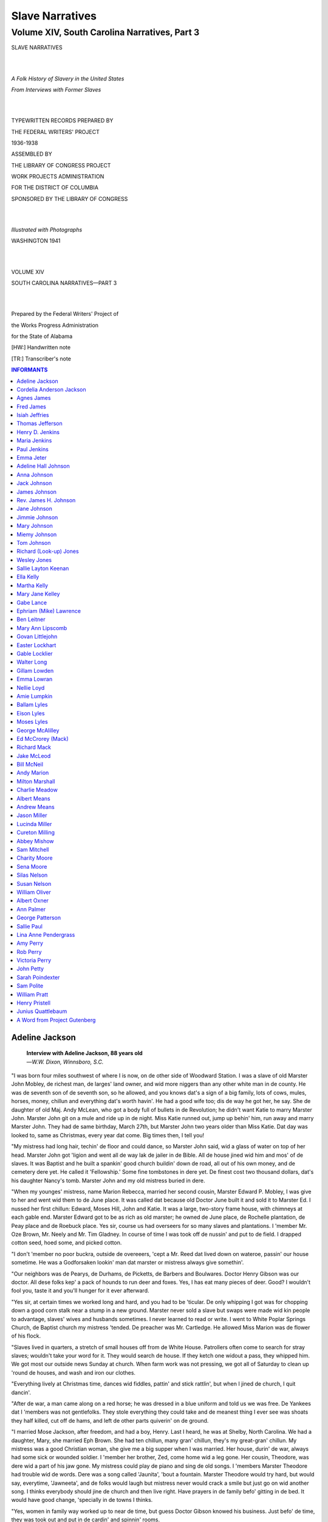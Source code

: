 .. -*- encoding: utf-8 -*-

.. meta::
   :PG.Id: 36022
   :PG.Title: Slave Narratives: A Folk History of Slavery in the United States From Interviews with Former Slaves: Volume XIV, South Carolina Narratives, Part 3
   :PG.Released: 2011-05-04
   :PG.Rights: Public Domain
   :PG.Producer: the Online Distributed Proofreading Team at http://www.pgdp.net
   :DC.Creator: Work Projects Administration
   :DC.Title: Slave Narratives: A Folk History of Slavery in the United States From Interviews with Former Slaves: Volume XIV, South Carolina Narratives, Part 3
   :DC.Language: en
   :DC.Created: 1941

=================================
Slave Narratives
=================================

---------------------------------------------
Volume XIV, South Carolina Narratives, Part 3
---------------------------------------------

.. _pg-header:

.. container::
   :class: pgheader

   .. style:: paragraph
      :class: noindent

   This eBook is for the use of anyone anywhere at no cost and with
   almost no restrictions whatsoever. You may copy it, give it away or
   re-use it under the terms of the `Project Gutenberg License`_
   included with this eBook or online at
   http://www.gutenberg.org/license.

   

   |

   .. _pg-machine-header:

   .. container::

      Title: Slave Narratives: A Folk History of Slavery in the United States From Interviews with Former Slaves: Volume XIV, South Carolina Narratives, Part 3
      
      Author: Work Projects Administration
      
      Release Date: May 04, 2011 [EBook #36022]
      
      Language: English
      
      Character set encoding: UTF-8

      |

      .. _pg-start-line:

      \*\*\* START OF THIS PROJECT GUTENBERG EBOOK SLAVE NARRATIVES: A FOLK HISTORY OF SLAVERY IN THE UNITED STATES FROM INTERVIEWS WITH FORMER SLAVES: VOLUME XIV, SOUTH CAROLINA NARRATIVES, PART 3 \*\*\*

   |
   |
   |
   |

   .. _pg-produced-by:

   .. container::

      Produced by the Online Distributed Proofreading Team at http://www.pgdp.net.

      |

      


.. class:: center larger

   SLAVE NARRATIVES

   |
   |

.. class:: center

   *A Folk History of Slavery in the United States*

   *From Interviews with Former Slaves*

   |
   |

.. class:: center smaller

   TYPEWRITTEN RECORDS PREPARED BY

   THE FEDERAL WRITERS' PROJECT

   1936-1938

   ASSEMBLED BY

   THE LIBRARY OF CONGRESS PROJECT

   WORK PROJECTS ADMINISTRATION

   FOR THE DISTRICT OF COLUMBIA

   SPONSORED BY THE LIBRARY OF CONGRESS

   |
   |

.. class:: center

   *Illustrated with Photographs*

   WASHINGTON 1941

   |
   |

.. class:: center larger

   VOLUME XIV

   SOUTH CAROLINA NARRATIVES—PART 3

   |
   |

.. class:: center smaller

   Prepared by the Federal Writers' Project of

   the Works Progress Administration

   for the State of Alabama

   [HW:] Handwritten note

   [TR:] Transcriber's note

.. Contents:: INFORMANTS
   :backlinks: entry
   :depth: 1

Adeline Jackson
===============

   | **Interview with Adeline Jackson, 88 years old**
   | —*W.W. Dixon, Winnsboro, S.C.*

"I was born four miles southwest of where I is now, on de other side of
Woodward Station. I was a slave of old Marster John Mobley, de richest
man, de larges' land owner, and wid more niggers than any other white
man in de county. He was de seventh son of de seventh son, so he
allowed, and you knows dat's a sign of a big family, lots of cows,
mules, horses, money, chillun and everything dat's worth havin'. He had
a good wife too; dis de way he got her, he say. She de daughter of old
Maj. Andy McLean, who got a body full of bullets in de Revolution; he
didn't want Katie to marry Marster John. Marster John git on a mule and
ride up in de night. Miss Katie runned out, jump up behin' him, run away
and marry Marster John. They had de same birthday, March 27th, but
Marster John two years older than Miss Katie. Dat day was looked to,
same as Christmas, every year dat come. Big times then, I tell you!

"My mistress had long hair, techin' de floor and could dance, so Marster
John said, wid a glass of water on top of her head. Marster John got
'ligion and went all de way lak de jailer in de Bible. All de house
jined wid him and mos' of de slaves. It was Baptist and he built a
spankin' good church buildin' down de road, all out of his own money,
and de cemetery dere yet. He called it 'Fellowship.' Some fine
tombstones in dere yet. De finest cost two thousand dollars, dat's his
daughter Nancy's tomb. Marster John and my old mistress buried in dere.

"When my younges' mistress, name Marion Rebecca, married her second
cousin, Marster Edward P. Mobley, I was give to her and went wid them to
de June place. It was called dat because old Doctor June built it and
sold it to Marster Ed. I nussed her first chillun: Edward, Moses Hill,
John and Katie. It was a large, two-story frame house, with chimneys at
each gable end. Marster Edward got to be as rich as old marster; he
owned de June place, de Rochelle plantation, de Peay place and de
Roebuck place. Yes sir, course us had overseers for so many slaves and
plantations. I 'member Mr. Oze Brown, Mr. Neely and Mr. Tim Gladney. In
course of time I was took off de nussin' and put to de field. I drapped
cotton seed, hoed some, and picked cotton.

"I don't 'member no poor buckra, outside de overeeers, 'cept a Mr. Reed
dat lived down on wateroe, passin' our house sometime. He was a
Godforsaken lookin' man dat marster or mistress always give somethin'.

"Our neighbors was de Pearys, de Durhams, de Picketts, de Barbers and
Boulwares. Doctor Henry Gibson was our doctor. All dese folks kep' a
pack of hounds to run deer and foxes. Yes, I has eat many pieces of
deer. Good? I wouldn't fool you, taste it and you'll hunger for it ever
afterward.

"Yes sir, at certain times we worked long and hard, and you had to be
'ticular. De only whipping I got was for chopping down a good corn stalk
near a stump in a new ground. Marster never sold a slave but swaps were
made wid kin people to advantage, slaves' wives and husbands sometimes.
I never learned to read or write. I went to White Poplar Springs Church,
de Baptist church my mistress 'tended. De preacher was Mr. Cartledge. He
allowed Miss Marion was de flower of his flock.

"Slaves lived in quarters, a stretch of small houses off from de White
House. Patrollers often come to search for stray slaves; wouldn't take
your word for it. They would search de house. If they ketch one widout
a pass, they whipped him. We got most our outside news Sunday at
church. When farm work was not pressing, we got all of Saturday to clean
up 'round de houses, and wash and iron our clothes.

"Everything lively at Christmas time, dances wid fiddles, pattin' and
stick rattlin', but when I jined de church, I quit dancin'.

"After de war, a man came along on a red horse; he was dressed in a blue
uniform and told us we was free. De Yankees dat I 'members was not
gentlefolks. They stole everything they could take and de meanest thing
I ever see was shoats they half killed, cut off de hams, and left de
other parts quiverin' on de ground.

"I married Mose Jackson, after freedom, and had a boy, Henry. Last I
heard, he was at Shelby, North Carolina. We had a daughter, Mary, she
married Eph Brown. She had ten chillun, many gran' chillun, they's my
great-gran' chillun. My mistress was a good Christian woman, she give me
a big supper when I was married. Her house, durin' de war, always had
some sick or wounded soldier. I 'member her brother, Zed, come home wid
a leg gone. Her cousin, Theodore, was dere wid a part of his jaw gone.
My mistress could play de piano and sing de old songs. I 'members
Marster Theodore had trouble wid de words. Dere was a song called
'Jaunita', 'bout a fountain. Marster Theodore would try hard, but would
say, everytime, 'Jawneeta', and de folks would laugh but mistress never
would crack a smile but just go on wid another song. I thinks everybody
should jine de church and then live right. Have prayers in de family
befo' gitting in de bed. It would have good change, 'specially in de
towns I thinks.

"Yes, women in family way worked up to near de time, but guess Doctor
Gibson knowed his business. Just befo' de time, they was took out and
put in de cardin' and spinnin' rooms.

"Yes, I see folks put irons in de fire and some throw a big chunk of
fire into de yard to make de screech owl stop his scary sounds.

"Befo' I forgits, Marster Edward bought a slave in Tennessee just
'cause he could play de fiddle. Named him 'Tennessee Ike' and he played
'long wid Ben Murray, another fiddler. Sometime all of us would be called
up into de front yard to play and dance and sing for Miss Marion, de chillun
and visitors. I was much happier them days than now. Maybe it won't be
so bad when I gits my old age pension."

Cordelia Anderson Jackson
=========================

   | **Interview with Cordelia Anderson Jackson, 78 years old**
   | **157 Kings St. Spartanburg, S.C.**
   | —*Caldwell Sims, Union, S.C.*

Cordelia lives in a small shack with some friends. She is quite an actor
and a tireless teller of yarns. She still ties her head up in a white
rag and has large eyes set far apart and a very flat nose. She is ebony
colored. She is a firm believer in her religion and she enjoys shouting
on any occasion for joy or for sorrow.

"White folks tells stories 'bout 'ligion. Dey tells stories 'bout it
kaise dey's 'fraid of it. I stays independent of what white folks tells
me when I shouts. De Spirit moves me every day, dat's how I stays in.
White folks don't feel sech as I does; so dey stays out. Can't serve God
all de time; allus something getting in de way. Dey tries me and den I
suddenly draps back to serving de Holy God. Never does it make no
difference how I's tossed about. Jesus, He comes and saves me everytime.
I's had a hard time, but I's blessed now—no mo' mountains.

"Ever since I a child I is liked white folks. Dey's good and dey does
not know why dey tells stories 'bout Jesus. I got a heap mo' in slavery
dan I does now; was sorry when Freedom got here. I 'specks I is nigh to
a hundred, but dat's so old. I jest calls myself any whars twixt
seventy-five and a hundred. I recollects slavery, though. Ma was
Charlotte Anderson and she lived in Union County wid de Tuckers, jest
across from de Richards Quarter.

"Biggest sight I ever see'd was dat balloon when it come down on Pea
Ridge. De man in it everybody addressed as Professor (Prof. Lowe—1861).
He let uncle Jerry git in it. Mr. McKissick helped uncle Jerry up in it.
It was de first balloon ever come to Union county, and 'til dis day I
don't like no balloons.

"Airplanes jest tickles, I cannot tell you how come, but dey jest does.
I went out dar (throwing her arm in the direction of the landing field)
and see'd 'em light. Dressed-up white folks hopped down out'n it from a
little do' dat a man wid leg'uns and a cap on opened. Thing gwine on wid
lots of burring and all like dat. When dem folks got out, some mo'
clam'ned in. Dat same man opened de do', shot (shut) it, and de plane
tuck off. White folks 'lowed dat it was gwine to 'lanta, Ga.

"Right dar I 'low'd, when I goes up like dat, I sho ain't gwine up wid
no man—I'se gwine up wid Jesus.

"Dat white woman [HW: Amelia Earhardt] went up and ain't nobody found
her yet and it been two months. Lawd, she looking fer de world's end.
God don't mean fer womens to do nothing like dat. Womens is stumbling
blocks at times.

"I got a boy dat been through school. He stays off, but he treats me so
good and talks to me like white folks does; so I calls him, 'white
child'. I 'longs to de church club. He tries to larn me to talk proper
when I goes out to dem meetings, but I fergits how befo' I reaches de
meeting. Us named it de 'Mothers' Club'. 'White child' pays fer me to
'long dar, and when I is down wid spells, dey nurses me. 'White child'
pays fer my 'onsurance' so dat I does not have no worriment to aggravate
my soul.

"White child birthed one Sunday morning jest a year atter de big
earthquake. It was also Christmas morning, kaise my child drapped a year
to de day atter dat earthquake and I feared dat he was not gwinter have
no sense. But My God, how he can read!

"One night, Aug. 30th, our house started rocking. We thought a panther
was a-rocking it, kaise my old man had see'd one. He run out wid a gun
and went to de wood pile; den he hollered to me and said, 'Delia, come
out here, de whole world is shaking'. God sho showed his power dat
night. Ever since dat I been fixed wid God. It won't long atter dat, us
heard a noise in our other room. Old man went in dar and see'd a panther
climbing up fer our rations. He grabbed his gun from over de do' and
shot dat panther in de corner.

"I used to think dat niggers was fools dat called me a nigger. I go and
tell Miss Nellie Tucker. She 'low, 'No, you ain't no nigger when other
niggers calls you one.' Marse William whistle like a partridge; den Miss
Nellie play her pianny. I dance and Marse send fer me a sugar and butter
biscuit. Marse git his banjo and he pick it fer me to sing 'Oh, Bob
white, is your wheat ripe? No, no, not quite.' Dat when I lived as a
little gal on Marse William's home tract, called Musgrove Tract.

VISION: "Was traveling in a gold chariot to Heaven. De overseer had come
to bleed me, but I went up. Something say to look back and see whar you
been. I looked back and said, 'Lawd, take me whar no rent won't bother
me!' Lawd answer, 'Do not pray dat way. Pray fer Him to do His will'.
Den I axed de Lawd whar is I. He say, 'Did you look down on dem
chimneys?' Den I see'd dat I was in de chariot wid water all under me.
It looked like de sky.

"To-day, I am so glad to walk about in Jesus' care. I wish people could
see my faith. I am a Christian."

Agnes James
===========

   | **Interview with Mom Agnes James, 80 years old**
   | **Claussens, S.C.**
   | —*Annie Ruth Davis*

"Yes'um, I used to live in slavery time, but de Lord above know, I sho
don' really recollect nothin much to tell you 'bout slavery time. I don'
know exactly how old I is. Think I 'bout 80 some odd. Think dat 'bout de
age Bubba Gregg say I is. I tell you, I was so chillunfied in slavery
time, I ain' had no time to study 'bout no age. I say, I was so
chillunfied. Yes'um, dat it. Dat somethin dat I ought to had ax my
grandmammy 'bout how old I is, so den I might could call it up to you
right sharp. Oh, I wishes now I had ax my grandmammy dat word fore she
die.

"Us belong to Mr. Hector Cameron fore freedom come here. Right down dere
to Salem Church, dat whe' I was born. You hear talk of Miss Janie Little
over dere to Marion, ain' you? Dat who used to be my mittie in dem days.
Yes, mam, boss had pick me out to tend to Miss Janie. You see, he give
all his daughters one of us to have a care for dem.

"My white folks, dey had a right smart of colored people dey own en far
as I can reckon, dey been spend mighty good treatment to dem all de
time. I know 'bout old Miss used to love to feed us, my mercy! White
folks would send for all us chillun to go up to de big house en get
somethin to eat twixt meals. Yes'um, dey had a colored people quarter
dat been settin way back up on de hill. Had to have a quarter 'cause dat
whe' us been stay all de time old Miss won' stuffin' somethin down we
mouth. I remember, dere used to was de most pretty flowers in de lane
gwine through dem woods from us house right up to old Massa's yard en my
Lord, honey, I did love to be de first one long dere on a mornin to see
could I find a blossom to fetch to old Miss. Look like old Miss would be
so please to see my granny marchin all we chillun up dat path 'cause when
we would go dere on a mornin, she would set right down on de steps en
talk wid us. Would set dere in listen to see could all us say dat prayin
blessin she had learned us to speak fore she would hand us anything to
eat. Den she would give us everyone a spoonful of dis here worm cure.
Great Jerusalem! Miss would make dat herself out dese black lookin seed
mixed up in molasses. I remember, she would bring a big bowl of dat out
dere en would make Pickle tote it round for her while she put it in us
mouth. Yes, mam, Miss would give us all a spoonful of dat every mornin
en den she would ax us de next mornin if any us had any worms. No, mam,
she never didn' give us any other kind of medicine as I can remember.
Just give us dat en den feed us some milk en bread. Dat all she give us,
but I tell you, I was as proud of dat milk en bread as I is of de
rations I get dese days 'cause I never know no different den. No'um,
didn' nobody eat den like dey do now. All de people would make dey own
gardens in dem days en would fix soup en fry meat. I used to been so
glad to get me a 'tatoe en a piece of bread. I thought I was eatin
cake.

"I never didn' work in no field or nothin like dat no time. When I was a
little small girl, I would stay dere home en play 'bout de yard en nurse
my mammy's baby while she was workin in de field. Yes'um, old Massa
would give her task to pick cotton en hoe cotton en pick peas or
somethin another like dat 'bout all de time. Don' know whe' she work all
day or no, but I know she would always let up at 12 o'clock en come to
de house to get her somethin to eat. Can remember dat good as anything.
Oh, she would have to cook herself when she come home bein' dere wasn'
none of we chillun big enough to cook nothin. I recollects, I used to
get chips en pile dem up for her 'cause she always been tell me, if de
baby go to sleep, to get up some chips en put dem on de steps for her to
hurry en start fire wid. She would cook us meat en bread like corn
hoecake en fry meat de most of de time. Den another time, she would bake
a big round loaf like dat en break it in two en give me half en my
brother Charlie de other part. Would lay a piece of meat on de top of
it. No'um, I reckon 'bout all de people used to cook in de chimney. I
know my mammy used to cook in de chimney en I don' think she thought
nothin 'bout no stove in dem days. Cose if she did, I know we chillun
didn' get it.

"Yes, Lord, I been married 'bout 16 years fore my husband died. Yes'um, I
had a tolerable good size weddin over dere to Mr. Elija Gregg's house.
Been married in a white dress trimmed wid blue ribbon. You is hear talk
of a cream of tartar dress, ain' you? Oh, my Lord of mercy, dere was a
crowd of people dere dat night to get dey eye full en deyself full, too,
I say. Yes'um, I had four waiters in my ceremony. En had cake en rice en
'tatoe custard en a yearlin pig wid a red apple stuck in he mouth, so
dey tell me. Dat what was for de refreshments. De old man Charles
Reynolds, he was de preacher dere dat night en, say, he eat so much pig
till you could see pig in he face, so dey tell me. Cose I never had no
mind to know nothin 'bout it. Oh, yes Lord, I got seven chillun dat come
here fore my old man die, but dey all done gone en get married en left
me by myself. Dat how-come I stays over here wid Miss Bertie 'cause she
ain' have nobody to stay wid her neither en I tries to help her out
somehow. Yes'um, me en Miss Bertie does rest right well together, I say.

"Oh, great jumpin mercy, de shake! I sho knows all 'bout dat 'cause I was
stayin right up dere to old man Elija Gregg's place den. I tellin you,
it was a time, honey. I was gwine down side de road to prayer meetin dat
night wid my baby in my arms en dere come such a roarin' en a rockin' in
de elements till I thought my baby had got out my arms en I was just a
hollerin for somebody to come en help me get my baby back. Been so crazy
dat I was lookin in all de ditches for my baby. My husband, he come a
runnin to see what ailed me en say, 'Agnes, what de matter wid you?' I
say, 'My baby lost. Do Lord, whe' my baby gone?' He say, 'Agnes, you
must be ailin in de head. Dere de baby on your arm.' Yes'um, I was crazy
'cause I had my baby in my arms en didn' know it. Oh, de people done a
piece of hollerin dat night. Everybody was a hollerin en a prayin. I
hear talk three or four of dem got converted in de spirit dat night. I
tellin you, it been a long time fore I got over dat thing, too, 'cause I
was scared most to death.

"No'um, I never didn' believe in nothin like dat. Never didn' believe in
no conjurin. Don' care what dey say 'bout it, I never didn' believe in
it. Yes'um, I hear people talk 'bout somebody had hurt dem, but dey make
a wrong mistake to say somebody do somethin to dem. Ain' nobody but de
Lord do nothin, I say. I know dere ain' nobody never do nothin to me.
Hear people say dey wear money round dey ankle to keep folks from hurtin
dem, but ain' nobody never bother me, I tell dem. If dey live right,
ain' nobody gwine trouble dem neither. No, Lord, ain' nobody never speak
no harm word to me en I ain' got no mind to harness up myself.

"Well, it just seems like de world growin wilder for de young folks. Dey
don' never think 'bout nothin 'cept gwine right head first all de time. I
know when I been comin up, I never see no such livin like de people
makin dese days. Dey just gwine head over heels to de worser. Don' never
think near a day dey got to stop some of dese days.

"I tell de truth, it ain' make no difference which time I think de best
time to live in. Everything went well en good wid me in de old days en
everything still gwine dat way, Thank de Lord, too."

Fred James
==========

   | **Interview with Fred James (81)**
   | **Newberry, S.C. RFD**
   | —*G.L. Summer, Newberry, S.C.*

"Yes, I 'member slavery time and de war. I was about 7 or 8 years old. I
belonged to Marse Tom Price. My father, John James, belonged to Madison
Brooks and my mammy belonged to Tom Price. When dey married dey lived
wid Madison Brooks awhile, but dey was wid Tom Price when I was a boy.

"Of cose I 'member de war. Us chaps, both niggers and white, was made to
go up-stairs in de big house and look out de window to see de soldiers
when dey come. We heard de Yankees marching befo' dey got dar, but dey
come from de other side of de house, facing south towards Caldwells, and
we didn't see dem marching in. Dey stopped at our house and looked
around and asked if marster was at home. We told him dat he wasn't dar.
We was eating apples, and dey asked us whar we got 'em. We told dem dat
we got de apples on de place, and dey asked us for some. We give dem
some apples; den dey left. Marse had carried his fine stock about a mile
off in de woods so de soldiers couldn't find dem; but we didn't tell de
soldiers.

"We lived in a little log cabin made wid mud between de logs, dat was de
kind of houses Marse had for his slaves. We slept on wood beds wid ropes
stretched tight across in place of slats. Dis held our straw mattress.

"My father's daddy come from Africa. His name was Emmanuel James. Atter
freedom come he give me a little yearling. We wasn't allowed to have
anything befo' freedom come; and we wasn't allowed to learn to read and
write. Dey whipped us if dey caught us wid a book trying to read or
write. Ma said dey cut off a hand if dey caught you.

"We raised hogs, sheep, goats, cows and plenty chickens; raised
everything at home, and had a good garden with plenty vegetables. Dem
cows and hogs and other cattle were branded and allowed to graze around
in bottoms of de lowlands whar dar was no fence.

"My clothes was made from yarn spun by my mammy, and she made my
clothes, too. Marse had my mammy to spin and weave for all de slaves on
de place. But marse and mistress was good to us. He had a nigger
overseer who sometimes brought a nigger to marse when he misbehaved; den
marse would have de nigger overseer to whip him. He had 8 to 10 slaves
all de time.

"Some slaves dat lived on places close to us would run off sometimes and
hide in de woods, and live dar in a den which dey dug. At night they
would go out and hunt food, like hogs; den kill 'em at night and dress
'em. Most of de day dey would stay in de den.

"I 'member when freedom come, old marse said, 'You is all free, but you
can work on and make dis crop of corn and cotton; den I will divide up
wid you when Christmas comes.' Dey all worked, and when Christmas come,
marse told us we could get on and shuffle for ourselves, and he didn't
give us anything. We had to steal corn out of de crib. We prized de ears
out between de cracks and took dem home and parched dem. We would have
to eat on dese for several days.

"We had to work, all day, sun up to dark, and never had Saturday
afternoons off anytime. My mammy had to wash clothes on Saturday nights
for us to wear on Sundays.

"We chaps played marbles most all de time. Marse used to try to scare us
by telling us dar was spooks. Some of de old folks did believe in
spooks, but I don't know much about dem. We never used much medicine den
but quinine. Folks had lots of chills den, but dey never had any kind of
strokes or things like dat as dey do dese days.

"We had to get a pass from marse if we went out. If de patrollers caught
us widout a pass dey would whip us.

"Right atter de war de Ku Klux started. I 'member dem when dey would
march up and down de road. Dey marched most at night, and we could hear
de horses for a long distance as deir feet struck de ground.

"I married Nellie Wilson, and had 12 children. I got now 6 children; my
wife is dead. I got five grandchildren and eight great-grandchildren.

"I think Abraham Lincoln and Jeff Davis was good men in deir way, as dey
thought. Booker T. Washington is a great man, and he is done lots of
good for de niggers. I think slavery was good in some ways and bad in
others. I was better off den dan I am now.

"I jined de church when I was 20 years old, because it was de law—to
trust in de Lawd, you got to belong to de church.

"I member something 'bout 40 acres of land and a mule dat de slaves
would get, but never come anything about it. When freedom come most of
de slaves hired out as wage hands, cutting wood and working on farms or
any odd jobs dey could get. Dar was lots of new ground, and many of de
niggers got work clearing it up.

"We didn't get any money in slavery time, but got plenty to eat; and
atter de war, we got a little money and a little to eat. I 'member dat
old Mr. Brown hired me out once about 45 years ago at 30¢ a day and my
meals. I think de younger generation ain't so good. Dey have deir own
way and don't respect old folks. Dat's de way it is wid both whites and
blacks."

Isiah Jeffries
==============

   | **Interview with Isiah Jefferies, (age 86)**
   | **Gaffney, S.C. Rt. 6.**
   | —*Caldwell Sims, Union, S.C.*

"I is what is known as a outside child. My Ma went to Hamlet. I lived on
de Jefferies plantation, below Wilkinsville in Cherokee County. My
father was Henry Jefferies. My mother was Jane Jefferies. My mother's
husband was named Ned. Before her marriage she was a Davis. She was sold
in slavery to Henry Jefferies. I allus lived with my mother, and Ned was
as good to me as he was to his own chillun. My mother had three outside
chilluns, and we each had a different father. Atter she married Ned; den
he jest come to be our Pa, dat is he let her give us his name. She and
Ned had four chillun.

"My first wife is dead and my second wife is named Alice Jefferies. I
got one child by my first wife, and I ain't got no outside chilluns. Dat
works out bad, at best. None of my folks is living. All of dem is done
dead now; jest me, my wife and my sister's daughter, Emma, who is grown
now. Her Pa and her Ma took and went crazy befo' dey died. Both of dem
died in de asylum. We took Emma, and she ain't jest 'zactly right; but
she ain't no bother to us.

"First thing I had to do as a child was to mind my Ma's other chilluns
as I was de first outside one dat she had. Dis I did until I was about
twelve years old. My Ma and Ned was working one day and I was minding
her chilluns as usual when I looked up and seed de top of our house on
fire. I hollered and dey come running from de field. De other hands come
with dem kaise I made such a noise hollering. Soon de big folks got de
fire out. Atter dat, Marse Henry had me to leave de house and go to work
fer him.

"It was spring and I started in chopping cotton. 'Peers dat I got on
pretty well, and dat de overseer liked me from de start. From dar on I
was broke into field work of all kinds and den I did work around de lot
as well. It was not long befo' everybody started calling me 'uncle
Zery', why—I did not know; but anyway dat name still sticks to me by
dem dat knows me well. My grandpa never called me dat, kaise I was named
atter him, and he too proud of dat fact to call me any nickname. I
stayed wid him at his house lots atter I started working fer de marster,
kaise he showed me how to do things. I worked fer him to git my first
money and he would give me a quarter fer a whole day's work. Dat made me
feel good and I thought I was a man kaise I made a quarter. In dem days
a quarter was a lot of money. I spent it fer chawing tobacco, and dat
made me sick at first. Dats all men had to spend money fer in dem days.
Everything was give you on de plantation and you did not need much
money. Sometimes we cooked out in de field and I have cooked bread in de
field in a lid.

"Ma teached me how to cook befo' I was twelve years old. We had good
things to eat den; more dan my chilluns has dese times. All de slaves
had dere gardens on my marster's plantation. He made dem do it, and dey
liked it. Niggers do not seem to take no pains wid gardens now. Land
ain't soft and mellow like it used to be. In cold weather we had to bank
out 'taters, rutabegas, beets, carrots and pumpkins. De pumpkins and
carrots was fer de hogs and cows.

"In warm weather we had cotton clothes and in cold weather we had woolen
clothes dat our marster had made fer us by de old ladies on de
plantation. But we did go barefooted all winter until we was grown and
married. We had all de wood we wanted fer fire. We kept fire all day
and all night. We sot by de fire in winter and popped corn, parched
pinders [HW: peanuts] and roasted corn ears.

"Marster and Mistress had six chilluns. Her name was Ellen and her house
was three stories high. Dere overseers allus lived wid dem. Dere was a
lot of slaves and dey all loved de white folks. De whole plantation was
allus up at sunup. But we did not work very late. I remember de
Patter-rollers, de Ku Klux and de Yankees. Niggers dreaded all three.
Dere was no jail fer us; de Patter-rollers kept us straight.

"When I got to be a big boy, my Ma got religion at de Camp meeting at
El-Bethel. She shouted and sung fer three days, going all over de
plantation and de neighboring ones, inviting her friends to come to see
her baptized and shouting and praying fer dem. She went around to all de
people dat she had done wrong and begged dere forgiveness. She sent fer
dem dat had wronged her, and told dem dat she was born again and a new
woman, and dat she would forgive dem. She wanted everybody dat was not
saved to go up wid her.

"De white folks was baptized in de pool first, and den dere darkies.
When de darkies time come, dey sung and shouted so loud dat de
Patter-rollers come from somewhar, but Marster and Missus made dem go
away and let us shout and rejoice to de fullest. Missus had all her
darkies to wear white calico in de pool dat was a-gwine in fer
baptizing. In de sewing-room she had calico robes made fer
everybody. My Ma took me wid her to see her baptized, and I was so happy
dat I sung and shouted wid her. All de niggers jined in singing. De
white folks stayed and saw us baptize our folks, and dey liked our
singing."

Thomas Jefferson
================

   | **Interview with Thomas Jefferson, 102 years old**
   | **Shiloh Church, Highway 29**
   | —*Ellie S. Rice, Anderson, S.C.*

It is not often that a person 102 years old is seen doing manual labor,
and especially as hard a job as picking cotton. Yet that is just what
Thomas Jefferson was doing, who, as he himself stated, is, "102 years
and 18 days old today." Asked why he was doing this, he replied, "Just
to take a little exercise."

Thomas lives with his daughter, Florence Humphreys, on a small farm, out
near Shiloh Church, on Highway 29. Until recently, he slept in a little
shack nearby, taking his meals with his daughter. He is too feeble to
live alone now, however.

Thomas Jefferson was born on the farm of Mr. Jenkins Hammond, on the old
Hammond place, out on the Williamston road, on November 1, 1834. When
Mr. Hammond's daughter, Mary Amanda Pauline, married Elias John Earle,
son of Samuel Girard Earle, who was one of the very first citizens of
Anderson county, Mr. Hammond gave her, as a wedding gift, Thomas
Jefferson's mother and five children, of which Thomas was one. And here
he lived with the Earles on "Evergreen" plantation, for many, many
years.

During the War Between the States, Mr. Earle operated a corn and flour
mill, and Thomas Jefferson was his miller. Asked if he remembered this,
he replied, "Well, I do remember it. I remember one time we worked all
night Saturday night, all day Sunday and Sunday night, and Monday
morning had ten barrels of flour to send the Confederate army."

Shiloh (Baptist) Church, nearby, Thomas said, was being constructed at
the time the war started, and was not finished until after the war was
over. The first person buried in the Shiloh graveyard was Elijah
Herring, who was in the Confederate army and became ill and died, and
was brought home to be buried.

When Samuel Girard Earle died in 1848, and his wife in 1865, they were
buried under a large apple tree at "Evergreen" plantation. Later, their
bodies were removed to the Shiloh graveyard, by their grand-daughter,
Miss Betty Earle. Thomas says he helped to move and rebury the bodies.

Thomas was at one time a member of Shiloh, but is now a member of the
Mt. Sinai colored church.

Thomas is remarkably well for a person one hundred and two years old.
His eyes are dim, his steps tottering, but his hearing is good and his
mind is as clear as it ever was. Asked about his appetite, he said, "I
eat anything I can get, I can eat anything." Many people much younger
than he is, and certainly with more money than he has, would envy him
for his splendid digestion.

Thomas has been on the relief rolls now for several years. It is a
peculiar pleasure for Mrs. A.M. Mitchell, County Director of Temporary
State Department of Public Welfare, to look after Thomas personally,
because her grandmother was the bride to whom he was given, with his
mother and brothers and sisters. The old man eagerly anticipates Mrs.
Mitchell's coming each month, to bring his check and to look after his
comfort. He is very humble and exceedingly grateful for everything done
for him, and says he is expecting to live many more years, with the good
care he is getting.

Henry D. Jenkins
================

   | **Interview with Henry D. Jenkins, 87 years old**
   | —*W.W. Dixon, Winnsboro, S.C.*

Henry D. Jenkins lives in a four-room frame house, which he owns.
His wife, two single daughters, his son and his son's wife and three
small children live with him. The house is constructed on a tract of
land containing four hundred and eighty (480) acres, which Henry also
owns.

He does not suffer with an inferiority complex. He is self-reliant and
thrifty, with a pardonable pride in his farm and his rise from slavery
to a position of respectibility as a church member, citizen, and tax
payer. He is well preserved physically, for his age, 87 years, alert in
his movements and animated in conversation.

His plantation and home is in the south western part of Fairfield
County, six or seven hundred yards east of State highway #215.

"Yes sir, tho' I am a 'spectable colored citizen, as you see me; I pays
taxes and owns my own plantation. I was once a slave on de Reese place,
in Sumter County, below Columbia. Just when I come to b'long to Mr.
Joseph Howell, I don't know. I recollects dat Marse Joe had 'bout twenty
families of slaves and dere was six hundred acres in his plantation.

"My mistress was his wife, Miss Sara. They had four chillun. Miss
Mattie, married Oscar Chappell. Johnnie, married a Miss Lever. Thomas,
married some lady in Columbia, disremember de fam'ly name. Miss Jessie,
married Rev. Huggins, a Baptist preacher, though her folks wasn't of dat
'suasion; they was Methodist. Us niggers was 'structed early in 'ligion.
Took to Cedar Creek and camp meetin'. My white folks had a fine
carriage. A mulatto boy, Adam, was de driver. Sometime I'd go wid him
to meet visitors from de low country at de station, and look after de
baggage and sich.

"Yes sir, I doesn't deny it, I got many whuppins. Dere's not much to a
boy, white or black, dat don't need a whuppin' sometime on de way up.
When you break a wild spirited colt, they make de best hoss or mule. I
can do more work today, than most of dese triflin', cigaret young mens.
You sees me today, as straight as a arrow and like a wild cat on my
foots.

"You bet yo' life, my white folks was de bestest in de land. They wasn't
mealy mouthed; they made everybody work, sun to sun, seven days in de
week. But didn't de good Lord set de 'zample? Yes sir, he made us all
work, women in de perils of child birth, drapped cotton seed and corn
kernels. Dr. Turnipseed, dat was our doctor, 'low dat light labor lak
dat good for them.

"Farm hands got a peck of meal, three pounds bacon, quart of 'lasses,
cup of salt, and two cups middlin' flour, no white flour. Had good warm
clothes in winter, one-piece cotton suit in summer, and de little
niggers went dressed in deir shirt tails from fust of June, to fust of
October. They sho' did, and was as happy over it as de day was long.

"My mother named Emma. Never married to my daddy, 'cause they didn't
live on de same place and b'long to same master. Daddy b'long to de
Halls. I have a brother by dis same mammy. Daddy go by de name of
Dinkins. He took up wid another woman after freedom, and my brother and
me was 'shame of him. Us 'cided to take Jenkins for our name but keep a
'D' in de middle, so if anything come up, de 'D' could 'cite 'membrance
of who us really is. You see what I mean?

"Our shoes for de winter was made on de place, out of leather from our
own tan-yard and from our own cow hides. Marster had a good fish pond.
He had a four-hoss gin, though mules pulled it. De lint cotton was
packed in a bale and a screw pit. Baggin' was any old thing, like old
sacks or canvas sheetin'.

"My mother jined de Baptis' church, and I followed in her foot steps.
Everybody ought to b'long to some church, 'cause it's 'spectable, and
membership in de church is both a fire and a life insurance. It 'sures
you 'ginst hell fire, and gives you at death, an eternal estate in
Hebben. What you laughin' at? It's de gospel truth I'm givin' you right
now. Wish everybody could hear it and believe it.

"My marster, Joe Howell, went off to de old war. His niggers was so well
trained, dat they carried on for him whilst he was gone and dere was no
trouble. Everything went on just de same as if he was dere.

"Pat-a-rollers (patrollers) would come often and ketch niggers sometime;
caught my daddy once and whup him good. Ours was a fine body of slaves
and loyal to de mistress and her chillun.

"Dances? Yes sir, I can hear them fiddles and de pattin' now. Dis de way
de dance was called: 'Balance all; sashshay to your partners; swing her
'round and promenade all; forward on de head; ladies change;' and all
dat. Then de jigs went on. Believe me, them was times!

"The main drawback on Marster Joe's plantation was, de water on de place
was no 'count. Us had to haul water on a sled, wid a mule, from de
Friday place; dat's de onliest trouble us had. Sometime us had to tie up
fodder and 'tend to de hay in de field on Sunday.

"I married fust a girl name Sarah, in 1878. Got three chillun by her.
She died. Not good for a man to live alone, de Lord say. I picked out
another Sarah, but called her Sallie. Us has had nine chillun. Three of
dese [TR: are] Sailor, Tera, and Monroe. Monroe lives on my place and
farms 'long side of me. Sam is in Detroit, Michigan; Henry in
Flurida (Florida).

"When de Yankees come, what they do? They did them things they ought not
to have done and they left undone de things they ought to have done.
Yes, dat just 'bout tells it. One thing you might like to hear. Mistress
got all de money, de silver, de gold and de jewels, and got de well
digger to hide them in de bottom of de well. Them Yankees smart. When
they got dere, they asked for de ve'y things at de bottom of de well.
Mistress wouldn't tell. They held a court of 'quiry in de yard; called
slaves up, one by one, good many. Must have been a Judas 'mongst us.
Soon a Yankee was let down in de well, and all dat money, silver, gold,
jewelry, watches, rings, brooches, knives and forks, butter-dishes,
waters, goblets, and cups was took and carried 'way by a army dat seemed
more concerned 'bout stealin', than they was 'bout de Holy War for de
liberation of de poor African slave people. They took off all de hosses,
sheeps, cows, chickens, and geese, took de seine and de fishes they
caught, corn in crib, meat in smoke house, and everything. Marse General
Sherman said war was hell. It sho' was. Mebbe it was hell for some of
them Yankees when they come to die and give account of de deeds they
done in Sumter and Richland Counties."

Maria Jenkins
=============

   | **Interview with Maria Jenkins, about 90 years old**
   | **64 Montague Street, Charleston, S.C.**
   | —*Martha S. Pinckney, Charleston, S.C.*

Maria Jenkins, who is about ninety, is very nearly blind, and only by
quiet persistence can she be made to hear; once started, her mind is
clear. She shows no bitterness. Occasionally there are flashes of humor.
Her body is brawny, sturdy and well carried, considering her age.

Maria Jenkins was a daughter of Aaron Grant; her mother's name is Ellen
Grant, all of whom were owned by Mr. Hugh Wilson of Wadmalaw Island.

"I b'long Wadmalaw. When de Yankee come I ole 'nuf for mind chillun, and
take um to de field. I go up to Maussa' house ebery day for de milk for
we; and dey give we clabba (clabber) and cow peas and ting out de
garden. We git ebery evening a bushel ob corn grind and hand ober to de
nurse, and him sift out de flour. Yes Mam. He done grind in de hand mill
in de barn yard—de stone mill. Dat been uh big mill too. And dey gib we
uh big piece ob meat—so—(measuring with hands) and sometime chicken.
Rachel cook in de big pot for we chillun, and he dip um out. (She here
explained the big ladle or dipper.) You know dem big ladle. We put um in
we pan. Yes, Ma'am, he name Rachel, and he lick we. We haffa love um or
she lick we." Her huge mouth was illumined by a humorous smile.

"He teach me to wash de baby clean and put on he dipa (diaper), and if I
ain't do um good he konk my head. When de wah come, my pa put heself
free off to New Orleans; I dunno how he look. I dunno if he libbin or
dead now. My ma dead fust year ob de wah, I hab twelve chillun, and all
dead; I got two grand chillun left—de one in New York—I raise him from
baby atter he ma and pa dead."

"Your grand son helps you?"

"Wat dat?", leaning forward with her hand back of her ear. The question
was repeated.

"Him ain't no man, him my grand daughter, Ellen Jenkins. I raise him
from baby yes, she name Ellen. Him good to me; him help me ebery
minute."

"Are all your people dead?"

"De whole nation dead," reflectively, "De whole nation dead—Peggy
dead—Toby dead—all leaning on de Lord."

"When dem boat come up de ribber, and he shoot, and shoot, de big gun,
dat been de awful time. My ma dead de fust year ob de wah—I dunno if
dem big gun kill um. He kill 'nuf people.

"Maussa come and he say: 'Who-na (all of you) nigger take care ob
yourself, I must leab to take my fambly away. Will is here; and de cow,
and de pig in de pen, and de chicken all ober de place—I gib you your
freedom for take care ob yourself.' W'en he gone, dem nigger break for
the thick woods. Some dead and some ain't dead."

Later a camp was established for this plantation of Negroes, back in the
pine woods. When asked what they did after the war, Maria raised her
hands and said:

"After de wah we all come home, tank de Lord! tank de Lord!"

"But your master didn't have any money to care for you."

"Haffa scrabble for yo'self." Said she.

Paul Jenkins
============

   | **Interview with Paul Jenkins, 70 years old**
   | **18 Belser's Alley, Columbia, S.C.**
   | —*Stiles M. Scruggs, Columbia, S.C.*

*SON OF A SLAVE TELLS OF HIS FATHER'S POLITICAL EXPERIENCES*

Paul Jenkins, age seventy, living at 18 Belser's Alley, Columbia, S.C.,
is a son of Paul Jenkins, a former slave, who decided to endure the
burdens he had in Colleton County, South Carolina, after he was set free
in 1865, rather than to fly to other places he knew nothing of. There he
won the respect of the white folks and Negroes alike, was repeatedly
elected to office, and lived there happily to the end of his life.

Here the present Paul Jenkins takes up the story, with:

"I was born in Colleton County in 1867. My daddy was in office when I
begin to recall things, and he keep in office, by the will of the
people, until I was nearly grown. My mammy, too, was a slave, when she
and daddy marry. She die when I was 'bout twelve years old, and my only
brother, Edgar, was goin' on ten. My daddy never marry again.

"One day some white men come to see daddy long after mammy was gone, and
they say to daddy: 'Paul, when you gwine to jump the broomstick again?'
My daddy was the only one who not laugh when they say that. He reply: 'I
has no women in view and no weddin' dream in the back of my head. I has
decided a wicked woman am a big bother and a good woman am a bore. To my
way of thinkin', that is the only difference between them.' The white
folks not smile, but say: 'You'll see! Just wait 'til the right girl
come along.'

"Daddy just seem to make friends of all the people 'bout him, and our
house, close to Smoak, was a big meetin' place most of the time.
Sometimes the visitors are all white men. But at other days the niggers
come and talk, tell funny tales, and laugh. Most of the meetin's at the
house was late at night, 'cause my daddy always go to his office at
Walterboro, on week days. People comin' and goin' there, all the time.
Daddy was sho' popular with the people, generally speakin'.

"The biggest crowd I ever seen up to that time, was when General M.C.
Butler come to Walterboro in 1882, to speak. He had been United States
Senator since 1876, and was a candidate for re-election. General Butler
much pleased, that day, when many white leaders and daddy call at his
hotel and tell him that daddy had been asked by his neighbors to
introduce him. He say: 'Well, from what I hears, Paul Jenkins can do
that job as well as anybody in the State.' Then he pat daddy on the
shoulder.

"At the speakin', daddy gets up, and the big crowd claps its hands for
joy, and laughs, too. Daddy not laugh much, just smile. Then he throw
back his shoulders and say:

   | General Butler, lak Moses, led us forth at last,
   | The barren wilderness he pass'd
   | Did on the very border stand
   | Of the bless'd Promise Land,
   | And from the misty mountain tops of his exalted wit,
   | Saw it himself and showed us it!

"'That's why we am sendin' him back——'. That was all I hear. Daddy not
allowed to finish. The people riot with pleasure, and General Butler say
the tribute am de finest he ever hear, and smile at daddy sittin' there
on the platform with the other big folks. At another time, daddy has a
nigger lawyer runnin' 'gainst him for County Commissioner. The lawyer's
name was Amphibious McIver. They begin the campaign at Cottageville.
McIver speak first. Daddy follow, and begin with:

   | A bullfrog tied by its tail to a stump,
   | It rear and it croak, but it couldn't make a jump!

"The white folks and the niggers clap, stamp, throw hats, and laugh;
finally, marchin' up to the table to grab daddy and carry him up the
street on their shoulders. He keep sayin': 'Boys, why don't you let me
finish my speech?' They would laugh and say: 'Paul, you done made de
best speech in de world!' Daddy win at the 'lection, in a big way.

"My daddy learn to read, write, and cipher while he was a slave. The
Jenkins family help him, he say, 'cause he always keep the peace, and
work as he was told to do. When he's set free, that white family help
him get settled and loaned him books. He go to Charleston 'bout 1868 and
buy an armful of books and studied at night or whenever he had the
chance. That is why he was able to make the political races which he
make and profit by. He send me and my brother, Edgar, to school, so that
we learn a good deal in books. Edgar, he fidgitty lak, and decide he go
to Pennsylvania and make a fortune!

"Edgar got work in a steel mill at Johnstown, soon after he got there,
and had considerable money, when he was sent to the hospital with
pneumonia. He pull through that sickness and go back to his job, but the
big flood come (May 31, 1889) and the girl he was to marry was among the
2,000 unknown people who was drowned, and he never has married—peculiar
lak our daddy, don't you think? I just been married to one. She is 68
and I's 70 and I may say we's through, too!

"I specialized on bridge-buildin'. I has helped build a sight of bridges
in my time, travelin' as far as Memphis, Tenn., in that work. I has made
oodles of money, but my dollars always has wings and, one way or the
other, they get away from me. Still me and my old woman not sufferin'
much and we hopes, when we goes away for good, we goes
together."

Emma Jeter
==========

   | **Interview with "Aunt" Emma Jeter**
   | **21 Long Twelve, Union, S.C.**
   | —*Caldwell Sims, Union, S.C.*

"Lordy, Honey, I sho was born in slavery and I is proud o' it too. Ole
Marse Cole Lawson was my ole marster. When I axed him how old I was, he
allus 'lowed something like dis, 'you is older than you is good', and
dat all he ever said 'bout my age. Sweet Dreams (her grand daughter),
come here and fetch me a drink from de well to wet my mouth! My
grand-daughter stay wid me at night. When she doan stay, some o' de
other grand uns stays. Sometime it's jest me and Sago here all alone. I
jes' sets and looks at him at night while he sleep. He work de rich
white folks' flower yards fer 'em, and dat brings him in at night real
tired. My grand-daughter's real name is Marguerite Porter, but nobody
don't hardly know dat; kaise everybody call her Sweet Dream, her lil
baby name. She my oldest daughter's fifth chile. My feelings tells me I
is ole, and my white folks 'll tell you I was born in slavery, 'cept dey
is all dead.

"Light furs' struck me on de large plantation o' Ole Marse Cole Lawson,
de paw o' Mr. Victor Lawson. Mr. Victor ain't no spring chicken no mo'
hisself. Dat over in Sedalia in de Minter Section. You kno's 'bout de
large plantation o' Marse James E. Minter, dat gib de section its name?
(CHS show boundaries of Minter lands). Way back over dar whar I was
born.

"Paw stay in Union County. Maw was sold to a man name Marse Bailey Suber
over in Fairfield, while I still a suckling. At dat time, my paw was
bought by a widder woman, Miss Sarah Barnett, in Union Cnty. Lawd Jesus!
Dat separate my maw and paw. Maw tuck me 'long wid her. Maw name Clara
Sims. When Me and maw went to Fairfield, us didn't stay dar long 'fo ole
man Harrison Sartor of Santuck, bought my maw. Us glad to git back to
Union. I was a big size gal by dis time and I start to be de waiting gal
in my new Marse's house fer his wife, Miss Betsy. Miss Betsy had one
sister, Miss Nancy Wilson, dat live wid her. Her missus and old Marster
and dere son, Willie, was all dat I had to wait on, kaise dat was all
dar was in de household.

"God-A-Mighty! Is you gwine to fill up dat book wid all dat I says?
Well, Marse Harrison didn't 'low paw to see maw 'cept twice a
year—laying-by time and Christmas. My paw still 'longed to Miss Sarah
Barnett. Dat's 'zactly why I is got five half-sisters and one-half
brother. Paw got him another wife at Miss Sarah's. Miss Sarah want young
healthy slaves. Maw had jes' me and Ann. Ann been daed, Oh, Lord, forty
years. Dis all to my recollections.

"Is you gwine to fix fer me and Sago to git some pension? Gawd naw, some
dese lil babies whats 'er sucking de maw's titties is gwine to git dat
pension. Us all gwine to be daed 'fo it even come out. You ain't gwine
to even sho' dat to no Gov'ment man; no Lawd, ain't never thought I's
gwine to git it.

"Yes, Honey, I was in Fairfield den, but I 'members when crowds o' men
come in from de war. All us chilluns seed mens coming and us run and
tuck off fas' as us could fer de nearest woods, kaise us wuz dat scared,
dat dem mens gwine to git us. Atter dat, us found out dey was our own
folks. Us had done tuck and run from dem den.

"Chile, you come back when Sago here, and us tell you dat book full, sho
nuff."

Adeline Hall Johnson
====================

   | **Interview with Adeline Hall Johnson, 93 Years old**
   | —*W.W. Dixon, Winnsboro, S.C.*

Adeline Hall's husband was Tom Johnson but she prefers to be called
"Hall", the name of her old master. Adeline lives with her daughter,
Emma, and Emma's six children, about ten miles southeast of Winnsboro,
S.C., in a three-room frame house on the Durham place, a plantation
owned by Mr. A.M. Owens of Winnsboro. The plantation contains 1,500
acres, populated by over sixty Negroes, run as a diversified farm, under
the supervision of a white overseer in the employ of Mr. Owens.

The wide expanse of cotton and corn fields, the large number of dusky
Negro laborers working along side by side in the fields and singing
Negro spirituals as they work, give a fair presentation or picture of
what slavery was like on a well conducted Southern plantation before the
Civil War. Adeline fits into this picture as the old Negro "Mauma" of
the plantation, respected by all, white and black, and tenderly cared
for. She has her clay pipe and stick ever with and about her. There is a
spacious pocket in her dress underneath an apron. In that pocket is a
miscellany of broken pieces of china, crumbs of tobacco, a biscuit, a
bit of wire, numerous strings of various colors, and from time to time
the pipe becomes the warm individual member of the varied assortment.

Her eyes are bright and undimmed by age and the vigor with which she
can telegraph her wants to the household by the rappings of that stick on
the plank floor is interesting and amusing.

She is confident that she will round out a century of years, because:
"Marse Arthur Owens done tell me I'll live to be a hundred, if I stay
on his place and never 'lope away wid any strange young buck nigger.

"I's not so feeble as I might 'pear, white folks. Long time I suffer for
sight, but dese last years I see just as good as I ever did. Dats a
blessin' from de Lord!

"Who I b'long to in slavery time? Where I born? I born on what is now
called de Jesse Gladden place but it all b'long to my old marster,
William Hall, then.

"My old marster was one of de richest man in de world. Him have lands in
Chester and Fairfield counties, Georgia and Florida, and one place on de
Red River in Arkansas. He also had a plantation, to raise brown suger
on, in old Louisiana. Then him and his brudder, Daniel, built and give
Bethesda Church, dats standin' yet, to de white Methodis' of Mitford,
for them to 'tend and worship at. He 'membered de Lord, you see, in all
his ways and de Lord guide his steps.

"I never have to do no field work; just stayed 'round de house and wait
on de mistress, and de chillun. I was whupped just one time. Dat was for
markin' de mantel-piece wid a dead coal of fire. They make mammy do de
lashin'. Hadn't hit me three licks befo' Miss Dorcas, Miss Jemima, Miss
Julia, and Marse Johnnie run dere, ketch de switch, and say: 'Dat enough
Mauma Ann! Addie won't do it agin'. Dats all de beatin' I ever 'ceived
in slavery time.

"Now does you wanna know what I do when I was a child, from de time I
git up in de mornin' to de time I go to bed? I was 'bout raised up in de
house. Well, in de evenin', I fill them boxes wid chips and fat
splinters. When mornin' come, I go in dere and make a fire for my young
mistresses to git up by. I help dress them and comb deir hair. Then I
goes down stairs and put flowers on de breakfas' table and lay de Bible
by Marse William's chair. Then I bring in de breakfas'. (Table have to
be set de night befo') When everything was on de table, I ring de bell.
White folks come down and I wait on de table.

"After de meal finish, Marse William read de Bible and pray. I clear de
table and help wash de dishes. When dat finish, I cleans up de rooms.
Then I acts as maid and waitress at dinner and supper. I warms up de
girls' room, where they sleep, after supper. Then go home to poppy John
and Mauma Anne. Dat was a happy time, wid happy days!

"Dat was a happy family. Marse William have no trouble, 'cept once when
him brudder, Daniel, come over one mornin' and closet wid Marse William.
When Marse Daniel go, Marse William come in dere where me and de
mistress was and say: 'Tom's run away from school'. (Dats one of Marse
Daniel's boys dat 'tended school at Mt. Zion, in Winnsboro) Her 'low:
'What him run away for?' 'Had a fool duel wid a Caldwell boy,' him say.
I hear no more 'bout dat 'til Marse Tom come home and then I hear
plenty. White folks been laughin' 'bout it ever since. Special talk
'bout it since Marse Tom's grandson b'come a United State Judge. Bet
Marse Dan Hall told you 'bout it. Want me to go ahead and tell you it my
way? Well, 'twas dis a way: Marse Tom and Marse Joe Caldwell fell out
'bout a piece of soap when they was roomin' together at school. Boys
crowd 'round them and say: 'Fight it out!' They hit a lick or two, and
was parted. Then de older boys say dere must be a duel. Marse Joe git
seconds. Marse Tom git seconds. They load guns wid powder but put no
bullets in them. Tell Marse Joe 'bout it but don't tell Marse Tom. Then
they go down town, fix up a bag of pokeberry juice, and have it inside
Marse Joe's westcoat, on his breast. Took them out in a field, face
them, and say: 'One, two, three, fire!' Guns went off, Marse Joe slap
his hand on his chest, and de bag bust. Red juice run all over him.
Older boys say: 'Run Tom and git out de way.' Marse Tom never stop 'til
him git to Liverpool, England. Marse William and Marse Daniel find him
dere, sent money for to fetch him home and him laugh 'bout it when he
git back. Yes sir, dat is de grandpappy of Marse Lyle Glenn, a big judge
right now.

"De white folks near, was de Mellichamps, de Gladdens, de Mobleys,
Lumpkins, Boulwares, Fords, Picketts, and Johnsons.

"When de Yankees come, they was struck dumb wid de way marster acted.
They took things, wid a beg your pardon kind of way, but they never
burnt a single thing, and went off wid deir tails twixt deir legs, kinda
'shame lak.

"After freedom I marry a preacher, Tom Johnson. Him die when in his
sixties, thirty years ago. Our chillun was Emma, Mansell, Tom, and
Grover. Bad white folks didn't lak my husband. Dere was a whiskey still,
near our house where you could git three gallons of liquor for a silver
dollar. Him preach agin' it. Dat gall both makers and drinkers. Him
'dured persecution for de Lord's sake, and have gone home to his awards.

"In slavery, us have all de clothes us need, all de food us want, and
work all de harder 'cause us love de white folks dat cared for us. No
sirree, none of our slaves ever run 'way. Us have a week off, Christmas.
Go widout a pass to Marse Daniel's quarters and they come to our'n.

"Dr. Scott and Dr. Douglas 'tend sick slaves. I don't set myself up
to judge Marse Abe Lincoln. Dere is sinners, black and white, but I hope
and prays to git to hebben. Whether I's white or black when I git dere, I'll
be satisfied to see my Savior dat my old marster worshipped and my husband
preach 'bout. I wants to be in hebben wid all my white folks, just to wait
on them, and love them and serve them, sorta lak I did in slavery time. Dat
will be 'nough hebben for Adeline."

Anna Johnson
============

   | **Interview with Anna Johnson (75)**
   | **Rt.4, Gaffney, S.C.**
   | —*Caldwell Sims, Union, S.C.*

"I sho is spry, kaise I sho is done took care of myself and I done dat
good, too. I know Will Evans who is 72 and he is all bent over and
wrinkled and all stewed up. Dat's de way folks wants to see you befo'
dey calls you old, but dey ain't gwine to see me like dat, 'deed dey
ain't. Most folks calls me de youngest, but I was born on de 30th day of
July, and I is passed by 75 Julys and still gitting around better dan
some dat is seed but 60 Julys.

"Well does I remember when my young marster, John Kitchens, went to de
'Federate War. He was a big fat feller, and jolly. De morning he left,
he come through de yard leading a fine bay. All of us was dar to see him
off. We had fetched him things, but he say dat you couldn't carry
nothing to war but a pack on your back and he laid dem all down and
wiped his eyes and rode off wid a big yell to us. Dat was de rebel yell
and we answered back.

"One morning de very next week we heard our young missus hollering and
we went to see what de trouble was. She had got word dat he had done
gone and got kil't by a Yankee. We all cried. De little chilluns, John,
Will, Ella and Bob cried, too. Missus went to her ma and pa, Mr. Green
and Miss Sallie Mitchel, near Trough Shoals. Frankie Brown and Malissa
Chalk went wid her to her pa's. Our plantation was awful big. It was
sold and us wid it.

"Wasn't long till young Missus married again and went to Virginia to
live. Frankie and Malissa come back to our plantation. Den slavery was
over and dat is de last dat I ever heard of our Missus."

Jack Johnson
============

   | **Interview with Jack Johnson, 84 years old**
   | —*W.W. Dixon, Winnsboro, S.C.*

"You see me right here, de sin of both races in my face, or was it just
de sin of one? My Marster was my father, his name was Tom Reed, and he
lived six miles from Lancaster Court House. Dats where I was born. My
mammy name Jane, don't know where she come from. My marster was kind to
us. I done no work much, just picked peas and sich like during de war. I
was my mammy's only child, and when de war was over, and I grow up, I
left dere and come to Cedar Creek, low part of Fairfield County. I marry
a gal, Bella Cook, and us had sixteen chillun, thirteen of them is a
livin' now. I then marry Hannah Dubard, a widow. She and me have had no
child.

"I b'long to de Sanctified Church, and you have to go down into de water
and come up straight way out of de water to b'long to dat church. Where
is it? Its on Little Cedar Creek in dis county. Who de preacher? His
name is the Reverend Edmunds. Us sings spirituals, one is, 'Dat Heavenly
Railroad Train', another is 'Dere is a Rock in my Heart', another, 'So
glad I'm here, but I'd rather be up yonder Lord'. Some colored churches
'sinuate a child born out of wedlock can't enter de kingdom of heaven.
Our church say he can if he ain't a drunkard, and is de husband of one
wife and to believe on, and trust in de Lord as your Savior, and live a
right kind of life dat he proves of. Dat seem reason to me, and I jine
and find peace as long as I does right.

"Never was sick a day in my life, can plow yet, eat three meals a day,
but can't sleep as much as I use to, six hours plenty for me now. I's
just here today findin' out 'bout dat old age pension dats a comin'.
Will you kinda keep a eye on it for me and let me tend to de ox and de
grass at my home on Little Cedar Creek? A short hoss is soon curried, so
dats 'bout all I kin 'member to tell you now."

James Johnson
=============

   | **Interview with James Johnson, 79 years old**
   | —*Henry Grant, Columbia, S.C.*

*THE COTTON MAN*

James Johnson lives with a sister at 1045 Barron Street, College Place,
[HW: Columbia], S.C. He is incapable of self support on account of age,
ill health, and impaired feet. One of his feet was mashed off and the
other badly damaged by handling bales of cotton several years ago. He
subsists on what his sister and other people are able to give him.

"I has been livin' right here in Columbia for the past thirty-six years.
I has worked in de cotton business, first as ginner and then wid cotton
buyers, ever since I has been here. I knows all de grades of lint cotton
and can name them right now. (He ran through the different grades fairly
correctly.)

"I learned all I knows 'bout cotton and de grades from Mr. M.C.
Heath and Mr. W.E. Smith, cotton buyers in Columbia for thirty years or
more. They thought so much of my knowledge of cotton, dat they sent me
many times to settle claims wid big men and big buyers. [1]_

.. [1] Verification not available.

"It ain't what a nigger knows dat keeps him down. No, sir. It is what he
don't know, dat keeps de black man in de background. White folks dat is
business folks, pays no 'tention to our color as much as they does to
dat money makin' power us has. Of course, de white man sticks to his
color and you can't blame him for dat. If de nigger shows dat he is
willin' to work and to learn to be business lak, make money and walk
straight wid his boss and fellowman, de better class of de white people
is gwine to treat him right. I knows what I's tellin' you is so, from my
own 'sperience wid Mr. Heath and Mr. Smith. They always treated me
better than I deserved and even now in my old age, deir folks and deir
friends gives me money, dat keeps me out de poorhouse.

"No, sir, I don't 'member de Civil War a-tall myself but I has heard all
'bout it from my own folks and de white folks I has worked wid. It seems
lak I knows too much 'bout them awful times. I sho' am glad I didn't
come 'long then. I feels and knows dat de years after de war was worser
than befo'. Befo' de war, niggers did have a place to lie down at night
and somewhere to eat, when they got hungry in slavery time. Since them
times, a many a nigger has had it tough to make a livin'. I knows dat is
so, too, 'cause I has been all 'long dere.

"Many niggers have gone north to live, since freedom, but de most of
them either comes back south again or they wants to come back. De north
don't suit de nigger. Cold climate lak they has up dere is too hard on
him. He has thin blood and you knows dat a thin pan gwine to git hot
quicker than a thick one and cold de same way. You see a heap of niggers
is lak wild animals, in a way. He laks to eat a heap, sleep a heap, and
move 'bout slow. When he goes up north he has to step 'round fas',
'cause if he don't, he gits in de way of them Yankees dat move 'bout
quick.

"De black man is natchally lazy, you knows dat. De reason he talks lak
he does, is 'cause he don't want to go to de trouble to 'nounce his
words lak they ought to be. When he says 'dat' he saves a letter, same
way wid 'dis' and nearly all other words. It ain't after savin' so much;
he is just too careless and lazy to care 'bout it. A nigger wants what
is in sight and not dat what he can't see; it can look out for itself. I
is sorry I has to say all dis 'bout my own color but it is de truth. De
truth makes you free and runs de devil. I is a nigger myself and I knows
what they is and what they does.

"Is de nigger 'ligious? Yes, sir, many of them is very 'ligious widout
'ligion. He takes all dat from white folks. So many think 'ligion is
gwine to git them somethin' widout workin' for it and fool people by
makin' them think they is good and can be trusted and all dat. But I
'spects some of them is right, even at dat, 'cause if they ain't got
'ligion they sho' ain't got nothin' in dis world. I pays no 'tention to
all dis 'gwine on' lak I see some 'ligious folks does. Maybe I wouldn't
be in de fix I is, if I paid more 'tention to churches and all dat. I
believes in churches and good folks but I don't practice them good
things lak I ought to. Boss, if you take de dollar out of 'ligion and de
churches, you sho' would have to hunt for them. I believes dat. I don't
see no 'ciples gwine 'bout a preachin' and doin' good, lak I has heard
they once done, barefooted and askin' no pay. De preachers dese days is
a ridin' in de finest automobiles and you sho' better look out for
yourself, if you don't, you is gwine to git run over.

"I has been a good man, in body, all de time since I got grown. For many
years I didn't know my own strength. I never seen a bale of cotton I
couldn't pick up and tote where I wanted to, by myself. You see dese
foots of mine? They was mashed off, from drappin' bales of cotton on
them, back yonder many years ago.

"I 'members mighty well, when de fust skyscraper was built in Columbia.
My bosses was one of de fust to have a office in dere. Dat was de Loan
and Exchange Bank Building, on de corner of Washington and Main streets.
I has been here and seen dis city grow from a small place to what you
see 'tis now.

"My mammy and daddy b'long to Mr. Andrew Johnson of Orangeburg County,
of dis State. They said dat they was treated mighty good by deir marster
all de time they was slaves. My daddy took his old marster's name. I was
born a slave but all I knows is what I has heard. Some of it might be
right and some might be wrong."

Rev. James H. Johnson
=====================

   | **Interview with James H. Johnson, 82 years old**
   | —*Stiles M. Scruggs, Columbia, S.C.*

"My name is James H. Johnson. I was born December 20, 1855, at the town
servants' quarters of Alfred Brevort at Camden, South Carolina, and that
was home until I was turning into twelve years of age. I was nearly ten
years old, when the army of General Sherman came to Camden. I talked to
some of the soldiers, soon after they arrived."

Such was the greeting of the Rev. James H. Johnson; a retired, and well
educated Methodist Episcopal minister, when a WPA reporter called at his
residence, 2029 Marion Street, Columbia, South Carolina, and asked for
an interview. He sat in his study, furnished for comfort and equipped
about as well as any study, of this kind, in Columbia.

"My mother," he explained, "was one of the maids at the Brevort home,
and my father was one of the overseers of the plantation. We did not
hear about President Lincoln's freedom proclamation in 1863, but the
status quo of slavery kept right on as it had been until Sherman's army
came through. You know General Lee surrendered the same spring, and we
learned we were free.

"In 1866 my father bought four acres in the vicinity of Camden and
improved it with a house and barn, and we lived there for several years.
My father went into the mercantile business in Camden and prospered.
There I went to the public schools. We had teachers from the North, and
I finished all the grades. There were no high schools in the state at
that time.

"We had our own home-raised hams and plenty of food products in our
quarters, when my mother and I heard shooting nearby. We stepped into
the yard and saw a big number of soldiers shooting at a running white
man of the community. They did not hit him. In a moment or two five
soldiers strode into our yard and we were scared at first, but they
told us they were friends, and one of them spied the hams and asked if
they belonged to the big house. When told that they were ours, they said
they were hungry, and mother fixed them a dinner of ham and eggs and
plenty of other things. They thanked us and left, doing no harm.

"Before they left, I noticed a crowd of soldiers at the Brevort home. I
ran there, and told the troops, please, to do no damage to the premises,
as the mistress, then in charge, was the best friend my mother and I had
ever had. They left soon afterward, showing no animus toward the Brevort
family and taking nothing away.

"We never received any aid from the Freedmen's bureau, for we did not
need it. After I finished the public school work at Camden and helped my
father in his store for a time, I entered the University of South
Carolina, in October, 1874 and stayed there until 1877. You know there
was a change in government in 1876, and Negroes were excluded from the
university in 1877. I was in my junior year, when I left.

"I returned to Camden and taught school in Kershaw County for ten years.
During that time I opened school in the Browning Home, which still
stands in Camden. In the meantime, I had been an interested member of
the Methodist Episcopal Church since my early years, and I was made an
elder in that denomination in 1888, and sent to Columbia as pastor of
the Wesley Methodist Church.

"When I came here as pastor, that church stood on the corner of Sumter
and Gervais streets, on the site where the United States post-office now
stands. The congregation sold that corner in 1910 and built the brick
church at Barnwell and Gervais streets. I was the pastor all that time,
retiring in 1930 due to physical feebleness. The congregation of that
church has always been rather small. This accounts for my doing other
work. I was a clerk in the internal revenue office in Columbia for
eighteen years.

"Now, I am a notary public and make some income from that. The church
gives me a small pension, and I advise and do literary work for a large
number of Negro residents. In that way, I keep fairly busy and my family
has never gone hungry. I did preach some, a few years ago. I am now too
feeble to undertake that task, and have to be content, mostly at home."

(Reporter's Note: The Rev. James H. Johnson speaks no dialect. He speaks
choice, grammatical diction and has a most pleasing personality. His is
one of the very few Methodist Episcopal Churches in South Carolina for
Negroes. He says he is glad the church is now seeking to void the split
over slavery in 1860. He resides in a comfortable home at 2029 Marion
Street, Columbia, S.C.)

Jane Johnson
============

   | **Interview with Jane Johnson, 90 years old**
   | —*Henry Grant, Columbia, S.C.*

Jane Johnson is living with her niece at 1430 Harden Street, Columbia,
S.C. She is of small statue, dark, not black, plump and apparently well
cared for. On account of her age and bodily afflictions she is incapable
of self-support. Her niece is unmarried, owns a comfortable home, works
and provides for her grandmother in a good and satisfactory manner.

"Come in, white folks, take dat chair and set down. I hears dat you
wants to talk to me 'bout myself and my master in slavery time. My name
is Jane Johnson and I's 'bout ninety years old, from de best 'membrance
I has from my white folks friends and my own people. One thing I does
know, I's been here so long, dat I sometimes think I's near 'bout a
hundred years old.

"I b'long to Master Tom Robertson. My mistress' name was Ophelia. I
didn't see her much in slavery time, 'cause she stayed in de big house
on Arsenal Hill, Columbia, S.C. De onliest time I see her a-tall, was
when I was sent to de big house for somethin' and dat wasn't often.
Master and mistress had heaps of chillun, 'mong them was twins, all dead
now, if I 'members right, 'cept Master Tom Robertson, a grandson and a
rich man too; he living right here in Columbia. My old master lived in
Columbia but his plantation, where us slaves lived, was 'bout four or
five miles from Columbia on de Sumter road, just beyond de soldiers
hospital (Veterans Hospital), dat's right.

"Master Tom come to de plantation every day 'cept Sundays and
sometimes he come dat day, 'specially in crop season. He never talked
to us slaves much, just talked to de overseer 'bout us all, I reckon. De
overseer was a nigger and de meanest man, white or black, I ever see.
Dat nigger would strut 'round wid a leather strap on his shoulder and
would whip de other slaves unmerciful. He worked us hard from sunrise to
sunset every day in de week, 'cept some Saturday evenin's. 'Most of de
grown slave women knocked off from field work at dinner time on
Saturdays and done de washin' for de rest of de slaves.

"Yes sir, us had a plenty of rations to eat; no fancy vittles, just
plain corn bread, meat and vegetables. Dere was no flour bread or any
kind of sweet stuff for de slaves to eat. Master say sweet things
'fected de stomach and teeth in a bad way. He wanted us to stay well and
healthy so us could work hard.

"Master Tom was good to us, course he was, 'cause he didn't see us much
no way. But dat nigger overseer was de devil settin' cross-legged for de
rest of us on de plantation all de time. I never has believed dat master
'tended for dat nigger to treat us like he did. He took 'vantage of his
bein' 'way and talk soft talk when he come again. Yes sir, he sho' did.

"Not very long after de Yankees come, us was told dat de niggers was
free. You might think dat was a happy day for us slaves, but I didn't
think lak dat. I was kinda lonesome and sad lak. Us slaves was lost,
didn't know what to do or where to go. Don't you think dat was a sad
time?

"How old was I when I done my courtin'? What's dat? Dat courtin' stuff
is what white folks does, no nigger knows what dat fancy thing is. Us
just natchally lives together; men and women mates lak de animals out
dere. Colored people don't pay no 'tention to what white folks call
love, they just 'sires de woman they wants, dat's all. I married dat man
of mine, Tilghman Thompson, and us got 'long right smart, 'til he die. I
got 'nother one, Anderson Johnson, and he die too, so here I is, left
here yit.

"You knows de black man has had a long, hard road to travel since he was
first brought to this country. From de first, he b'long to de white man
to be took care of and to work. Some colored folks 'pear to be doin'
right well dese days but back yonder long befo' I was born, I's been
told, they didn't know how to provide for themselves. What I wants to
know, what de nigger gwine to do widout de 'sistance of de white man?
What they has got come from them, you knows dat. I hear some of them
growlin' 'round, dat they is gwine to do dis and gwine do dat and they
don't do nothin', 'cept talk too much. They sho' better do right; live
in peace and git somethin' dat will stay with them.

"Maybe I's wrong to say dis but you knows, white man, de nigger is a far
way back of de white man; his time ain't come yit, leastwise dat's de
way it 'pear to me. De nigger come from Africa and other hot places, so
he takes after de hot country he come from and has a short temper, hard
head, and not 'nough sense to keep him out of trouble when he gits mad
or 'cited. When he come here, de white man made him work, and he didn't
like dat. He is natchally lazy and when he had to work, then he began to
get huffy and to conjure up in he mind hate and other bad things against
de whites. Ever since the first time de nigger found out he had to work,
he has silently despised the white man. If he had lived and done
nothin', then he would be a 'tirely different person to dis very day, I
knows dat.

"Does I 'member President Lincoln? I sho' does, but not so much, 'cause
I was too young to have much sense. I has heard my mammy and daddy say
he was a good man and wanted everybody to be free, both white and black.
Dere was a heap of poor white folks in slavery time, and some of them
lived mighty hard, worse than the slaves sometimes. You knows blood is
thick and it is gwine to turn to its kind befo' helpin' de others. They
say slavery was wrong but what 'bout hard times? Dat is de worse kind of
slavery, I thinks. All dis hollerin' 'round 'bout freedom they has,
shucks, all dat kind of talk ain't nothin'. When you has work and some
money in your pocket so you can go to de store and buy some meat and
bread, then you has de best freedom there is, don't tell me.

"President Roosevelt is 'nother good man. He has looked down on de poor
and 'tressed in dis land wid mercy; has give work and food to de poor
people when nobody else would. He sho' has turnt dis country 'round and
tried so hard to make things right wid de people. When he turn dis way
and turn dat way, them men up there where he is, try to stop him from
helpin' us, but de Blessed Master is gwine to hold his hands up. They
ain't gwine to be able to stop him, 'cause he has done so much good in
de world. Dat man is gwine to be 'membered by de people always, but them
dat has fought him and worked against him is sho' gwine to be forgot.
Nobody wants to 'member them for de evil they has done. You knows dat if
you sows evil you is sho' gwine to gather evil in time. They ain't gwine
sow much longer; their harvest time is right out dere in sight, but de
President is gwine to live on wid us.

"I's gettin' old now, I has to draw on de 'membrance of de past, tottle
'long in de present and stare wid dese old eyes out dere into what is
to come (future). I has rheumatism and high blood pressure, so you see
I's in for a troublesome time from now on to dat last day. I's livin'
wid my niece now, in her own home, dat is some pleasure to me in my old
age."

Jimmie Johnson
==============

   | **Interview with "Uncle" Jimmie Johnson (90)**
   | **172 E. Park Ave., Spartanburg, S.C.**
   | —*F.S. DuPre, Spartanburg, S.C.*

"I was born in Virginia, but Dr. L.C. Kennedy bought me, my mother and
brothers and we moved to Spartanburg. My father stayed in Virginia. Dr.
Kennedy lived near where North Church Street and Kennedy Place now is,
and I lived in a two-room house in his back yard. I was just a baby at
the time. My old masser was as good and kind to me as he could be, so
was my missus. My mother died when I was ten years old, and Missus was
just like a mother to me all the time. When I got old enough I used to
do some things around the yard for Masser and Missus.

"Masser was an Episcopalian, and I went to Sunday School where the rock
church now stands (Church of the Advent). Miss Mary Legg was my teacher,
and she was a saintly woman. She was a niece of old Masser. Old Missus
used to come to the house where I lived and teach me my alphabet. After
I got older, I used to take care of Masser's horse and buggy for him;
used to hitch-up the horse for him and go with him on his ways to see a
patient. Bless his heart, he let me take my Webster's blue back speller
and my history with me when I would drive with him. I would study those
books and Masser would tell me how to pronounce the hard words. That is
the way I got my education. Masser would tell Missus that Jimmie was a
smart boy, that he had no father nor mother and that they must be good
to him. They sure was. I never wanted for a thing. Sometimes on our
drives Masser would tell me some Latin words, but I never did study
Latin—just English.

"My masser would say that Jimmie had sense, was a good boy, so Missus
would let me practice on her organ or her piano in the house. I got
pretty good on these, so when I got to be a young man, I taught lessons
on both the reed organ and the melodian, then on the piano. I taught the
rudiments of music and piano for about 25 years.

"When the Yankee soldiers come to Spartanburg it scared me. They kept
telling me that they were not going to hurt me, but I got a pile of
brick-bats and put them under the house. I told Missus I wasn't going to
let any of the soldiers hurt her. The Yankee soldiers did not bother me.
They came all around our house, but every one of them was quiet and
orderly. They took some of Missus' sugar and hams, but did not kill any
of the chickens. I told them not to take the sugar, but they took it and
the hams anyhow.

"Missus told me that I was free, but I told her I was going to stay on
where I was and protect her until I died. And when Masser died, I
grieved and grieved about him. I loved him dearly and I know he loved
me. He was good and kind to me always. He never whipped me, not once. I
grieve about my masser to this day. He was a kind gentleman.

"No, I never married, and I haven't got anybody kin to me now. My
brothers all died and I am the only one left. I adopted four children. I
taught them music and we got on pretty well after Missus died. I stayed
with her until she died. I told Masser I was going to stay with them
even if I was free, and I did. When Masser died, I had no one to love
but Missus. I taught music and gave piano lessons, but I can't do that
now, as I am too old. Lately I tried to cut some wood. I would cut a
lick, then rest; cut a lick, then rest, so I gave it up.

"Lord bless your soul! I am so glad you told who you are, and you talk
like Masser Dan. You know he and I used to play together as boys. He
would give me anything he had. Honey, come around and see me again. I is
sure glad to see you. What did you say your name was?" Upon being told,
his face would light up with a smile, and he would repeat just what he
had said before. He was then asked when he got to be a poet. "Law'
chile, my old missus told me I was going to be a poet."

This ninety-year-old ex-slave then sat down at the piano and played for
the writer.

Mary Johnson
============

   | **I**
   | **Interview with Mary Johnson (85)**
   | **Newberry, S.C.**
   | —*G.L. Summer, Newberry, S.C.*

"I was born seven miles from Newberry, near Jalapa. I was a slave of
John Johnson and his wife, Polly (Dorroh) Johnson. They was good to dere
slaves. My daddy was Daniel and my mudder Elisa Johnson who was slaves
of marster John Johnson. My mudder come from Georgia when she was 14
years old, bought by Marse Johnson. We lived in a little one-room house
in dere yard. The mistress learned me to card and spin, and to weave
when I was a child. When I was old enough, dey put me in de field to
work, hoe and pick cotton. We got no money for working, but got our
place to live, some victuals and a few clothes to wear. We had no
garden, but helped de mistress in her garden and she give us something
to eat from it. We had homespun dresses; we made not much underclothes,
but sometimes in awful cold weather, we had red flannel underskirts.

"Nigger boys in slavery when dere work was done in evening, sometime
went hunting and caught rabbits, squirrels or 'possums.

"We got up at sun-up in mornings and worked 'till sun-down. We had
Saturday afternoon off to do anything we wanted to do. At Christmas
time, we got dat day off, and de master would have a big dinner wid all
kinds good things to eat, spread out in de yard.

"We never did learn to read and write—had no nigger school and had no
nigger church, but sometimes de white folks would have us go to dere
church and set in back seat or gallery.

"The white folks had cotton pickings and corn shuckings often and we
helped. Dey had good dinners for them coming to it. De childrens, white
and black played marbles sometimes, and played base. Us slave children
played base and jumped from one base to another before could be caught;
and we sing: 'Can I git to Molly's bright? Three course and ten. Can I
get there by candle-light? yes, if your legs are long and light.'

"Marse John's youngest son got to be a doctor. He was a good man and
helped us when we was sick. He did not gibe herbs much, but some of de
ole folks used 'life everlasting', now called rabbit tobacco, for cure
of bad colds or pneumonia. Dey boiled it and make a plaster and put it
on sore places of chest. Dey used holly bush or spice bush bark, boiled
to a tea and drunk for sickness.

"De padderrollers come in dat section, they rode at night and if caught,
a nigger, when he was out of his place, would be took in and told dat he
would get 25 lashes if he was caught again. When de war was over, de
Yankees went through but didn't bother us; but dey stold horses, mules,
cows and supplies. When freedom come, we left the place, 'cause marse
Johnson and some his folks went to Mississippi. We hired out to Kirk
Richards nearby.

"De Ku Klux was not a bother. Dey jus marched sometimes at night, wid
long white sheets over dem and all over de horses. Dere heads were
covered with small holes for eyes, nose and mouth, and had long white
ears like a horses ears.

"I think Abe Lincoln was a fine man, and Jeff Davis was good too. Slaver
did good to nigger, made him careful and know how to work."

   | **II**
   | **Interview with Mary Johnson (85)**
   | **Newberry, S.C.**
   | —*G.L. Summer, Newberry, S.C.*

"I live in town in a little two-room house wid some of my grandchilluns.
We rent de house. I am too old to work, but do what I can.

"I was de slave of John Johnson. His wife was Miss Polly. Dey was good
to de slaves, and I had no trouble. My mother was Eliza Johnson and my
pa was Daniel Johnson. Dey was both slaves to Marse John Johnson. My
mother was from Georgia. We always lived in de yard behind de house in a
small one-room cabin, a pretty good place to live, I reckon.

"We didn't git no money fer our work. We got something to eat, but not
much clothes to wear. We worked hard dem days; got up at sun-up and
worked all day till sun-down or as long as we could see. We didn't git
much time off, 'cept maybe a day at Christmas.

"No, de white folks didn't learn us to read and write. We had no school
and no church in slavery time, but some of de niggers was made to go to
de white folks' church and sit in de back seat.

"Yes, de Yankees was bad. Dey burn't everything in deir way, and stole
cattle; but dey didn't come near our place."

Miemy Johnson
=============

   | **Interview with Miemy Johnson, 82 years old**
   | —*W.W. Dixon, Winnsboro, S.C.*

Miemy Johnson has no particular place of abode. She is a transient among
her children, kin people, and friends. In whatever home she may be
temporarily an occupant, she does the cooking and family washing.

"I knowed when dat bunty rooster hopped in de door, flap his wings and
crowed, dis mornin', dat us gonna have company today. I told Sam so
befo' he left here. Him laugh and say: 'Ma, dat bunty rooster is a big
liar sometime. Maybe him just wanna recommend hisself to you and beat de
pig to de slop bucket dat you ain't carried out to de pen yet.' I's sure
glad dat you come, for it'll show Sam dat dat chicken never told a lie.

"Set down dere and let me fetch you a plate of boil peanuts, which I
just is set off de fire. You lak them? Glad you do, honey. Most white
folks love them dat way, 'stead of parched. How you been? You sure is
growed since de last day I clap my eyes on you. How's I been? Poorly.
I's just a waitin' for de chariot to carry me home!

"Well, us done cut down de underbrush, now let us git into de new
ground. You just wanna talk 'bout me and what happen to me all 'long de
last eighty years? Dat's some big field to go over.

"My pappy was name Henry. My mammy name Ceily. They both b'long to old
Marse Johnnie Mobley, but my pappy's pappy b'long to de Johnson's;
they's big white folks on de Catawba River side of de county. They sold
deir plantation and some of de slaves, to old marster and his daughter,
Miss Nancy. She was de widow Thompson befo' her marry dat Kentucky hoss
drover, Marse Jim Jones.

"Freedom come. My pappy 'membered de Johnson's and took dat for his
name. I never been able to git 'way from dat name. I marry little Phil
Johnson. My brudder was Adam Johnson and my sister was Easter. Her marry
Allan Foster.

"My husband and me live in de old Mobley quarter, three miles southwest
of Woodward and just 'bout a quarter of a mile from where you settin'
dere a writin' right now. Long as him live, him was de carriage driver
for de Mobleys. He 'tend Fellowship Church. All de Mobleys done dead or
moved 'way. Dere is nothin' left to tell de tale but dat cemetery you
passed, comin' 'long down here and de ghosts dat shiver 'round dere in
de nighttime. Whenever it snow, them ghosts have been seen travelin'
down de road and up de avenue to Cedar Shades. You know dat's 'bout a
quarter of a mile farther down de road from where Marse Johnnie's
brudder, James Mobley, lived. Fine old house dere yet, but just colored
folks live in it.

"Our chillun was Roxanna, Malinda, Ben, Mary, Waddell, Queen Elizabeth,
Russell, Pearly, Thomasine, Helen, Alberta, Maggie, Mary Jane, Willie,
Sam and Roy. Had de easiest birth pains when, to my big surprise, de
twins, Sam and Roy come. Dat been forty years ago last July. I 'members
well, dat de twins was born on a Wednesday and I walk to Red Hill Church
de very nex' Sunday. Rev. Richard Cook was de preacher. Him didn't see
me a settin' in de church and he pray for me by name, as bein' in de
perils of childbirth. And bless God, me right dere in dat church a goin'
'long wid de rest of them a singin': 'Amazin' Grace How Sweet De Sound
Dat Saved A Wretch Lak Me'. I was a proud wretch dat day as sure's you
born!

"Does I 'member anything 'bout de earthquake? Jesus my Lord, yes! Us was
holdin' a revival meetin' in Red Hill dat night! It was a moonlight
Tuesday night. Brother Stevenson and Brother Moore was a helpin' Brother
Richard Cook carry on de meetin'. It was de last day of August, in '86.
Brother Moore had preached, de choir had sung a hymn, and Brother
Stevenson was in de middle of a prayer. Him said sumpin' 'bout de devil
goin' 'round lak a roarin' lion a seekin' folks for to devour. Then de
roarin' was heard. De church commence to crack and shake and rock. Then
all de folks holler: 'Oh Lordy.' They run out dat church and some took
up de big road to de depot at Woodward. Some fell down in de moonlight
and cry and pray. Brother Cook say de Bible says: 'Bow down, or kneel or
fall on your face befo' de Lord'. Then he say: 'Let us all fall on our
faces dis time.' Us did and each one of them preachers pray. 'Bout time
they git through, us see a rider on a milk white hoss a gallopin' up to
de church wid de white mane and tail of dat hoss a wavin' and shinin' in
de moonlight. De people went wild wid fear and scream at de top of deir
voices; 'It's de white hoss wid his rider of de book of Revelations
goin' forth, conquerin' and to conquer.' They bust forth in dat mighty
spiritual 'Oh Run Here, Believer, Run Here, Oh Sinner Your House On
Fire! Oh Sinner Your House On Fire!' They run and surround de white hoss
and his rider and what you reckon? Us find out it was just Marse Ed
Woodward on his white hoss, John, comin' back from courtin' my young
mistress, Tillie Mobley, dat him marry de nex' Christmas.

"Marse Ed got down off dat hoss when us beg him to stay wid us. It's a
pow'ful comfort to have a brave white man 'round at sich a time 'mongst
a passle of terrified niggers, I tells you! And to think Marse Ed done
dead.

"You goin' now? You ain't eat all your peanuts. Put them in your pocket
and eat them on de way to de Boro. Goodbye—I 'spect I'll git to glory
befo' you does. If I does, I'll be dere a waitin' wid a glad hand and a
glad voice to welcome you to de everlastin' home."

Tom Johnson
===========

   | **Interview with Tom Johnson (83)**
   | **Newberry, S.C.**
   | —*G. Leland Summer, Newberry, S.C.*

"I was born on the Gilliam place, I reckon about 1854. My father died
when I was little; I don't remember him. My mother was Lucy Gilliam who
belonged to Reuben Gilliam. Reuben Gilliam was a big farmer and
slave-owner. He was good to de nigger chaps but whipped de big ones
every day or two. I was too little to learn to read and write, but dey
never learned any slaved to do dat. Dey never paid us any money wages,
just give us eats and a place to sleep, and a little clothes. I worked
in de field when I got bigger. Never had school in de place, and never
had a church, either.

"Us children played lots of games, like rolly-hole. There are two holes
and you try to roll a ball in one hole. The white folks had
corn-shuckings, lots of them, as they raised lots of corn on de farms.
Dey had cotton pickings, too, and carding and spinning bees, quilting
bees. I used to feed de shippers when women folks spin de yarn, when I
was a small boy. We raised plenty corn, cotton, and other things. We had
a big garden, too.

"When freedom come all of us left and went off. I went back to get
something to eat. I married Mattie Kinard who belonged to old Maj. John
Kinard. We had nine children.

"I 'member de red shirts when dey come through our place. I like it
better now dan in slavery times."

Richard (Look-up) Jones
=======================

   | **Interview with Richard Jones (Dick Look-up), age 93 [HW: 125?]**
   | **County Home, Union, S.C.**
   | —*Caldwell Sims, Union, S.C.*

Dick has an upward stare all the time, and holds his head as if he were
always looking up into the sky, consequently he has won the sobriquet,
'Look-Up'.

"Everybody dat knows me knows dat I was born on de Jim Gist plantation,
and it used to jine Mr. Winsmith's and de Glenn Peak plantations. Mr.
Winsmith was a doctor. Marse Jim sho was a good man to his darkies.

"My father was named Ned Jones and he belonged to Marse Berry Jones. His
plantation was across de forest, next to West Springs. Mother was Lucy
Gist, belonging to Marse Jim. My parents had de following chilluns:
Esther, Bella, Ephriam, Griggs, John, Penfield, me and Richard. Dey
married and so we was all Jones.

"De slaves in de Gist Quarter lived well. All nigger chilluns in dat
quarter had very small tasks until dey was seventeen or eighteen years
old. De quarter had nine houses. Dere was seventeen hundred acres in our
plantation; or dat is, de part where we lived and worked. We lived in
one-room log cabins dat had to be well kept all of de time.

"All de chilluns in de Quarter was well fed, clothed, housed and
doctored until dey was strong and well developed younguns. Den dey was
give tasks and learnt to do what de master and de mistress thought dey
would do well at.

"In de houses we had comfortable home-made beds and chairs. We had nice
tables and plenty to eat. Our clothes was kept mended by a seamstress,
and dese things was looked after by one of de mammies on de plantation
dat was too old to work.

"Ah yes, well does I 'member my Granny from Africa, and straight from
dere, too; Judith Gist, dey named her. Dat ole lady could not work when
she died, fer she was a hundred and ten years old. Dey had in de paper
dat I was 125 [HW: 93?]. It gives me notice to say dat I is de oldest
man in Union County. Can't 'member any of my grandfathers. Millie Gist
was my mother, and aunt Judith was her mother.

"Granny Judith said dat in Africa dey had very few pretty things, and
dat dey had no red colors in cloth, in fact, dey had no cloth at all.
Some strangers wid pale faces come one day and drapped a small piece of
red flannel down on de ground. All de black folks grabbed fer it. Den a
larger piece was drapped a little further on, and on until de river was
reached. Den a large piece was drapped in de river and on de other side.
Dey was led on, each one trying to git a piece as it was drapped.
Finally, when de ship was reached, dey drapped large pieces on de plank
and up into de ship 'till dey got as many blacks on board as dey wanted.
Den de gate was chained up and dey could not get back. Dat is de way
Granny Judith say dey got her to America. Of course she did not even
know dat de pieces was red flannel, or dat she was being enticed away.
Dey just drapped red flannel to dem like us draps corn to chickens to
git dem on de roost at night.

"When dey got on board de ship dey were tied until de ship got to sea;
den dey was let loose to walk about 'cause dey couldn't jump overboard.
On de ship dey had many strange things to eat, and dey liked dat. Dey
was give enough red flannel to wrap around demselves. She liked it on de
boat. Granny Judith born Millie, and Millie born me. No, I ain't never
had no desire to go to Africa, kaise I gwine to stay whar I is.

"Uncle Tom come 'long wid Granny Judith. Two womenfolks come wid dem,
aunt Chany and Daphne. Aunt Chany and aunt Daphne was bought by de Frees
dat had a plantation near Jonesville. Uncle Tom and 'Granny' was bought
by Marse Jim Gist, but dere marsters allus 'lowed dem to visit on July
4th and Christmas. When dey talk, nobody didn't know what dey was
talking about. My granny never could speak good like I can. She talk
half African, and all African when she git bothered. No, I can't talk no
African.

"After I was seventeen I did all kinds of hoeing and plowing and other
farm work fer my marster. He said dat by dis time, his little niggers'
bones had done got hard enough fer dem to work. We had a 'driver', a
older person, dat showed us how to do everything right. Marse never let
him over-work or hurry us. We liked him—'Uncle July Gist', we called
him and dat was his real name, too. His wife, Aunty Sara, was good to
us; dey both buried at Woodson's Chapel Baptist Church.

"Fer my first task I had 1/4 of an acre in taters, 'bacca and
watermelons de first year. Some of de boys had 'pinders, cantloupes and
matises (tomatoes) in dere task of a 1/4 acre.

"De next year, we made corn and sold it to our master fer whatever he
give us fer it. All de use we had fer money was to buy fish hooks,
barlows, juice harps and marbles. Boys did not use 'bacca den until dey
got twenty-one or over. Marse allus carried a roll of money as big as my
arm. He would come to de quarter on Christmas, July 4th and
Thanksgiving, and get up on a stump and call all the chilluns out. Den
he would throw money to 'em. De chilluns git dimes, nickles, quarters,
half-dollars and dollars. At Christmas he would throw ten dollar bills.
De parents would take de five and ten dollar bills in charge, but Marse
made de let de chilluns keep de small change. I tell you, I ain't never
seed so much money since my marster been gone. He buried at Fairforest
Presbyterian Cemetery as white folks calls it, but we calls it Cedar
Grove.

"When he died, he had sixteen plantations, you can see dat at de
courthouse in Union. All his darkies went in a drove of wagons to his
burying. He was killed by dem Yankees in Virginny. Uncle Wylie Smith,
his bodyguard, come back wid his body and told us dat Marse was kilt by
a Yankee. Marse Jim was a sentinel, and dat Yankee shot him in his nose,
but strange to say, it never tore his face up none. Miss Sara buried him
in his uniform and she wrapped a Confederate flag over de top of de
coffin. Uncle Wylie put Master's watch around Miss Sara's neck like he
had done told him to do when he got home. Miss Sara cried and us cried,
too. Jim never married and dat's why Miss Sara to do everything, kaise
she was his sister what lived wid him.

"Mr., I run on Broad River fer over 24 years as boatman, carrying Marse
Jim's cotton to Columbia fer him. Us had de excitement on dem trips.
Lots times water was deeper dan a tree is high. Sometimes I was throwed
and fell in de water. I rise up every time, though, and float and swim
back to de boat and git on again. If de weather be hot, I never think of
changing no clothes, but just keep on what I got wet. Five niggers allus
went on Marse's boat. One man steer de boat and of course he was de
steerman, and dat what he went by. I recollects two steermans, Bradley
Kennedy and Andy McCluny. Charlie Gilliam was de second steerman, by dat
I means dat he de young nigger dat Bradley and Andy had to break in.

"Sometimes Marster have three flat boats a-gwine down at one time, and I
has recollections of as many as five a-gwine from our plantation; dat
was not so often, though. Us had long poles to steer de boats wid; den
dere was some paddles, and some of de niggers was called privates dat
handled de cotton and used de paddles when dey had to be used. You knows
dat batteaus was what dey always used de paddles wid. Privates did de
shoving and other heavy work. De seconds and de privates allus shoved
wid de poles when de water was rough, and de steerman give orders. I was
allus a boatman.

"Charlie Gilliam acted as boatman, some; and den de other boatmen was:
Bill Hughes, Warren Worthy, Green Stokes and John Glenn. Dey made de
poles to suit de job. Some of de poles was longer dan others was. Some
of dem was broad and flat at de end; others was blunt and others was
made sharp. When de Broad River rose, sometimes de waves got higher dan
my house dar. Den it was a real job to handle one of Marse's boats. Fact
is, it was five men's jobs. Wid water a-roaring and a-foaming and
a-gwine round you like a mad tiger a-blowing his breath, so dat you was
feer'd (scared) dat all your marster's cotton gwine to be spilt, you had
to be up and a-doing something real fast. Sometimes dat river take your
boat round and round like a merry-go-round, 'til you git so
swimmy-headed dat you have to puke up all de victuals dat you done eat.
Den it swing from dat whirl into a swift stream dat take you a mile a
minute, yes sir, a mile a minute fer I don't know how fer.

"Den you see a tree a-coming right straight to you. If de boat hit dat
tree, you knowed dat you be busted into a million pieces. You had to git
your poles and somebody had to let a pole hit dat tree ahead of de boat.
Of course dat change de boat's course from de tree and you went sailing
on by. Once in a freshet us raced twenty-five miles in twenty-five
minutes. Marse Jim was wid us dat time, and he tole us so by his watch.
De water a-jumping real high and dat boat a-jumping still wusser made me
so skeer't dat I just shake in my knees and all de way up and down my
legs.

"On dis trip we had went plumb up in North Carolina. Us never had been
dat fer up befo'. I ain't never seed North carolina befo'; neither is I
seed it since. Broad River was real narrow when we went up and she look
like a lamb; but when we come down it had done and tuck and rained and
dem banks was vanished ... but dat water sho did rare up dar to git back
in its regular channel. De rocks up dar was mo' scary looking dat dey is
whar it run through Union to Columbia. Dat night we run into a nine-mile
shoal. Couldn't none de niggers keep dat boat off'n dat shoal it was so
powerful ... dat is, de water just tuck dat boat plumb smack out'n our
hands. But it throwed our boat in shallow water and of course dat made
it drag. Good dat it never drug over no sharp rocks—and dey was setting
all around us—but it happened dat it hit sand. We camped dar fer de
night. By morning we had done go a quarter mile from de channel.

"When we et (ate), we worked de boat out into de main channel again. Den
we staked her to a tree and tuck a look around befo' we started down
stream fer Union; dat seemed fer off right den. Finally de master
boatman give de order, 'Shove off, boys!' We shoved and we fell into a
clear open channel and our boat went a-skeeting down stream. We never
had to hit a lick, but she went so fast dat we was all skeer'd to take a
long breath. Finally Marster said, 'Boys, see dem willow trees down
yonder; well, steer her to run over dem so dat she will slack her
speed.' Us did, but it never deadened our speed a mite, dat us could
see. Marster shake his head and 'low, 'Bound fer hell, maybe, boys'.

"Got to Cherokee Falls, wid water so high couldn't tell no falls dar.
Marster say, 'Lay her to de right, we can't wreck dis boat widout
putting up a honest man's fight.' Den he say, 'If us does, us'll sho go
to hell.' We tried to swing her by grabbing to a big willow, and we
broke a lot of limbs in trying, but we did swing her and she run a 100
yards widout steering, and de boat landed on a little mountain of land.
Marse 'low, 'Ain't never seed sech a ocean of water since I was eighteen
years old, damn if I have.' He look at me and say, 'Don't know whether
Dick scared or not, but he sho is a brave man.' I was a-setting my feets
on land den, and I look at him and 'low, 'No sir, I ain't skeer't, why I
could come over dat little place in my bateau.' Truth is, dat I was so
skeer't dat I wasn't skeert. We lay over a day and a half. De water had
done receded back some, and we come 27 miles down to Lockhart Shoals in
dat one day. De water was still so high dat we run over de shoals widout
a tremor. Come sailing on down to Fish Dam and went over de Fish Dam and
never knowed dat it was dar. Den we landed at de road wid everybody safe
but still scar't.

"Dar was two Charlie Gilmores ... one was kil't right below Fish Dam. He
was hit in de head by a private. When de private was cutting de boat,
Charlie got in de way of de pole and it hit him in one of his temples
and he fell over in de water dead. When dey got him, wasn't narry drap
of water in his lungs, dat's how-come us knowed dat he was kil't
straight out. Some says dat he was hit in de y'er (ear), but anyway it
was on a tender spot and de lick sho done him up. Nothing wasn't done to
de private, kaise it was all accidental and Marse and everybody felt
sorry fer him.

"On river trips, we took rations sech as meat, bread and cabbage, and us
cotch all de fish dat we wanted and had coffee. We each took day in and
day out to cook, dat is, all dem dat could half-way cook did
dat."

Wesley Jones
============

   | **Interview with Wesley Jones**
   | **Rt. 2, Union, S.C.**
   | —*Caldwell Sims, Union, S.C.*

"Yes sir, I drinks jes' a leetle likker, and I drinks it—I don't let it
drink me. One call fer another. Dar it goes 'till you be's drunk. I is
97 years old and I ain't never been drunk in my life. No sir-ee, nobody
ain't never saw me drunk. It sho drink some of 'em though.

"Heep o' stars fell when I was young. Dey fell regular fer a minute er
so. I laid down fer a nap and de niggers woke me up a hollering. Ev'y
darky was scared, but it sho was a pretty sight.

"I 'members de earthquake, too. De earth shake and tremble so hard dat
some loose bricks fell out my chimney and de pitcher fell off de
winder-sill down on de flo'. I was 'bout 50 years old den, if I 'members
correct. Dat come 'long in 1886.

"I also 'members Gen. Wade Hampton, when I was a building up de
breastworks to keep de Yankees from shooting us. Dem was scary times,
but de Ku Klux days was scary times de most.

"My young marster, Dr. Johnny Hill, used to have me drive him to
Padgett's Creek Church. Sometime us go to de Quaker church, den agin, us
go to church over in Goshen Hill.

"'Bout fus' thing my white folks had me a-doing, was gwine fer de papers
up to de sto' at Sardis. I would git a lot o' letters, fer in dem days,
de white folks rit letters to one another mo' dan dey does now. I guess
dese days de mos' writing dat is done is business writing. At de Sardis
sto' dey used to give big barbecues. Dem days barbecues was de mos'
source of amusement fer ev'ybody, all de white folks and de darkies de
whole day long. All de fiddlers from ev'ywhars come to Sardis and fiddle
fer de dances at de barbecues. Dey had a platform built not fer from de
barbecue table to dance on. Any darky dat could cut de buck and de
pigeon wing was called up to de platform to perform fer ev'ybody.

"Night befo' dem barbecues, I used to stay up all night a-cooking and
basting de meats wid barbecue sass (sauce). It made of vinegar, black
and red pepper, salt, butter, a little sage, coriander, basil, onion,
and garlic. Some folks drop a little sugar in it. On a long pronged
stick I wraps a soft rag or cotton fer a swab, and all de night long I
swabs dat meat 'till it drip into de fire. Dem drippings change de smoke
into seasoned fumes dat smoke de meat. We turn de meat over and swab it
dat way all night long 'till it ooze seasoning and bake all through.

"Lawyer McKissick and Lawyer A.W. Thompson come out and make speeches at
dem barbecues. Both was young men den. Dey dead now, I living. I is 97
and still gwine good. Dey looked at my 'karpets' (pit stakes). On dem I
had whole goats, whole hogs, sheep and de side of a cow. Dem lawyers
liked to watch me 'nint' dat meat. Dey 'lowed I had a turn fer ninting
it (annointing it)."

Sallie Layton Keenan
====================

   | **Interview with Sallie Layton Keenan, 80 yrs. old**
   | **20 Calhoun St., Union, S.C.**
   | —*Caldwell Sims, Union, S.C.*

'Aunt' Sallie (80 yrs. old) and 'Uncle' Robert live with their grandson.
A daughter lives nearby. They like to tell of the days when they were
children:

"Land o' de libbin, my maw, she wuz one o' de Hughes and Giles niggers.
She used to lob to set down by de fire an' tell us younguns 'bout de
times what de had down dar on de big ribber (Broad River). Our
plantation, she used to say, wuz de one what de white folks called Mt.
Drury. But when maw wuz rael young, jus big enough to wait on de fine
white ladies, she wuz put on de 'block', you nos what dat wuz, and sold
to Marse 'Matt' Wallace. Marse Matt took it into his haed dat he wuz a
gwine to a place what dey calls Arkansas. His white folks, specially his
wife's, dem wuz de Mengs, dey riz up an put forth mighty powferul
objections. Fer a long time he wuz jus onsettled in he mind 'bout zactly
what he really wuz a gwine to do.

"Peers to me like my maw 'lowed dat he sorter kept his intentions secret
when he had rightly make up he mind 'bout de whole business. In dem days,
dere wo'nt no trains like dare is now. Everbody had to ride in waggons,
and de white ladies, dey allus rid in fine carriages. De chilluns, dey
rid wid de wimmen folks. Our Marster, he rid high steppin' horse, cept
on de Sabbath, when he rid wid de missus to meetin' house out on de
creek. (Brown's Creek).

"Anyhow, one cold mornin' not long fore Christmas and jus atter
Thanksgivin' us sot out fore day, or dat is, my maw and pa did, kaise I
wuz not born till we got to Mississippi River. Dar wuz fo' in de white
folks carriage—I is heered Maw tell it a thousand times, over and
over—In de carriage dar wuz Missus; and de fo' chilluns, Jeanette,
Clough, Winter and Ida. Marse Matt, he rid de horse right by de side o'
de carriage. Paw—de call him 'Obie', he driv a waggin wid all de little
nigger chaps in it dat wuz too little to walk. De big nigger boys and
gals dat wuz strong, dey walked. De roads wuz jus narrow little trails
wide enough fer de carriage and de waggin to git through de lims o' de
trees. Dey would hit you in de face iffin you didn't duck 'em, so maw
allus 'lowed. Dey had pack mules dat fetched along de supplies, fer dey
had to spen' de night in de thick woods what nebber had been cut. All
kinds er varmints used to git atter dem and maw 'lowed dat dey wuz scared
when dey sot camp, and she used to tremble mo' den she slep. When she
did sleep, she 'lowed dat she drempt de awful varmints wuz a gittin'
atter her. De missus, she wuz scared at night too. Marse Matt, he 'lowed
he warn't one bit scared, but maw sat dat Missus say he jump powerful in
he sleep sometimes.

"Marse Matt had done sot a task of so many miles fer dem to travel from
sun-up to sundown, but maw 'lowed dat dey nebber did hardly git dat fer.
De pack mules would git short winded, and sometime de carriage horses,
dey would git lame; or one o' de waggin wheels would take and break; or
it wuz allus some bad luck er follerin atter dem. Den Marse Matt, he
'lowed dat he didn't believe in no travelin' signs, and 'cause o' dat, maw
'lowed dat dey had de worsest kind o' luck. Dat is de reason dat de train
did not git no further than 'Promoter' County, Miss. (Mr. Wallace really
went to Como, Desoto County, Miss., verified by Mrs. J. Clough Wallace).
It took dem fo' weeks to reach 'Promotor'. Dar dey set up de new home.
Maw 'lowed dat dey wuz called tender feeted poineers by dem what had got
dar ahead of dem. Peers like maw 'lowed dat dey stayed dar five year.
Anyway de fus year, a lot o' de niggers tuck all manner o' ailiments and
dey died. De Missus, she kept full o' cold in dat log house. Dey had
a fine house here, you nos de house what Miss Roberta Wallace libs in,
well, dat wuz de one, cepin it wuz not as fine as Miss Roberta got it
now. Anyway, maw and paw, dey didn't like it no better dan missus, cepin
dey wuz skeered to speak dere minds. Finally, de Marster, he tuck down
sick, and in spite o' all dat Missus do fer him, maw 'lowed he kept a
growin' worser and worser till he tuck and died one bad night. Missus,
'Dandy' de Marster allus called her, had got so broke down wid worry and
sorrow, dat she wuz nigh to death's door, herself, when de Marster died,
maw said. Fer dat reason, dey kept it from her fer two weeks. Dey
thought dat she wuz gwine to have de pneumonia, like him, but she started
to gittin' well fore she tuck de pneumonia. Maw said dat dey used all o'
de ole nigger remedies on de Missus dat dey knowed and fer dat reason
dey brung her through. Maw is told me dem remedies but I is so ole
now, dat I jus remembers dem. If Bob wuz at hisself he could give you
some. You come by here some day when de moon is right and den Bob'll be
in his right mind to tell you some o' dem.

"De Missus, she come back powerful slow, and it wuz mi' nigh
Thanksgiving when she got strong. It wuz so cold dat she used to 'low how
she wish fer her paws big warm fire, and de Carolina sunshine. So one
bad morning, she took and got a letter from her paw in Union. He axed
her to fetch us all back here to Union. It had done tuck de letter over
three weeks to git to her. Long fore de Marster had died he had gib up
hope er gwine to Arkansas. When dat letter rive, maw 'lowed dat de Missus
she tuck and started to cryin'. All dat day she cry and read it over an
over. De very next morning she called up all us, I wuz born den, and maw
'lowed dat I wuz a carrin' a sugar tit in my mouf and dat I had de cooter
bones round my neck. Course I disremembers all cept dat what I is been
told over and over. When maw and paw went out dar, dey had one little
chile. He wuz six years ole when dey got back here. One had done tuck
and died fore dey lef here. Den me and my sister, we wuz born in Miss.

"Dat wuz one glad day fer us, kaise Missus 'lowed dat she wuz a gwine
back to her paw in Union. All de niggers, dey started to dancing and a
hollerin' like dey wuz wile. Maw 'lowed dat some folks dat libbed three
miles away tuck and come to see us. Some o' dem called us slackers, er
sometin' kaise we wuz a leavin'; but others, maw 'lowed, dat dey wished
dey could go as fer as Georgia wid us. But I is nebber liked Georgia
myself. Missus gib de orders fer us to begin packin' and maw said dat de
way dem niggers worked wuz a dyin' sin. De Missus, she sell her mules
and other stock, kaise we wuz a gwine to ride all de way back on de
railroad train. It had jus broke through to Miss. Some o' de ole niggers
'lowed dat dey wuz feered to ride on dem things, bein' as dey wuz drawed
by fire. Dey thought de debbil, he wuz a workin' in de inside of dem.
Maw 'lowed dat if de Missus wuz not feered she would not be. De Missus
was feered 'bout dem dat wuz not gwine to ride on de train, but when she
'lowed dat dey could jus stay in Miss. Maw said dat dey nebber did hear
no mo''bout dem bein' feered o' de train.

"Maw and paw allus tole me 'bout de things what I did on de train. I wuz
so young dat I jus remembers anything about dat. She 'lowed dat she tuck
de cooter bones from my neck fore we started to de train. Maw 'lowed dat
when de train come up, dey wuz so scairt dat we did not want to git on
till she did. All de niggers wuz looked up to when dey got back here,
maw 'lowed, kaise no niggers in Union had ebber rid on de train ceptin
dem dat had rid fer as Alston, and dey wuz so few dat you could count
dem on your hand.

"Missus 'Dandy' come right back to her paw's house. He wuz Mr. Clough
Meng. Missus Dandy's little boy, Clough, wuz big enough to go to school
when dey got back. It wuz Christmas when dey got to 'Promotor' County,
and it wuz Christmas when us rive back.

"When my paw, 'Obie', wuz a courtin, a nigger put a spell on him kaise
he was a wantin' my maw too. De nigger got a conjure bag and drapped it
in de spring what my paw drunk water from. He wuz laid up on a bed o'
rheumatiz fer six weeks. Dey all knowed dat he wuz conjured. He could
not even set up when his victuals wuz fetched to him. So his brother
knowed who had put de spell on him. He tuck and went to another old
conjure man and axed him to take dat spell off'n paw. De conjure man
'lowed to paw's brother dat a grapevine growed over de spring, and fer
him to go dar and cut a piece of it six feet long and fetch it to his
house at night. When he tuck it to de conjure man's house, de conjure
man, he took de vine in a dark place and done somethin to it—de Lawd
knows what. Den he tole my paw's brother to take it home and give it to
paw. De man what put de spell on paw, I mean de nigger what had it done,
he come often and set down by paw and ax him what was ailen him. Our
conjure man, he tole paw dat de nex time de man come an' set down by his
bed, fer him to raise up on his lef elbow and rech down by his bed and
take dat piece o' grapevine and hit de nigger over de head and face. Den
atter he had done dat, our conjure man 'lowed dat paw could den rise up
from his bed o' rheumatiz.

"It wont long before de nigger come to visit my paw. My paw, he axed him
real nice like to have a seat. His maw had done put a chair by de bed,
so dat he would set down wid his face toward paw. Atter he and paw got
to talkin, paw reched down an' axed him to have a look at de grapevine
dat he was gwine to smoke fer his ailment. Dat nigger, he 'lowed to my
paw dat it wuz not a goin to do his rheumatiz no good. Jus as he 'lowed
dat, paw, he riz up on his lef shoulder and elbow and wid his right han'
he let loose and come down over dat nigger's face and forehead wid dat
grapevine. Dat nigger, he jump up and run out o' dat house a hollerin'
kaise he knowed dat paw and done got de spell offin him. My paw got up
de next day and dey 'lows dat he nebber did have no mo'
rheumatiz."

Ella Kelly
==========

   | **Interview with Ella Kelly, 81 years old**
   | —*W.W. Dixon, Winnsboro, S.C.*

"Yas sir, I was born a slave of Mr. Tom Rabb, they call him black Tom
Rabb, 'cause dere was two other Tom Rabbs. Marster Tom's hair was jet
black and even when he shave, whisker roots so black face 'pear black.
Yas sir, I come to birth on his place two or three miles from Monticello
in de country, so I did. They say de year was de year President Buchanan
was president, though I dunno nuttin' 'bout dat.

"My pappy name Henry Woodward, and b'long to old preacher Beelie
Woodward's son, John. But all dis was just what I heard them say 'bout
it. My mammy name Ella. She was de cook. I too little to work in slavery
time, just hang 'round kitchen wid mammy, tote water and pick up chips,
is all de work I done I 'members.

"Money? Help me Jesus, No. How could I ever see it? In de kitchen I see
none, and how I see money any where else, your honor? Nigger never had
none! I ain't got any money now, long time since I see any money.

"What did us eat? Dat's somethin' I knows 'bout. My mammy de cook for de
white folks, wasn't I right dere at her apron strings all de time? Eat
what de white folks eat, all de time, sho' I did! Too little to 'member
much what slavery was like; can't tell nothin' 'bout clothes, never had
no shoes. Us went to church some Sundays. Funny, them dat had not been
good or done somethin' bad was kept at home by de white overseer, and
some of them played wid de white chillun. Sorry I can't answer every
question.

"One story I 'member 'bout is de pa'tridges and de Savior. My pappy
allowed de reason pa'tridges couldn't fly over trees was: One day de
Savior was a-riding long on a colt to de Mount of Olive Trees, and de
drove flewed up, make sich a fuss they scared de colt and he run away
wid him. De marster put a cuss on de pa'tridges for dat, and ever since,
they can't fly over tree tops. You reckon dat so boss? They say they
never does fly over trees!

"I had a good marster and mistress. When de slaves git sick, they 'tend
to them same as one of their own chillun. Doctor come quick. They set up
and fan you and keep de flies off. They wouldn't let de slaves do dis,
'cause certain times you got to take medicine 'cordin' to doctors
orders, and a slave might make a mistake. Oh, they was 'ticular 'bout
sickness. They has a hard time wid some nigger chillun and dat cast' oil
bottle, I tell you!

"One of my young marsters was name Charlie. After freedom he marry one
of Colonel Province's daughters and me and my mammy moved and lived wid
them a while. Then I got married to Wates Kelly, and went to live and
work for a white man 'bove White Oak. His name was Long John Cameron, de
best white man to work for, but when Sat'day come and all de hands paid
off, he git dat red hoss and turn and gallop to Winnsboro and bring back
a passel of low down white trash wid him to de disturbment of all de
good colored person on de place.

"Yas sir, Klu Klux was a terror to certain colored persons. I 'members
they come dressed up in white and false faces, passed on to de
Richardson place and whipped somebody one night.

"My husban' been dead twelve years. I's got thirteen chillun and Minnie
is de onliest one livin' wid me in dis house. Her name Minnie Martin.
Got whole lot of gran' chillun; they cover de earth from Charlotte to
Jacksonville, and from Frisco to Harlem, New York; but never see them,
just three, Franklin, Masie and Marie Martin.

"I heard 'bout Lincoln and Booker T. Washington. De President now in de
White House, Mr. Roosevelt, have done more good for de nigger in four
years than all de other presidents since Lincoln, done in fifty years.
You say its been seventy-two years? Well, than all de rest in
seventy-two years. Don't you know dat is so? Yas sir, dats de gospel
truth.

"I's a member of de Baptist Church. Been buried wid my Lord in baptism
and hope for a resurrection wid him in Beulah Land.

"Yes, de overseer was de poor buckra, he was what you calls dis poor
white trash. You know boss, dese days dere is three kind of people.
Lowest down is a layer of white folks, then in de middle is a layer of
colored folks and on top is de cream, a layer of good white folks.
'Spect it'll be dat way 'till Jedgement day.

"I got one boy name Ben Tillman, livin' in dis town. White folks calls
him Blossom, but he don't bloom 'round here wid any money, though he is
on de relief roll by sayin' he got a poor old mammy nigh a hundred years
old and he have to keep her up. 'Spect when I gits my old age pension my
chillun will pay me some little 'tention, thank God. Don't you know they
will, sure they will."

Martha Kelly
============

   | **Interview with Martha Kelly (age between 70 and 75)**
   | **Marion, S.C.**
   | —*Annie Ruth Davis*

"All I can tell you, I come here de second year of freedom. Cose I had a
lot of trouble en I can' hardly imagine how long it be dat I de age I
is. My mother, she know my age good, but she been dead for de years come
en gone from here. Ain' much I can remember to tell you 'cause I was
small den. No, my mammy didn' tell we chillun nothin. Didn' have no time
to tell we chillun nothin. She had to go out en work in de field in de
day en she would be tired when night come.

"My mammy white people was name Charlie Law en his family en dey lived
in Britton's Neck till dey come up here to Marion. We lived in a rice
country down in dat place call Britton's Neck. Ain' you hear talk of it?
My mammy en her chillun stayed right dere on old man Law's place till
long time after dey tell dem dey was free to leave dere. Stayed to de
nigger quarter in my mammy house 'cause we was learn to be field
hands.—Harold, I told you hold off me 'cause I don' feel like you layin
on me dis mornin.—(Harold—small grandson). Didn' know 'bout nothin much
to eat in dat day en time, but bread en meat en rice en all such as dat.
Oh, de peoples in dat country made plenty rice. Dey would plant it on
dis here black lookin dirt en when dey would see dat it was right ripe,
dey would cut it en thrash it out. Den dey would have one of dem pestle
en mortar to beat it wid. My blessed, child, dat been turn out de nicest
kind of rice. No, mam, don' see no such rice dese days dat been eat like
dat rice eat.

"I recollects I used to be right much of a hand to pull fodder en pick
cotton en all such like dat 'cause all my work was in de field mostly
till I got to de place dat I couldn' work no longer. You see, when I was
married, I moved out dere on Dr. Miles' place over next Pee Dee en 'bout
all my days was spent in de country. Lived out dere on Dr. Miles' place
till I come here to town to live 'bout seven or eight years ago. You is
hear talk of Dr. Miles, ain' you? I used to do what you might say a
right good size washin, but I ain' able to get 'bout to do nothin dese
days much. Just washes out a piece or two like a apron every now en den.

"Some of de peoples used to sing dere, but I wouldn' never bear much
along dat line. Didn' have no voice much to sing. Is you got dis one?

   | Lord, I wonder,
   | Lord, I wonder,
   | Lord, I wonder,
   |
   | (Repeat 3 Times)
   |
   | When de lighthouse
   | Gwine shine on me.

"Dat all dere be to dat one. I don' know whe' if I could remember dat
other one or no. Seem like it go somethin like dis:

   | Oh, didn' it rain?
   | It rain 40 days,
   | En it rain 40 nights,
   | It ain' never stop a droppin yet,
   | En I heard de angel in de mornin sing,
   | Oh, didn' it rain?
   |
   | But down by de graveyard,
   | Me en my Lord gwine stand en talk.
   | Up on de mountain fire en smoke,
   | I wouldn' be so busy 'bout de fire en smoke.
   | I heard de angel in de mornin sing,
   | Oh, didn' it rain?
   |
   | Oh, didn' it rain?
   | It rain 40 days,
   | En it rain 40 nights,
   | Widout still a droppin yet,
   | I heard de voice of de angel in de mornin sing,
   | Oh, didn' it rain?
   |
   | Oh, didn' it rain?
   | Down by de graveyard,
   | Me en my Lord gwine stand en talk.
   | Chillun, my good Lord,
   | I heard de voice of de moanin angel,
   | Oh, didn' it rain?
   |
   | Oh, didn' it rain?
   | It rain 40 days,
   | En it rain 40 nights,
   | Widout still a droppin yet,
   | En I heard de voice of de angel in de mornin,
   | Oh, didn' it rain?

"Well, dere ain' been so much dat I remember dat happen when I come
along but what been happen in a way dis day en time. Cose dere been a
difference 'cause de people ain' used to live fast like dey do dese days.
Dere been de shake dat come here in '86 dat I ain' never see de like
since en ain' want to see nothin like dat no more neither. I remember it
come here on a night en when I get in bed dat night, I ain' been
expectin nothin had been de matter. Den dere somethin been rouse me up
en all de dishes was a rattlin'. When I get up en go out in de yard, de
house en all de elements was a rockin'. Yes, mam, I was scared. Didn'
know what was de matter. Thought it was de Jedgment comin when I wake up
en hear all de people round 'bout dere screamin en a hollerin, Jedgment!
Oh, Jedgment! Say dem what ain' right better get right. I tell de people
dat dere won' no need to run to de church den 'cause we was all gwine be
destroyed dere together. Child, I give myself up den en I get just as
happy as I could be.

"Oh, dey had slavery time doctors to tend de people when dey was sick in
dat day en time. Yes, mam, had dey plantation doctor right dere dat
would go from one plantation to de other en doctor dem what was ailin.
De doctor would come dere to my white folks plantation en tell my
grandmother what to feed dem on en she would give dem de remedy dey tell
her. Dey would use all kind of different herbs in dat day en time dat
dey would get out de old fields en de woods for dey cures. Honey, dey
was good too en dey good yet. I couldn' tell you half de herbs dey use,
but I recollects dere was boneset dat was good for fever, sage for de
baby, pennyroyal dat was good for girls dat catch cold, mint for sick
stomach, catnip to hope a cold, horehound to strike a fever en dat 'bout
all I recollect. No, mam, I can' remember half de herbs dere was in de
field, but I know we got some of dat sage growin dere in de garden now.

"I hear talk of dem Yankees plenty times, but I don' know much to speak
'bout dem. Couldn' tell de first word 'bout dem. I dis kind of person, I
don' pay much mind to nothin like dat. Dey was white people, I think.

"Seems like it was better livin long time ago den dere be now. Seems
like times so tight dese days. Reckon it 'cause I ain' able to work, but
dey tell me de people don' get nothin much to speak 'bout for dey work
dis day en time. Seems like I got along good when I was able to whip
round en 'bout.

"I hear de people say dere such a thing as ghost, but I don' know en I
ain' de kind to speak 'bout de devil business. I hear talk dey could be
walkin right along wid you en dere some people could see dem en den dere
others could look wid all de eyes dey got en couldn' see dem. No, I
ain' never see dem. I has seen people wear one of dese dime round dey
ankle, but I never didn' ax dem nothin 'bout what dey wear it for 'cause
some people is curious en don' like for you to be axin dem 'bout things.
I did always keep out of fuss en I still keepin out it. Never did bother
none wid it. When I see anybody fussin, I shuns dem. My mammy didn'
raise me to do dat."

Mary Jane Kelley
================

   | **Interview with Mary Jane Kelley (85)**
   | **Newberry, S.C.**
   | —*G.L. Summer, Newberry, S.C.*

"I live in a rented house wid my daughter who takes care of me. I was
born in de Santuc section. My pa and ma was Richard Dawkins and Marsha
Shelton Dawkins. I think dey lived wid de Hendersons in de Maybinton
section near Broad River, but dey lived wid Marse Bill Jeter near Santuc
when I was born. My husband was Ike Kelley, he been dead good many
years.

"Marse whipped me once or twice. We had to work in de cotton fields, and
I have split rails and ditched like men, too.

"We had home-raised meat, lots of hogs and cattle. Marse had a big
garden and we got lots of vegetables. Marse fed slaves in a trough in de
yard. He had his own smokehouse whar he cured his meat. His flour was
ground in de neighborhood. Sometimes he give a slave family a small
patch to plant watermelons in.

"We wore heavy brogans wid brass toes. Sometimes Marse would make his
own leather and have shoes made in de neighborhood and dese would have
wooden bottoms. He never let us learn to read and write. He never
allowed us to go from one place to another unless it was on his place.
De patrollers would git us if we didn't have a pass; even if we went to
church wid white folks we had to have a pass. Niggers didn't have no
church till atter de war; den dey built brush arbors in de woods.

"I married at my house. We is Baptists, and I used to go and see dem
baptize sinners.

"We used to go home at night when de work was over and go to bed and
rest. We worked all day on Saturdays, but never worked on Sundays. On
Christmas Days we had off, and Marse would give us good things to eat
and some whiskey to drink.

"My mother worked around de house in slavery time, she helped cook,
clean up and wash dishes, and sometimes she would card, spin and weave.

"Dey used to make a yellowish dye from mud, a grayish dye from maple
tree bark and a brownish dye from walnut tree bark. We allus planted by
de signs or de scales. Irish potatoes, turnips and sweet potatoes we
planted in de dark of de moon; while beans was planted in de sign of de
craw-fish.

"I remember when de Yankees come through atter de war. Dey stole
everything and burned up everything dey couldn't steal. De Ku Klux was
in our section. Dey killed lots of niggers around dar.

"I don't remember anything about Abraham Lincoln nor Jefferson Davis,
only heard about dem. I don't know much about Booker Washington,
either."

Gabe Lance
==========

   | **Interview with Uncle Gabe Lance, age 77**
   | **Sandy Island, Murrells Inlet, S.C.**
   | —*Genevieve W. Chandler*

*BORN AND LIVING ON SANDY ISLAND*

"Great Peace! Missus, have to study up that!"

Uncle Gabe had just arrived from Sandy Island at the country
post-office, having rowed over for his month's supply of sugar and
coffee and things he cannot raise. After the five or six mile row he
must needs walk three miles to the office.

"I could remember when the Yankee boats come to Montarena—gun-boats.
'Bout ten o'clock in the morning. Soldier all muster out and scatter all
over the island. You know that cause-er-way? Gone over that two by two,
gun on shoulder glisten gainst the sun! Blue-coats, blue pants, hat all
blue. Come back to landing 'bout five o'clock. Have hog, geese, duck!
Broke in barn. Stole rations from poor people. My Grandfather the
Driver—slave Driver. Name Nelson. Maussa—Frank Harriott. Maussa gone
in swamp. Hid in woods. My Grandfather take old Miss Sally—Miss Sally
Harriott—count she couldn't walk with rheumatism—Grandfather took old
Miss Sally on he back to hid 'em in the woods where Maussa. Yankee stay
but the one day. Ravage all over us island. All goat, hog, chicken,
duck, geese—all the animal but the cow been take on the Yankee gun
boat. They broke in Maussa big rice barn and share all that out to the
colored folks.

"Some my people run away from Sandy Islant. Go Oaks sea-shore and
Magnolia Beach and take row-boat and gone out and join with the Yankee.
Dem crowd never didn't come back.

"Any slave run way or didn't done task, put 'em in barn and least cut
they give 'em (with lash) been twenty-five to fifty. Simply 'cause them weak
and couldn't done task—couldn't done task! 'Give 'em less rations to
boot! Cut 'em down to

   | 1 qt. molasses
   | 1 lb. meat
   | 1 pk. corn for a week

"Good Master all right. Give plenty to eat. Reasonable task. Task dem
time one-fourth to one half acre. Ditching man ten compass. Got to slush
'em out. Got to bail that water out till you kin see track.

"All dem rice-field been nothing but swamp. Slavery people cut kennel
(canal) and dig ditch and cut down woods—and dig ditch through the raw
woods. All been clear up for plant rice by slavery people.

"Beat my Pa and Ma to death and turn me loose! Ought to take care 'o me!
I send off my 35 ct. fust (first) time, next time twenty-five cents I put
what little I have in it. Ain't hear no answer. Some ten or fifteen head
round here send off blank and don't get no hearing! Take what little I have
and don't send me nothing 'TALL! I tired with that now! Ain't had a hearing!"
(Referring to 'old age compensation').

Ephriam (Mike) Lawrence
=======================

   | **I**
   | **Interview with Ephriam Lawrence**
   | **Edisto Island, S.C.**
   | —*C.S. Murray*

"I don't 'member much 'bout slavery time 'cause I been lee (little) boy
when war declare. I raise up under de Murray—all my generation belong
to de Murray. Dey know how to treat slave. Ain't lick um much, hardly
any. Chillun hab easy time. All I been require to do was tote coal to
Mosser when he ready fer light. Adam Mack and me, we been de fire boy.
Mosser gib Adam to Mister Eberson. I ain't gib to nobody—'specially.

"All white people ain't treat slave good. Some make um wuk haa'd all
day, and 'cuss um plenty. De slave who been live near Steamboat Landing
had rough time when dere old Miss git in tantrum. She been 'nuse to
trabbel all over de world, and when she come back, she call all de slave
together, and say: 'When I come, de debbil come.'

"We family ain't had all dat to worry 'bout. Behave yourself and you all
right. Plenty to eat, plenty to drink. Run 'round and enjoy yourself if
you got uh mind to. Wuk when you wuk, play when you play. Ole Miss 'nuse
to 'tend all de sick nigger. Go from house to house, wid lee pair of
scale and bottle ram jam pack of calomel. Give lee nigger big dose of
castor oil, and dey git well quick, mighty quick.

"Old Mosser 'nuse to keep all de likker in de world on hand. Had to keep
plenty, 'cause he friend drink lot and nigger drink lot too. He ain't
drink so much heself. Old nigger been live on de place call John Fraser,
same one I tell you 'bout, dat cut all dem tree down. John sure been
slick. When Mosser call fer he fine likker to hand 'round, John come
back and tell him all gone. Mosser want to know why. John make reply:
'Why, Mosser you know you hab Mister Binyard to supper last night and he
finish all dat good stuff. You know how Mr. Binyard drink. Sometime he
drink when your back t'un (turned). How you 'speck um to last?' Mosser
scratch he haid, and say, yes he know how Mr. Binyard drink, and mebbe
dats why de last bottle empty. He ain't satisfy, but he can't prove dat
John drink um.

"Mosser 'nuse to keep de whiskey down in de cellar by de barrel, and he
draw um off in bottle when he need um and take um upstair to de wine
room. De nigger dat wuk 'round de house and de yaa'd, help dem self out
de barrel when dey feel tired. Mosser 'spect dem to do dat—dey 'title
(entitle) to um. Whiskey been kinder ration in dem day.

"Nigger jest know haa'd time now. Ain't been dat way when I been lee
boy. You ain't lacking fer nutting den dat you really need. No tussling
'bout fer yourself and knock 'round from pillar to post. If we need
anything slavery time we ax (ask) fer um—make we want known. Any
feeling ably white man who hab slave, gib we what we need. No puzzling
'tall (at all).

"Ain't I tell you 'bout dat time when John Fraser take overcoat from
Mosser right on Meeting Street? No. Well, it been uh cold day, and
Mosser tell John Fraser to meet him on de corner Meeting and Broad wid
de overcoat, 'cause he going out dat night and he want 'um. John been
wid Abel Wright, and de two of dem walk down de street to meet de Major.
John say to Abel: 'I cold as de debbil, and I going to ax Mosser fer he
coat.' Abel say: 'You crazy. He send for um and he sure ain't going, to
gib you he good new coat anyhow.' John say: 'You wait and see.'

"Soon Mosser come in sight. When he see John he git mad right off 'cause
John hab on he overcoat. Before he kin say uh wud (word) John speak up
fast. He say: 'Yes, Mosser I got on your coat 'cause it mighty cold. Got
to excuse old nigger. You hab 'nother coat. I ain't got nutting but dis
here jumper. Go on home Mosser and git torrer (the other) coat. I going
to keep dis. He jest fit me. Go on home.'

"Mosser study fer uh while, den he laugh. He see how keen de coat fit
John, and he know it been cold sure 'nough. John look sekker (just like)
dress up monkey in dat long tail overcoat, and dat make de Major laugh
all de more. So he tu'n round and go home, and John hab dat coat till he
die.

"Old Mosser scarcely going to deny you nutting, if he like you."

   | **II**
   | **Interview with Ephriam (Mike) Lawrence, about 80, farmer and laborer**
   | **Edisto Island, S.C.**
   | —*C.S. Murray*

Mike Lawrence belonged to what he calls "de Murray state" in slavery
times. He was one of Major William Meggett Murray's "fire boys", who was
charged with the specific duty of bringing live coals to the master
whenever he wanted to light his pipe. Mike was only a small lad when war
was declared, but he remembers numerous stories relating to "Maussa's
niggers", some of which are worth recording. He speaks from first hand
knowledge, he says, for the things that he tells about happened during
his childhood and still stand out clearly in his mind.

Here is one of Mike's stories:

"Old John Drayton was de smaa'test of all de nigger de Maussa place. He
wuk so haa'd some time dat Maussa jest got to stop him, or he kill
heself. I nebber see sech uh man fer wuk in all my life. Maussa t'ink uh
lot ob um, 'cause he been uh good field hand, beside know lot 'bout
cutting 'ood (wood) and building fence. What been more old John play fer
all de dance on de plantation. He fair (really) mek fiddle talk. When
Maussa gib uh dance he always call 'pon John.

"Yas, suh dat man sure could play. W'en he saw down on de fiddle and
pull out dat june (tune) 'Oh, de Monkey Marry to de Babboon Sister,' he
mek paa'son (parson) dance.

"One day more dan all, Maussa Murray send wud (word) to John dat de cow
der break out ob de pasture, and he got to mend de fence quick. But
John done promise some nigger on Fenwick Island to play fer uh dance,
and he steal paa't (path) and go. (This expression means to go away by
stealth). Dat been Friday night and Maussa say John got to finish de
fence by sundown the next day.

"W'en Old John ain't show up Saturday morning, Maussa ax eberybody where
he been and de nigger all band togedder (together) and tell Maussa dat
dey see him leabe in uh boat to go fish and he ain't seen since. Maussa
been worry sure 'nough den 'cause he t'ink John might be drown'. He 'gage
(engage) four man to shoot gun all ober creek to mek John body rise.
Atter dat day drag all 'bout in de gutter.

"Maussa gone bed wid heaby haa't (heart) 'cause he been very fond ob Old
John.

"John come back from Fenwick Island early Monday morning and 'fore day
clean he in de 'odd der cut fence rail. Now, one hundred rail been call
uh good day wuk, but Old John decide he going to do better den dat. He
find fibe (five) tree grow close togedder, and he cut piece out ob every
one. Den he chop at the biggest tree till he fall, and dat tree knock
all de rest ober wid um.

"W'en all dem tree fall togedder, it make sech uh noise, dat ole Maussa
hear um in he bed, and hasten to dress so he kin see w'at der go on in
de woods.

"Maussa saddle de horse and ride 'till he git to de center ob de noise
and dere he see Old John cutting 'way like he crazy. Maussa been mad
sure 'nough, but den he glad to see John ain't drown'. He staa't to say
some t'ing but Old John interrupt, and sing out: 'Go 'way Maussa, I
ain't got time to talk wid you now.'

"Old John den gather up five ax, and go to de five tree laying down on
de ground. He dribe uh ax in ebery tree and den grab uh neaby maul. W'en
Maussa look on, he tek de maul and run from one tree to torrer (one to
the other) and quick as he hit de ax, de tree split wide open. Maussa
staa't to say some t'ing 'gain but John ain't let him talk. He say: 'Go
on home to Missus, Maussa, I too 'shame, great God I too 'shame! Go on
home.'

"Maussa tun (turn) 'round in he track and go home widout uh wud, 'cause
he see de old nigger ain't going to gib him any satisfaction 'bout
Saturday. W'en he go back in de 'ood dat evening he check up and find
dat Old John done cut five hundred rail. Oh, dem been man in dose day, I
tell you."

Ben Leitner
===========

   | **Interview with Ben Leitner, 85 years old**
   | —*W.W. Dixon, Winnsboro, S.C.*

"I see you go by de road de other day, on your way to old man Wade
Jackson's house. 'Member de old fellow dat am paralyzed, de one dat
lives beyond Fellowship graveyard? I was setten' in dat graveyard when
you and Marse Thomas pass in de automobile. I 'quire nex' day where you
was a goin', then Marse Thomas say you goin' 'round doin' sumpin' 'bout
old slaves and 'spect you'd like to see me. So here I is.

"Well, I's knowed you since you was knee-high and Marse Thomas say,
maybe you help me to get a pension. If you can't, nobody can.

"I was born a slave of old Marse Robin Brice, not far from New Hope
A.R.P. Church. My mistress was name Miss Jennie. My young marsters' was:
Marse John, Marse Chris, and Marse Tom. Marse Tom been a little runt;
they call him Tom Shanty. Him got to be a member of de Legislature,
after de war. All them went to de 'Federate War. Deir sister, Amanda,
marry Marse Bill Kitchen. You 'member him, don't you? Course you does.

"'Member dat day baseball fust come out and they got up a team, not a
team then; they called it a 'Nine', when de game fust come to woodward
section? If you ketch a ball on de fust bounce, dat was a 'out'. No sich
thing as a mask for de face, gloves for de hands, and mats to protect
your belly. No curves was allowed, or swift balls throwed by de pitcher.
Him have to pitch a slow dropball. De aim than was to see how far a
batter could knock de ball, how fast a fellow could run, and how many
tallies a side could make. Mighty poor game if de game didn't last half
a day and one side or de other make forty tallies.

"Marse Bill Kitchen was workin' in de store of his brudder-in-law, Marse
John A. Brice. Him was called out to make one of de 'Nines'. Him went to
de bat, and de very fust lick, him knock de ball way over center field.
Everybody holler: 'Run Kitchen! Run Kitchen! Run Kitchen!' Marse Bill
stand right dere wid de bat; shake his head and long black whiskers and
say: 'Why should I run? I got two more licks at dat ball!' They git de
ball, tech him and de umpire say: 'Out'. Marse Bill throw de ball down
and say; 'D—n sich a game!' Folks laugh 'bout dat 'til dis day.

"My daddy name Bill Leitner. Him never b'long to Marse Robin. Him b'long
to Marse John Partook Brice. Mammy b'long to Marse Robin. Her name
Sarah. Daddy have to have a pass to come to see mammy.

"My brudders and sisters was Eliza, Aleck, and Milton. Patrollers whup
daddy one time when they come to de house and find him widout a pass.
Marster have mammy whup us chillun, when us need a whuppen. Her milk de
cows, churn, and 'tend to de milk, butter and dairy. I helped her wid de
cows and calves, and churnin'.

"You ask me is I had plenty to eat? Sure I did, wid all dat milk 'round
me all de time. Best thing I 'member right now was runnin' my finger
'round de jar where de cream cling, and suckin' it off my fingers.

"Marster took good care of his slaves. They never went hungry or cold.

"My marster and mistress live in a big two-story house. Us live in
little log house, wid log chimneys. I 'members fightin' chinches in de
summertime and fleas all de time. I wore a asafetida bag 'round my neck,
when a child to keep off croup, measles, diphtheria, and whoopin' cough.
Marster send for Dr. Walter Brice when any slave get very ill.

"De fust year of freedom I work for Marse Chris Brice. Been wid de
Brices all my life. Now livin' on Marse Tom Brice's place.

"When de Yankees come, they ramsack de house for silver and gold. They
burn de house and gin-house; carry off mules, hosses, and cows. They
took de chickens, load all de provisions, put them in a four-hoss waggin,
and leave us and de white folks cold and hungry. It was cold winter time
then too.

"I marry a ginger cake lady, one-fourth white, daughter of Louis Grier.
Tho' I ain't much on looks as you sees me today, dat gal often, befo'
and after de weddin', put her arms 'bout me and say: 'Ben you is de
han'somest man I ever have see in de world.'

"Us had three chillun. My wife led me to de light of de Lord. I jined de
Red Hill Baptist Church, under de spell of Peter Cook's preachin' and my
wife up in de choir a singin': 'Give me dat old time Religion.' Preacher
Miller is my pastor now. Peter Cook dead and gone to glory long years
ago. I 'members now dat old preacher's warm hand, when he took my hand
dat night I jined. Him say: 'God give you a life to live. You have a
soul to save. God give you His Son to save dat soul. Glory be His
name!."

Mary Ann Lipscomb
=================

   | **Interview with Mrs. Mary Ann Lipscomb**
   | **Gaffney, S.C.**
   | —*Caldwell Sims, Union, S.C.*

*REMINISCENCES*

"My husband, Nathan Lipscomb, was over on Mt. Pleasant fighting, and I
had been over there to see him. He was a private in the rear ranks. When
we were coming back to Charleston on a rice steamer, an open boat, the
Yankees were shelling the town. I played with my fingers in the water of
the bay as the steamer went along. We landed at a different landing from
the one where we had started from. When I got off the steamer I was very
much frightened, for they had shot through the hotel where we were
staying.

"We immediately left the city by train. I hated to leave my husband so
far behind, but I could do nothing about it. In that day the train used
only wood for fuel. Only two trains a day came from Columbia to
Charleston. They made about 18 miles per hour, but that was good
traveling at that time.

"My brother, Thomas Wilkins, went through the war. My father, Russell,
and Richard were in training when the surrender came. I stayed with my
father at White Plains while my husband was off to war. When we heard
that the Yankees were coming, we had the Negroes to hide all the horses
but two, and to hide the cows and turn the hogs loose to ramble in the
woods.

"When the Yankees rode up to the yard and got off their horses, we could
easily tell they had been drinking. We told them that our horses were in
the stable and that the Negroes had fled in terror, which was true. They
ate up everything they could find and ransacked the closets and pantry.
They then caught the chickens, took the two horses in the stable and
went away.

"The darkies came back with the cows and horses, and we got settled for
the night. About nine o'clock, the Yankees came unexpectedly and took
all the horses and cows. They killed the cows, and made our darkies help
them to butcher them and barbecue them. The Yankees soon ate everything
up and left with our horses.

"My grandmother, Agnes Wood, gave my mother, Elizabeth Wilkins, a
beautiful young mare. The Yankee who took that mare, turned over a pot
of fresh soap when my mother asked him not to take the mare. Our cook,
Matilda, had the soap ready to cut in the pot, so we saved some of it.

"During the second year of the war I was making me a homespun dress, and
while my father helped me with the weaving he told me of a dress that
one of his friends made during the Nullificatlon days. I carded and spun
the filling for my new dress, wove it, made the dress and wore it to
Charleston when I went to see my husband. It had broad, black stripes
the width of my two fingers, and two green threads between the black
stripes. It also had a little yellow stripe. It was really a beautiful
dress and looked very much like silk."

Govan Littlejohn
================

   | **I**
   | **Interview with Govan Littlejohn**
   | **Park Ave. and Liberty St., Spartanburg, S.C.**
   | —*Caldwell Sims, Union, S.C.*

"Capt. Sam Littlejohn whipped Miss Sallie H.'s slave. His name was Ambus
H. Cap' tied him to a tree. Never had no corn-shuckings, us shucked de
corn quick as us hauled it from de field.

"My marse kilt as many as twenty hogs every time he butchered, which be
about fo' times every winter. Marse Richard Littlejohn never married. He
lived wid his mother and seven brothers.

"Marse was one good man and he love his darkies. He never had no
overseer, because he had only 'bout 80 slaves as I remembers. I de
onliest chile dat my ma had and I be 88 if I live to see dis coming
December. My ma teach me to fight nothing in dis world but de devil.

"My father was Peter Littlejohn. Lawyer Tommie Dawkins was his marster.
I never was sold. I married, but never had no chilluns. My old lady been
gone over de river dese many years, so many dat I cannot recall how
many. Yes Sir, I used to light my ma's pipe and wear home-made clothes.
Ole lady Rhoda was de seamstress. She died not long atter we was
liberated.

"I lives in de Woods Funeral Home which is on de corner of Park Ave. and
Liberty Street. Once I befriend a man in distress. He now own interest
in de undertaking 'stablishment and dat is why I has a room dar in my
old age."

   | **II**
   | **Interview with Govan Littlejohn**
   | **387 S. Liberty St., Spartanburg, S.C.**
   | —*F.S. DuPre, Spartanburg, S.C.*

Govan Littlejohn, of Spartanburg, told the writer he was 87 years old
and that he remembered slavery times. He said he was born on the farm of
Dicky Littlejohn, located near Grindal Shoals. He said Richard
Littlejohn owned a mill on Pacolet River, though his brother, Jim
Littlejohn, owned the land. This was a grist mill. Govan Littlejohn's
father was a colored man from another farm and his name was Hawkins, but
he took the name of Littlejohn. He remembers the Yankee Soldiers passing
in the public road, but they did not bother any one there; didn't take
or steal anything, and just passed on quietly. He says his master did
not know how to whip anybody, though he remembers him catching hold of
him one day and switching him with a small twig, saying "You little
rascal, you." His master whipped some of the grown negroes but not hard
enough to hurt them, though once or twice he saw a grown negro with bare
back feel the switch. "But he did not know how to whip anybody."

"Yes, I been conjured," he said. "You see that left foot? Well, once
when I was a young 'buck', I was setting up to a gal and there was
another fellow setting up to her, too. I held a little bit the upper
hand with the gal. But when my left foot began to swell up and pain me,
I had to go to bed. I stayed there three months. Dr. Nott came to see me
and treated me with corn poultices, but they would dry up and fall off
and I didn't get any better. He lanced my foot three times, but nothing
but blood would come. One day a herb doctor came to see me and said he
could cure my foot. He took corn meal poultices, rhubarb roots and some
other things, and it wasn't long before my foot got well. About that
time, my mother found the 'conjuration' right in the front yard at the
door-steps. I must have stepped over it, or got my foot caught in it
some way. The 'conjuration' was, pins, feathers and something else all
tied up in a bag. My mother heard that if it was put in running water,
the conjurer would leave the country. So pretty soon after she put the
stuff in running water, that fellow left the country. He got his arm
caught in a cotton gin not long after he left, and got it chewed off
right to his shoulder.

"Vegetables should be planted during the dark of the moon. One day, the
man I was working for told me he wanted his Irish potatoes planted. I
told him that wasn't the time to plant potatoes. He told me to plant
some in one particular place that day and call them his potatoes, then
when I thought the time was right, to plant the rest in another place.
His potatoes came up and made prettier vines than mine, had pretty
blooms on them and the vines grew very high. He ragged me about how fine
his potatoes were. He told me to gather the potatoes under my vines for
the house, but not to disturb his potatoes. For several days, the family
ate potatoes from my vines, then I gathered up the potatoes left. I got
five or six wheelbarrows full. I then dug his potatoes and got a little
more than one wheelbarrow full. He told me to plant the garden when I
thought the time was right, and not to say anything to him about when
and what to plant. I always had plenty of vegetables for his
family."

Easter Lockhart
===============

   | **Interview with Easter Lockhart (80)**
   | **322 Hill Street, Gaffney, S.C.**
   | —*Caldwell Sims, Union, S.C.*

"Folks thinks that I was born round Easter, but that ain't so. March the
9th is what they always told me. The year I cannot recollect hearing,
but by my count that I keep I am running close to eighty years. White
folks give me my age to keep when I married, and I have kept it ever
since, so I cannot be far wrong.

"It was the chief of police's grandpa that I knew and it was off his
place that my old man come from. I was born Easter Norris and I married
Nathan Lockhart when I was young, maybe fifteen, ain't sure about that.
He was a little older than me. In slavery I was born and my mother was
sold while I was a very young child, so they say. We then lived with Mr.
Clayton Clark. Freedom broke when I was around thirteen, and we then
went back to the Lockhart Plantation. There is where I nursed Henry, a
little baby. He is now the chief of police. Miss Bessie, his mother, had
me to clean up her yards for her.

"Miss Bessie fixed me up to be baptized at the Limestone Baptist church.
It was then near Johnson Street and across from where Central school now
stands. It was a Negro church. We had to go to the spring pond called
Austin's Pond where all the baptizing took place in those days. Mr.
Austin had a mill there run by a big water wheel. The white folks
carried on their baptizing there, too. The first warm Sunday in May was
when I was baptized.

"All Saturday I prayed and Miss Bessie told me what I was going to do,
and read to me from the Bible about baptizing and about John the Baptist
baptizing Christ. Yes sir, the Bible say Christ went down in the water,
in the waters of Jordan. Miss Bessie was telling my ma how to fix my
clothes while she was reading the Bible to me. All my clothes was white
but my shoes. In those days they did not have white shoes. I wore white
cotton stockings. I had a white dress to wear to the pond and I took two
pairs of white stockings. A crowd was to be baptized at 2:30 o'clock
that evening. The sun was good and hot. I went with my folks. Miss
Bessie went and all the white folks went to see their Negroes go under.

"The dress I wore to the baptizing was starched so stiff it stood out. I
wore a white handkerchief over my head that Miss Bessie give me. On top
of that I had a white bonnet that had frills and tucks all over it. When
we got there the banks of Austin's Pond was lined with Negroes shouting
and singing glory and praises. They sang all the songs they could think
of and the preacher lined out songs to them. The people to be baptized
congregated before the preacher, and he told them what to do. Then we
went in and put on the clothes we was to go under in.

"I had a long white gown gathered from my shoulders and it had a big
kind of sleeves. On my head I wore a white cap and kept on my white
stockings, but I pulled off my black shoes. Never had no white shoes
that I know of way back then. I felt so good that I seemed to walk real
light. While we were getting in our baptizing clothes we shouted praises
as the people on the banks sang. Some of us jumped up. When my time come
I started to the pond and just before the preacher turned to take my
hand, I shouted 'Lord have Mercy' and clapped my hands over my head.
Somebody said, 'Dat child sho is gitting a new soul'.

"Down in the water I went. First it hit my ankles and then I felt the
hem of my skirts getting wet. I looked down and my gown was floating on
top the water. I took my hand and pushed it down. The preacher pulled me
to him and I went in water to my waist. I said 'Oh Lordy' when that
water hit my stomach. The preacher said, 'Now sister, you just hold your
breath and shut your mouth; trust in the Lord and don't act like a
grunting pig, but have faith'. Then the singing seemed far off and the
preacher's voice got deep. He put his big hand over my mouth and told me
to limber up my back. His other hand was under my back. He pushed me
over, and down in the water I went; then up I come. The preacher put a
towel over my face, and while I was getting water out of my eyes and
mouth, he was saying about the Lord done reached down from Heaven and
created a new soul. I felt real funny when I turned to walk up out of
the water. I could hardly walk for I had on so many clothes and they
were so heavy. As soon as I could I got into the clothes that I wore to
the baptizing and put on my black shoes and the pair of white stockings
that I had fetched with me. While aunt Kizie Lockhart was tying the
handkerchief around my head that Miss Bessie give me, I told her about
how I felt. She said, 'Why, sure child, ain't you done washed your sins
away and got converted?'

"Then she grabbed me by the hand and we went out among the people
shouting praises to the Lord. I ain't never felt the same since. Aunt
Kizie took me round to say 'howdy' to Miss Bessie. When the preacher had
got them all baptized, we went into the church and had services. The
white folks went on home after the baptizing was over. At the church we
shouted till we could not shout no more. Folks don't like that now. They
don't feel good when they join the church no more, either. I ain't had
nothing to come against me since I was baptized. My head loses lots of
things, but not my religion.

"Lots of folks was at Mr. Henry's Pa's house for his infair dinner. Mr.
Hiram and Miss Bessie give the infair after the wedding. Miss Agnes, his
sister come back for the wedding. Mr. Henry had sharp snapping eyes and
he was good looking then. His eyes can still snap. When he looked at
Miss Mary his face would light up. Her name was Miss Mary Gilmer, and
she lived up near the lead mine. She sure looked good in white. I did
not see the wedding, so I had to look careful at them when they come in
Miss Bessie's front door so I could take it all in.

"The infair sure was fine. The table was most breaking down with turkey,
chicken, ham, salads, pies and cakes. All the things to eat, already
fixed on the plates, was fetched in from the kitchen by the Negroes. The
chickens and turkeys just set on the table for ornaments and was not
touched until the next day.

"The infair started at three o'clock in the afternoon. There were three
or four tables for the people to sit at. The dining room and one other
room were used to seat the guests at the tables while they ate. I can
still see Miss Bessie's white linen table cloth that reached nearly to
the floor. Such a time as I had the week before, washing and ironing the
big linen napkins and shining the silver.

"They all looked mighty fine at the tables in their fine clothes. I
could not help looking often at Mr. Henry's wife. Miss Bessie had done
studied everything out so as it all went off fine."

Gable Locklier
==============

   | **Interview with Uncle Gable Locklier, age 86**
   | **Gourdin, S.C.**
   | —*H. Grady Davis and Mrs. Lucile Young, Florence, S.C.*

"I born in Clarendon county, 50 yards of Davis Station. Massa Henry
Bethune dat have big plantation dere was my first boss en after he died,
Mrs. Bethune sold everything en moved to Summerton. Stayed dere till she
married Mr. Thomas, de preacher, dat have big place in Summerton wid
trees in long row right up to de door. He bought place three miles from
Summerton called de Bashet place. Mrs. Bethune was a sport lady en was
good to me en Mr. Thomas good man too, but he was a Yankee. He come to
Summerton to be a school teacher en won' long fore he commence to escort
my Missus en dey made up in a year or two, I hear ma say. I was in de
kitchen en I hear dem. She told ma, 'Eliza, I gwine marry Mr. Thomas.'
Ma say, 'You is.' 'Yes, you reckon he gwine be all right?' 'I reckon he
is, he looks all right.' 'Well, I gwine marry him en try him.' Mr.
Thomas, he Yankee, but he fought for de Confederates.

"Massa Henry Bethune had big plantation en had a right sharp of slaves
dere. De boss house was here en my house next en all de other slave
house was string along in row dat way. My white folks, dey didn' exactly
treat you as most of dem did. Dey come round en examine you house en see
what you needed. All us live in two room pole house dat have a wood
floor. Old people sleep on some kind of bed prop wid rope wind up like
cow yoke en have quilts en mattresses taking white homespun. De others
sleep on de floor. Dey give us good clothes made out of blue denim cloth
en some had checked or stripe goods. Den dey give us heavy woolen
clothes to wear in de winter time en had Sunday clothes too. My Massa
was good to his slaves all de time. Have own garden dat my mother en
sister would work en my mother done all de cookin for de slaves 'cause
our folks all eat out de same pot. Cook rice en fat meat en dese collard
greens en corn bread en cabbage. Make plenty of de cabbage en eat heap
of dem.

"I didn' never have to work hard, but dey work dem till dark come on
some places. Dey blow horn en us go to work after daylight en sometimes
get off in time to eat supper by sundown. I was so slow dat when de rest
knock off, dey make me work on. Mr. Thomas, he stand en look at me. My
hands just look like dey put on wrong. When I quit off, I eat supper en
den I go to bed.

"I ain' never see any slaves punished but I hear tell 'bout it. Some of
dem run away 'cause dey get tired of workin en if dey catch em, dey sho
whip em. Used to have to get ticket from boss or Missus to go any place
off de plantation widout you get punish for it. I hear tell 'bout de
overseer en de driver whip plenty of de slaves en some of de time, dey
would put em in de screw box over night. Sell em if dey didn' do like
dey tell em to do. Speculator come dere to buy slaves en dey sell em to
de highest bidder. I hear em say a certain one bring $1400 or $1500. I
know a man offered my boss $1000 for my brother, Joe, but he wouldn'
sell him.

"My Massa would give me money now en den. First money I remember he give
me was 75¢ paper money. He tell me to check his horse en bring him up to
de yard en give me 75¢ en said, 'I can' carry you wid me dis mornin.' I
was 'bout 9 or 10 years old den. I stood up on de block en wondered why
he couldn' carry me en when I go back to de house, I see my Missus cryin
en she say, 'We won' see him no more.' When he come back, he shot
through de foot. He tell me to go to de blacksmith shop en bring
crutches. Den he went to de war again en when he come back, he was shot
on de right side of de neck. Give me a quarter in silver money dat time.
I ain' never been to de store fore den, but I go to de storekeeper en I
say, 'Mr. King, half dis money mine en half Joes.' I thought it was his
place to give me what I wanted en when I walk out, he say, 'Come back en
get your money,' I carried it home en give it to brother Joe en he give
it to pa en don' know what come of it after dat. Bought plug of tobacco
for pa wid de other money I had.

"Our folks didn' get no learnin much nowhe' in dem days, but my Missus
sister child learn me right sharp. Dey was boardin at our house en when
I started to school, I didn' have no trouble. I remembers I found a
little book one time en man say he pay me 10¢ for it. Ma give me a
needle en thread en little sack en I sew my 10¢ in it. Put it in de
rafter en it stay dere till next Christmas. Believe I took it down en
tote it a long time fore man come by sellin tobacco en I bought piece en
give it to pa. Man give my sister bigger piece for a dime den he give
me.

"De slaves what belong to my white folks have frolicsome days all
through de year. Go to frolic on Saturday en go to white folks church on
Sunday en sit in portion of church in de gallery. Den on Christmas eat
en drink de best liquor dere was en de Fourth of July de one day dat dey
have to go to [HW: Eutaw] Springs. Dey go in buggies en wagons en have
plenty of everything to eat dat day. I know dere was a battle up dere,
although I didn' never go wid em. Cotton pickin en corn shuckin days
won' no work times, dey was big frolics. De first one shuck red corn had
to tell who his best girl was en all dem things. All dem come to cotton
pickin dat want to en pick cotton en cook big dinner. Pick cotton till
'bout 5:30 in de evenin' en den knock off for de eats en de dancin. Go
to all de slaves weddings too. Dey would mostly get married 'bout on a
Sunday evenin'.

"I was 'bout 15 year old when freedom come, but I don' remember much
'bout dat day. I remembers de Yankees come to de house one day. De white
folks had a bull dog tied in de smoke house en one Yankee hold de gun on
de dog en another take de meat out de house. Den dey come out en set
table en eat. Dog didn' try to bite em 'cause dog know when to bite.
Somebody ask em to have some rice en dey say, 'I would cut my throat
fore I eat dat thing.

"I tell you de truth wid de treatment I been gettin I don' see why I
could fought slavery time. I lives here by myself en I used to get check
but check don' come no more en I just lives on what people gets me.
Government got woman bring me wood en bucket of water en niece give me
dis house en acre of land to live on my lifetime. Cook only one meal a
day 'cause I can' afford it. De water I got it ever since yesterday
mornin. Sunday mornin I had hominy en salt water fish en dat de last
time I had good meal. (Wednesday afternoon). Lady tell me dere ain'
gwine be no more checks. It be two months since I get check en lady come
en I tell her I hungry en she go to Gourdin en buy me two cans en loaf
of bread. Had two big watermelons en was saving one for Miss Lanes. Girl
come runnin in en say my niece house on fire en I go runnin to see 'bout
fire en my biggest watermelon gone. Dat de one I been saving for Miss
Lanes en den I wake up on Friday mornin en de other one gone. Next thing
I know, dey started on my late ones. One night woman come in patch en
thump en thump. I was standin at de peach tree in de patch en she have
one en when she get near me, she stoop down en pick another. I say, 'You
reckon dat one ripe?' She sho drop em en run dat time.

"Thank you, sir, your kindness will not be forgotten. Dis here dozen
matches last me till next week.

"Good-by. Yunnah come back."

Walter Long
===========

   | **Interview with Walter Long, 83 years old**
   | **2440 Sumter Street, Columbia, S.C.**
   | —*Henry Grant, Columbia, S.C.*

"I's a little bit stiff, when I tries to git up, and sometimes when I's
walkin' I weaves and wobbles like a drunk person, but know all dat comes
from old age. I has been healthy and strong all my life. De onliest
trouble I has ever had in my life has been wid my teeth; they sho' has
been bad a long time, and now I has only one or two old snags left. I
don't want no store bought teeth nohow, 'cause they 'minds me of a hoss
or mule wid a bit in their mouth floppin' up and down. No sir, I don't
want them triflin' things botherin' me, I think I can take care of de
little I gits to eat wid dese few snags I has left.

"Me and all my folks was slaves and b'longs to Master John Long, and his
wife, Betsy Long. Their plantation was six miles north of Chapin,
Lexington County, South Carolina. De plantation was a big one and lay
'long Saluda River. You know it had to be a big place 'cause master had
over three hundred slaves in all. Everything de slaves needed was made
right dere on de plantation; all de food 'cept sugar and coffee, and
what us need to wear, 'cept buttons for de clothes.

"Master and mistress raised four fine boys, no girls I 'members 'bout.
De boys names was: West, Mid, Gradon and Hill. Master West and Mid
served as overseers on de plantation. Dese boys being de overseers, was
de whole reason us slaves was treated good and kind. They knowed us
slave would b'long to them some day, when old Master John died. De
slaves never worked hard, and they was give every Saturday and Sunday to
rest.

"Our food in slavery time was good and a lot of it. De food was cooked
good and prepared for us by servants dat didn't do nothin' else but
'tend to de food dat de rest of de slaves had to eat. When us had beef
us went to de pasture for it; when us had pork, us went to de hog lot.
De cabbage and turnips come from de garden and field dere at home, and
when us was eatin' them us knowed they didn't come from out yonder, like
de stuff us has to eat dese days.

"De houses us slaves lived in was built of logs and then de logs was
covered over inside and out wid plank, dat made them tight and warm.
Every family was furnished plenty of covering, so they wouldn't suffer
in cold weather but in summer de most of us slept on pallets on de
floor.

"Master John was a business man, but he never got too busy to be polite
and gentle to mistress. Both of them has good schoolin'. They knowed
just how to treat both their slaves and their white friends. They was
good to all, and they never turnt anybody down dat come to them for
help. Many was de poor white folks dat 'most lived on Master John. They
was what I calls, real white folks; no sich people is easy found dese
days by de poor niggers.

"Mistress was mighty 'ticular 'bout our 'ligion, 'cause she knowed dere
was no nigger any too good nohow. Us slaves 'sorbed all de good us had
in us from our mistress, I really believes. She was so kind and gentle,
she moved 'mong us a livin' benediction. Many was de blessings dat fell
from her hands for de sick and 'flicted. She got tired, but I has never
seen her too weary to go to a cryin' child or a moanin' grown person on
de place and 'quire what was de matter. Us was 'bliged to love her,
'cause she knowed us more better than us knowed ourselves. More than
dat, she and her sons' wives teached us how to read, write and figure,
'nough to help us in small business.

"When did I git married? I wish you hadn't ask dat question. I sho' had
a bad mixup wid my first gal. You see it was dis way: I was good grown
befo' I left my daddy and mammy who was then farmin' for Master Mid
Long, on the other side of Saluda River. My mammy had a heap of sense
dat she got from de white folks. So, one day while me and she was
pickin' cotton out in de field she all at once stopped pickin' cotton,
straightened up, pointed her finger at me and said: 'Look here nigger,
you knows I don't like for you to be gwine to see dat brown skin gal
what lives over yonder on Cling Creek. After I has raised you up de best
I knowed how and then for you to do like you is, foolin' your time 'way
wid such sorry women makes your old mammy sick and mad all over. One
other thing I wants to say to you is dat some of dese nights when you go
to see dat gal, you is gwine to see something dat is sho' goin' to call
to your mind what I's sayin' to you.' Well boss, you know how 'tis wid
men. I knowed mammy could give good 'vice, and I knowed she sho'
wouldn't do me no harm. But what 'bout dat I's gwine to see some nights
when I go to see dat gal? So I thinks and thinks 'bout dat two or three
days and never did satisfy my mind what dat something gwine look like.

"Late one evenin', close to sunset, several days after mammy said what
she did to me, I kinda loafed off down to de cross-road store, 'tending
I was gwine after some 'bacco. I fool 'round de store a good long while
like I didn't have nothin' on my mind 'cept my 'bacco. I had a plenty on
my mind, 'cause as dark come I headed up de Cling Creek road towards dat
gal's house. When I got close to her house I seen her down at de fence
in front of de house. Soon as she glimpsed me, she 'tended like she was
lookin' for something dat wasn't dere. I knowed what she was lookin'
for, 'cause women has got their own 'culiar way of foolin' men; keepin'
them from knowin' what they are thinkin' 'bout. Dat gal knowed all de
time in dat little kinky head of hers dat I was goin' to see her dat
night. When I spoke to her she didn't 'pear to be de least bit
frightened or surprised.

"Quick as a cat she climbed up and set down on top of de fence, while
from de other side I leaned against it, close by. Dere she was smilin'
just as shy and skittish as a squirrel. Us stayed right dere and talked
and talked 'bout everything we knowed 'bout and a heap we didn't know
'bout, 'til de big yellow moon stood straight up, befo' I said farewell
to her and begun makin' my way down de big road towards home.

"I went on down de road whistling wid nothin' on my mind 'cept dat gal.
When I got 'bout a mile from home I seen a woman wid a basket on her
arm, a little piece ahead, comin' towards me. Just as I turnt to let her
pass I kinda raised my hand to my hat to speak. But bless your soul, I
ain't seen dat woman no more. I stopped and looked everywhere and dere
was nobody in dat road 'cept me. Well, dere you is. What does all dis
mean nohow? So de more I thought de more a 'culiar feelin' crept over my
body. Then I say: 'Here I is been lookin' for hants and spirits all my
life and I ain't never seen one befo' dis one.' By dis time dat 'culiar
feelin' had reached my foots and they got to movin' 'bout uneasy like.
Dis ain't gwine to do I said and wid dat I tore off down de road faster
than a wild hoss. White man, I believes I run de first hundred yards in
nearly no time and after dat I kinda picked up a bit. I begun to feel
dat I wasn't makin' as good time in de road as I ought to be makin' so I
cut 'cross de field towards a narrow strip of woods close to home. When
my foots hit de rough grass and corn stalks of de field they took holt
then and got to bird-working [2]_, smooth and nice like machinery. I
thought I heard something back of me, I glanced back to see what it was
and befo' I could git my head straight again I smacked head on into a
pine tree as big as I is. Well, my runnin' ceasted right dere, de big
yellow moon went dark, a breeze fanned my face, and then everything got
still.

.. [2] Swift movement

"De next mornin' when my mind come back to me, de sun was shinin'
straight in my face. I lay dere on de ground blinkin' my eyes, wonderin'
if I was still livin'. After a while I tried to move and sho' 'nough I
was dere all right.

"After de war de most of us slaves stayed on de plantation and worked
right on just like nothin' had happened. I lived with my mammy and daddy
a long time after I was grown. Old master and mistress died soon after
de war and then my family went to live wid young Master Mid on his
plantation on de other side of Saluda River.

"When I got some over thirty years old I got married and then I left de
farm, moved lower down in Lexington County and went to work at a
sawmill. I worked in de sawmill business 'bout twenty-five years.
Rollin' big logs to de saw wid a kanthook ain't no easy job, but it was
better to do dat than nothin'. I made a pretty good livin' but didn't
save no money, 'cause money was scarce in them days, nobody was paid
much for their labor in them times.

"Soon after I quit working in de sawmill business I moved to Columbia
and has been here every since. De white folks has been pretty good to me
here, 'cause I has had work most all de time. I has always been able to
pay my bills and support my family right good. I believes de reason of
dat is, I has never bothered nobody, and attended to my own little
business as best as I knowed. Even now, as old as I is, I can git work
from my white friends 'most all de time, dat's right.

"Did I marry dat first gal what mammy fussed wid me 'bout? Listen at
dat. No sir, I ain't seen dat gal in 'bout fifty years and I don't know
if she is dead or not."

Gillam Lowden
=============

   | **Interview with Gillam Lowden (75)**
   | **Greenwood, S.C.**
   | —*G.L. Summer, Newberry, S.C.*

"I was born at Greenwood, S.C. about 1862. I can't 'member anything
'bout de Confederate War or anything right after de war. I heard my
mammy and daddy talk 'bout de patrollers but I don't know much. My daddy
was Abram Lowden and my mammy was Sidney Williams dat married my daddy.
Our marster in slavery was Dr. Davis, and his wife, our mistress, was
Miss Martha Davis. Dey didn't learn us to read and write.

"Atter de war, my mammy always done washing on Sad'day atternoons, and
us little chaps helped to tote water and bring her wood. I 'member de
old brick oven our marster had. Dey cooked lots of bread on Sad'day
atternoons to last several days. Den we had corn-shuckings, de women had
quiltings.

"Us chaps didn't play many games 'cept marbles, rope-skipping, and
jumping high rope. We didn't git to go to school.

"Some of de cures dey made was from gypsum weed, which was boiled into a
tea and drunk. Thread-salve buds was picked and strung on thread like a
necklace, den put around de neck to keep off chills.

"I jined de church when I was 31 years old, because I was seeking
salvation. I wanted God to release me from my sins and dat was de way I
had to do it. We can't git along widout Jesus.

"I never did think anything 'bout Jeff Davis or Abraham Lincoln, and
don't know nothing 'bout Booker Washington."

Emma Lowran
===========

   | **Interview with Emma Lowran**
   | **550 Horseshoe St., Spartanburg, S.C.**
   | —*F.S. DuPre, Spartanburg, S.C.*

A colored woman who states she was about four years old during slavery
times, states she doesn't remember much about those days, except what
her mother told her. Her mother was a slave and was given to Bill Smith,
otherwise known as "Big-eyed Smith", and they used to live on his
plantation somewhere between Glenn Springs and Spartanburg. The actual
possession of her mother was 'vested in Mrs. Bill Smith, as the mother
was presented to Mrs. Smith by her father. Her mother's work was around
the house, such as cleaning house, washing, milking the cows etc.; but
she never had to do the cooking for the Smith family. The source states
that she and the other children of slaves used to play in the sand and
have a good time—just as all children do. Sometimes Mr. Smith would go
to whip her mother for some reason, but Mrs. Smith wouldn't let him do
so, for she told her husband that the woman belonged to her and she was
not going to have her whipped. However, she stated she does not remember
ever seeing Big Eyed Smith whipping any slave, for his wife would always
stop him. As a whole, she and her mother were treated very kindly,
though at times they did not have enough to eat. Mrs. Smith would always
tell her mother who was milking to give the children plenty of milk.
This woman was too young to remember anything about the Yankee soldiers
coming to their place, but one day a black man came by the house and
told her mother she was now free. She states her mother continued to
work for Mr. Smith after she was set free. She was sent to school where
she learned to read and write, but when she became older, she came to
Spartanburg to live, because it looked like in the country, no one could
get a doctor out there until he or she was about dead; so she wanted to
be in town where she could get a doctor when she got sick.

Nellie Loyd
===========

   | **I**
   | **Interview with Nellie Loyd**
   | **Newberry, S.C.**
   | —*G.L. Summer, Newberry, S.C.*

"I was born in Union County, S.C., near Goshen Hill, about 91 years ago.
I belonged to Mr. George Buchanan. He went to the war and got his right
arm shot off. After the war, his sons moved to Oklahoma. He was good to
his slaves, and never allowed any negro under 12 years of age to work in
the fields. I helped around the house until I was 12 years old.

"The soldiers were called 'minute men'. They had wide hats with palmetto
buttons in front. They sometimes mustered at Goshen Hill. Some of the
slaves was hanged for stealing, but my master never hanged any.

"I married Nozby Loyd soon after the war, and had three children. I come
to Newberry about thirty years ago, and have worked with white families
or in the fields."

   | **II**
   | **Interview with Nellie Loyd (91)**
   | **Newberry, S.C.**
   | —*G.L. Summer, Newberry, S.C.*

"I lived wid Albert and Carrie Coleman. Dey is no kin, but dey give me a
place to live. I am too old to work much, but I does what I can to help.

"I was born near Goshen Hill in Union County, and I was a slave of Marse
George Buchanan. He give us good quarters to live in and plenty to eat.
He was a good master. I believe he never whipped any slaves, for I never
did hear of it if he did, and he never allowed anybody else to whip dem
either.

"My grand-mother's mother come from Virginia. It was said she was kin to
de Indians.

"I worked around de house most of de time. My mother cooked at de home
of Marse George. She kept de keys to de smokehouse where dar was always
plenty of home-raised smoked meat. Marse made his own flour, too. He
made salt by digging a deep hole in de ground and getting de mud dat had
salt in it. We never had our own gardens, but we had small watermelon
patches. Marse had a big garden.

"Marse had a blacksmith shop and he used charcoal in it. To make de
charcoal he would cut down pine trees and pile de big limbs up and put
dirt over dem; den burn de limbs and dat would leave de charcoal. He
would pour water over it den.

"Some of Marse Buchanan's boys went to war, and some of dem got killed.
Dey had patrollers den, and if dey caught you off de place dey would
have twelve men to whip you.

"We never worked at night except sometimes when it rained and we had to
get de corn shucked or de fodder hauled to de barn. Sometimes we picked
cotton by de light of de moon. We worked on Saturday afternoons but not
on Sundays. On Christmas we had a good time and good things to eat. De
men would drink beer and whiskey. Beer was made from locusts and
persimmons, and everybody would drink some of it.

"De slaves never learned to read and write. Dey never had any churches,
but dey had to go to church and so dey went to de white folks' church
and set in de back or de gallery. Niggers had lots of dancing and
frolics. Dey danced de 'flat-foot'. Dat was when a nigger would slam his
foot flat down on de floor. De wooden bottom shoes sho would make a loud
noise. At weddings everybody would eat and frolic.

"We had our own leather made and tanned at home; den it was tacked to de
wood soles to make shoes.

"When anybody got sick, de old folks made hot teas from herbs dat dey
got out of de woods. One was a bitter herb called 'rhu'. It was put in
whiskey and drunk to prevent sickness. Marse always give it to de nigger
children, and to de grown ups, too. Dey hung asafetida bags around de
necks of de kids to keep down sickness.

"When freedom come, Marse said we was free, but he kept us till dat crop
was finished, and some of de niggers stayed on for several years and
worked for wages.

"De yankees come through our section, and Marse hid his meat and things
in deep holes dat he dug in de cemetery. He built a fence around de
cemetery. De yankees took good horses and left poor ones. Dey made
niggers cook for dem all night. De Ku Klux wore white clothes and white
caps. Dey made out dey was ghosts from de cemetery, and dey would get a
man and carry him off, and we never would see him again. De Red Shirts
come in '76. I 'member my husband voted once or twice. He was a
Republican; but dey soon put a stop to dat.

"I think Abraham Lincoln and Jefferson must have been all right; just
heard about them. Dey said dat Jeff Davis surrendered under a June apple
tree. Just heard about Booker Washington and dat is all I know. Reckon
he is doing good work.

"I joined de church when I was quite young, because meningitis was in de
neighborhood killing so many folks and I got scared.

"Atter de war de niggers started up hill; den went back. Since dat time
up to now, dey has been working most on farms. Some rent small farms and
some work as wage hands or share-croppers. Dem dat went to town have
worked as carpenters and other such work.

"I can't 'member anything more, except dat marse had a still-house on
his place, and other farmers did, too. Dey made brandy and whiskey from
peaches, apples and grapes dat dey raised; den sold it to other farmers
in de neighborhood who didn't have as much as dey did."

Amie Lumpkin
============

   | **Interview with Amie Lumpkin, 88 years old**
   | **1411 Pine St. Columbia, S.C.**
   | —*Stiles M. Scruggs, Columbia, S.C.*

"I was born on de plantation of Master John Mobley, in Fairfield County,
South Carolina, in 1849. Both my parents was slaves on that plantation
at that time. Master Mobley had a big farm and he had many slaves and
chillun when I began to understand things there. My daddy worked in de
field, but my mammy worked in de big house, helpin' to cook.

"There was pretty good order on de plantation, generally at de time in
1856, when I was 'bout seven years old. Most of de slaves go right along
doin' their chores, as expected of them, but a few was restless, and
they break de rules, by runnin' 'bout without askin', and always there
was one or two who tried to escape slavery by goin' far away to the
North.

"I 'member seein' one big black man, who tried to steal a boat ride from
Charleston. He stole away one night from Master Mobley's place and got
to Charleston, befo' he was caught up with. He tell the overseer who
questioned him after he was brought back: 'Sho', I try to git away from
this sort of thing. I was goin' to Massachusetts, and hire out 'til I
git 'nough to carry me to my home in Africa.'

"It was de rule when a trial was bein' held lak this, for all de bosses
and sometimes de missus to be there to listen and to ask the run'way
slave some questions. After this one talked, it was Missus Mobley
herself who said; 'Put yourself in this slave's shoes, and what would
you do? Just such as he has. The best way to treat such a slave is to be
so kind and patient with him, that he will forget his old home.'

"He was led away and I never did hear if he was whipped. He lak a
Cherokee Indian, he never whimper if he should be whipped 'til de blood
stream from him; but I do know he never got away again. He was de first
one to pick up his hat and laugh loud, when President Lincoln set all
slaves free in January, 1863. He say: 'Now I go, thank de Lord, and he
strike right out, but he not git much beyond de barn, when he turn and
come back. He walked in de yard of de big house, and he see Missus
Mobley lookin' out at him. He take off his hat and bow low and say:

"Missus, I so happy to be free, that I forgits myself but I not go 'til
you say so. I not leave you when you needs a hand, 'less de master and
all de white folks gits home to look after you.

"De missus look down at her feet end she see de black man, so big and
strong, sheddin' tears. She say to him: 'You is a good nigger and you
has suffered much; make yourself at home, just as you have been doin'
and when you want to go far away, come to me and I'll see that you git
'nough money to pay your way to Boston and maybe to Africa.' And that is
what happen' a year or two later.

"My daddy go 'way to de war 'bout this time, and my mammy and me stay in
our cabin alone. She cry and wonder where he be, if he is well, or he be
killed, and one day we hear he is dead. My mammy, too, pass in a short
time. I was sixteen when Sherman's army come through Fairfield County. I
see them ridin' by for hours, some of them laughin' and many of them has
big balls in their hands, which they throw against de house and it
explode and burn de house.

"I have always 'spected that am just de way they set de houses when
Columbia was burned in a single night. Some of de houses in Fairfield
was burned, some in Winnsboro, and others in de country, but Columbia
was de only place that was wiped out. As de army pass, we all stand by
de side of de road and cry and ask them not to burn our white folks'
house, and they didn't.

"I came to Columbia in 1868, and for a time I cooked in one or two of de
hotels, then running in Columbia. About 1878, I was employed as cook in
de home of de late W.A. Clark, and I stayed there, in de servant's
quarters, on de place 'til I became too feeble to continue.

"It has been one of de big pleasures of my life that I has so many fine
white friends, and so far as I knows, de good will of all de black folks
as well. While workin' at Mr. Clark's home, which stood in a fine grove
of magnolias at the corner of Elmwood Avenue and Park Street I never
thought I should live to see it fade away. But you know it did, since de
big stone mansion was torn away and de Junior High School now stands in
that grove.

"While there, I think it was about thirty years service, I saw many of
de leading white folks of de city and state, as guests there; they, at
least many of them, still befriend me. De remnants of de Clark family
treat me fine when they see me, and sometimes they drive by to see me.
Of course, I had a pretty nice little roll of money when I got too old
to work reg'larly but it has all been spent since. One day I's thinkin'
'bout it and I recalls de sayin' of my Missus Mobley. She say: 'Money
has wings and it soon fly away.'

"For de last twelve years now, I has been de guest of Missus Ruth Neal,
a fine Christian woman and a teacher in de public schools. She always
treat me just as though I be her mother. My white friends have not
forgot me to date and they enable me to live, without too much aid from
my present benefactor. Her chillun, all in school now, call me 'Auntie.'
Lookin' over my life it seems to me, I has done de best I could to live
right and I have a hope that when de summons comes my Lord will say:
'Well done, Amie.'"

Ballam Lyles
============

   | **Interview with "Uncle" Ballam Lyles (74)**
   | **Carlisle, S.C.**
   | —*Caldwell Sims, Union, S.C.*

"Likker puts de wrong ideas in people's haids. I see dat ever since de
time I shed my shirt tail. When dey gits likker in dem, dey thinks dey
is important as de president. All o' 'em wants to act like millionairs.
And if de truth be known, ain't narry one uv 'em worth killing. Likker
jes' brings 'em down to dat. It'll do anybody like dat. It don't make no
difference how rich dey is nor how white dey is. It'll sho' ruin 'em.
And de niggers, it does dem de same way, 'cept dey don't have as far
down to come as de white folks does. And dat's de reason I ain't got no
use fer no likker.

"When I was a lil shirt-tail boy, I recollects our soldiers gwine from
house to house wid packs on dere backs. Dey was de awfullest looking
white folks dat us had ever seed. Dat picture still stay right clear in
my mind, even if I is a old man wid everything a growing dim. Dey sot up
a camp at Marse's Bill Oxner's place—dat in Goshen Hill and ain't
nothing much left dar fer you to see now. Dem soldiers never had nothing
in dere packs but a few old rags and maybe a lil keepsake from de women
folks back home what dey loved. Dere hair was dat long and stringy dat
it was all matted around de face and neck. 'Cause in dem days, all de
fine white mens wore beards, kaise dat was de fashion. But dem soldiers'
beards looked wusser dan dere hair. Dere faces carried de awfullest look
what you is ever seed on any man's face. Dere clothes looked wusser dan
any darky's clothes had looked 'fo de war. None o' dem never had no
garments a fittin 'em. Us'd look out and say, 'Yonder comes some mo' o'
dem old lousy soldiers.'

"Wheeler's soldiers come to Mr. Oxner's place and burnt de crib and tuck
all our corn and jes' wasted it. Den dey tuck our meat and carried on
something scandalous. Dey stayed a day or two and when dey had 'stroyed
everything and scared us all half to death, dey went on somewheres
else."

Eison Lyles
===========

   | **Interview with Eison Lyles (73)**
   | **Santuc, S.C.**
   | —*Caldwell Sims, Union, S.C.*

*REMINISCENCES*

"Dey comes slow—dem things you calls recollects, or whatever it is; but
I knows what I is talking about, dat I does. My daddy named Aaron Lyles.
Him and Betsy Lyles was my parents. She come from Virginia. Deir white
folks, de Lyles, brought dem from Virginia to Maybinton, S.C.

"I was too little to know much of de old war, but jes' can remember
living wid Mr. Alf Wright when de horn blow, saying dat de war was done
over. I thought Jedg'ment Day done come!

"I soon learn't to put up 'hopper'. Dat was hanging up strong ash wood
and hickory ashes in a bag dat was wet, so dat de lye would drip out in
a box whar soap was made. When de moon got right, de grease was biled
off de bones and put in de lye; den it was cooked up into soap. It was
done on de increase of de moon and only a sassafras stick was used for
stirring. De soap maker stirred from her all de time. When a real hopper
was made, it was in a V shape, wid a trough underneath for de drippings.
Dat is all of de kind of soap folks had in dem hard times. If it was too
strong when you took a bath, de skin would come off. Hard soap was used
for washing, and soft soap for clothes. Another thing we did wid lye,
was to shell corn and put de grains in lye and clean it. When it come
white, we called it 'hominy'.

"Things slip me sometimes, dat is, dey slips my memb'ance. I reckons dat
old Gordam Mill was run by water, down yonder on Tyger River. Tyger
separates Maybinton from Goshen Hill. Mr. Bill Oxner had de post office,
and he lived up in a big grove whar de squirrels was real tame and loved
to play.

"When we lived on de old Lyons place I got acquainted wid Mr. Bob Lyons.
His family refuged from Charleston to Maybinton during de war, and dey
stayed dar until he died; den his folks went back to Charleston. I
know'd Mr. Jim Thomas, den.

"My father went from dat to Herbert's. We had it hard dar. Had so many
ups and downs, and de overseer was hard on us, too. As to age, I ain't
so sho about my right age, but I been old enough to sleep by myself for
a long time. Folks knows me well and I stands well wid dem, and I tries
to stand well wid God. My name was down in de old Lyles Bible, but it
done burn't now. Miss Ellen done dead and ain't none of my set of Lyles
living dat I knows de wharabouts of. I was born over on de Newberry
side, so dey says; but dat don't matter, I knows de Union side jes' as
well.

"I lived wid Mr. Byars at Herbert's on a big plantation. Oh, Lawdy, I
couldn't remember how many plows dey run down dar. I was gitting big
enough to go to see de gals, and I sho had to walk a fur ways to see
'em. De first buggy in dat country belonged to Mr. Epps Tucker. He had a
net to go on de horse to keep de flies off'n him. Dat's de first horse
wid a net on him to come to Gilliam's Chapel.

"I run around four or five years for nature and for fun. Had in mind
picking a wife, and I got one dat I like de looks of in about four
years. Us up and married. I know'd Dr. Cofield, Dr. Geo. Douglas, Dr.
Peak Gilliam and men like dat. Things run along all right till de night
of August 31, 1886. Dat night dis old man prayed, 'O Lawd, come down, we
need You. We need You and we need You bad. Ain't no time for chillun's
foolishness, so don't send your Son, Jesus Christ, kaise it's You we
needs. Dat earth sho was shaking everywhars, and things was falling. De
Lawd or something had things by de hand dat night. Next day de Lawd
heard folks prayers and stopped dat earth's gwines on. Of all de ups and
downs, I spec dat was de worst scared I ever was.

"Atter dat us built St. Luke, and we had logs for seats. We marched
together and sung: 'Let's go down to de water and be baptized. I
promised de Lawd dat I'd be baptized when St. Luke was finished. 'Ligion
is so sweet, 'ligion is so sweet.'

"Little boys watched us while us was building St. Luke's. Dey would play
in de branch and sing: 'Little boy wouldn't swim, kaise leather tacked
to his shoe'. Den dey would catch hands and jump up and down on de bank
and sing: 'Loop de la—loop de loop de la; Deacon coming out, deacon
coming out.'

"Den all would run to de shade trees and put on deir clothes. And when
us finished St. Lukes, such a baptizing as us had! All of us marched
down to de pool while we sung:

   | Let's go down to de water and be baptized.
   | 'Ligion is so sweet, I's promised de Lawd I'd be baptized;
   | 'Ligion is so sweet, and I's promised de Lawd I'd be baptized."

Moses Lyles
===========

   | **Interview with Moses Lyles, 81 years old**
   | —*W.W. Dixon, Winnsboro, S.C.*

Moses Lyles lives in the section of Fairfield County that borders on
Broad River. He lives in a two-room house, of the 'saddlebag' type, with
his wife, Carrie, and his daughter, Carita. The home is the ordinary
tenant house of a Negro in the South. Pictures, cut out of the
illustrated Sunday editions of newspapers, are used to decorate the
inside walls of the rooms. There are two windows to each room, which are
closed with plank shutters. The floors are clean and yellowed from much
scouring and sweeping. On the outside is a tiny walk to the house,
bordered on either side by rows of jonquils. And about the yard are
'butter and egg' flowers, that were so much in vogue in slavery times.

"Yes sir, I was a slave. I b'long to Dr. John J. McMahon, dat is, my
mammy was his cook. My father b'long to Marse Thomas Lyles. Deir
plantations jined and folks could see 'cross de fields from one house to
another. I never hear 'bout any trouble dat was caused by pappy comin'
every so often to see and be wid my mammy.

"My mistress name Sarah. Her and Marster John was de father and mother
of young Marster John J. McMahon, a lawyer. My old marster and mistress
have two girls, Miss Annie and Miss Lillie, dat was livin' when Marster
die. Just a few weeks after he die, here come young Marse John into a
troubled land, in de last year of de war, '65. What you think of dat?
Niggers 'low dat's what give him de power dat him have. You never hear
'bout dat? Well, they do say, when a male child come after de father's
death, dat male child gwine to be a big man in all sorts of ways. How
was him great? What did him do? Why everything. Widout a daddy and
widout money, him got to be a 'fessor in de college and a lawyer. He
tell de judge what's what in dat very court house over yonder. Git to be
de head of all de teachers in de State and show them how to learn de
chillun. He come back sometimes and show farmers how to farm. Know how
to cure my dog of de mange, show my wife how to cure her chickens dat
had de 'pip', and tell us what to do if ever a cow git sick wid de
hollow horn or de hollow tail. Why, Marse John could count all de stars
in de sky, tell you deir names while settin' on de top rail of de lot
fence at night; git up de nex' mornin', look 'round and say whether it
gonna rain or not, dat day. He not tell by de sky, but just go out, run
his fingers through de grass, and dat grass tell him, somehow, it gonna
rain or it not gonna rain. How him love dat old place, and de Salem
cross road and Monticello. Him was riding high in de saddle of might and
power down dere in Columbia. Him come home and say to me and Carrie: 'I
love dis old place, wid its red hills and gullies, its pine trees, ash
trees, hickory trees and scaly bark trees, de berry weeds and thistles
'bout de barnyard fence and I want to be buried up here, not in
Columbia, so dat de weeds and grasses, dat I walk on when a boy, might
grow over me when I's dead.' Then him say: 'Mose does you know how to
castrate and spay pigs?' I say: 'I does not.' Him say: 'Time for you to
learn.' Us and de hands go out to de lot and wid de guff, guff, guff and
guffin' of de old hogs and de squealin' of de pigs, him take all
patience and learn me spayance and castration.

"My pappy, as I might have told you, was Henry Lyles and my mammy, Mary
Woodward. My brudders and sisters was John, Henry, Martha, Sallie, Jim,
and de baby of all, Bill. Bill and me is de only ones livin'.

"One day I was plowin' 'long and a thinkin' a whole lot of foolishness
'bout social 'quality dat was bein' preached to us by de leaders of de
Radical 'Publican party, which I b'longed to. Nigger men lak dat kinda
talk, nigger women didn't lak it so much. They fear dat if nigger man
have a chance to git a white wife, they would have no chance wid de
nigger men. They was sure dat no white man would take a black wife,
'ceptin' it be a poor white trash man and then if they git one of them,
him would beat her and work her harder than in slavery time.

"When I git to de end of de row, I say: 'Whoa!' I turns my back to de
plowstock, ketches my hands on de handles and say to myself: 'De great
Moses in de Bible have a black wife. What is good 'nough for him is just
too good for me.' Then Carrie flit through my mind, as I see her de last
time in a red pokeberry dyed dress, a singin': 'Swing Low Sweet Chariot,
Jesus Gonna Carry Me Home'. Then I think 'bout dat word 'carry' in de
tune and dat word 'home' in de song and dat word 'me' twist and 'tween
them two words 'carry' and 'home', I says: 'Come 'round here, mule. Dat
sun soon go down; ain't got long here for to stay. You got to eat and
you's got to trot and I's got to ride. You's got to carry me to see
Carrie.' I went dat night and ask her for to be my wife. Her say: 'Dis
is mighty sudden, Mose. When de idea fust come to you?' Then I tell her
and she laugh. What she laugh 'bout? Laugh at de fool things I tell her
and de very joy of de moment.

"Us marry dat fall and have had nine chillun. Who they? Dere's Henry,
Tozier, Lydia, McGee, Nancy, Tolliver, Bessie, May, and Carita. Carita
name Carrie for her mammy but her loll it 'bout her tongue and change it
to Carita.

"Old Marse Dr. John McMahon was of de buckra type. Freedom come too
soon. De nigger was de right arm of de buckra class. De buckra was de
horn of plenty for de nigger. Both suffer in consequence of
freedom."

George McAlilley
================

   | **Interview with George McAlilley, 84 years old**
   | —*W.W. Dixon, Winnsboro, S.C.*

George McAlilley lives with his son-in-law, daughter, and small
grandchildren, in a one-room frame house, with a lean-to shed room
annex. The annex has no fireplace, no window, is ten feet by eight feet
in dimension and it is in this pen that George and the two small
children sleep. The house is three miles north of the town of Winnsboro,
set back in a cotton field, 500 yards east of US #21.

George gathers the firewood from the neighboring woods, picks
blackberries in summer, and assists in the harvesting of cotton from the
fields in September.

"You think I feeble? Looks is 'ceivin' sometimes. Dere is some stren'th
in me yet. Just set a nice dish of collards, fat back, corn bread, and
buttermilk befo' dis old nigger and you can see what dese old gums can
do wid them. 'Spects I can make 'way wid a plate of fried chicken, too,
quick as de nex' one. If you don't believe it, try me dis day, at dinner
time!

"I was born in slavery time, on Mr. Jno. S. Douglas's plantation, close
to Little River. I b'long to him. He told me I was born in 1853. Had it
wrote down in a book. When I was birthed, de master set de date down in
a book, wid de name of my pappy, Joe and my mammy, Rachael. Bless de
Lord! They b'long to de same master and live on de same place, in a
teency log house. I 'members it. I sho' does. De roof leaked and us had
a time when it rain.

"My mistress name Miss Maggie; she was a fine woman. Come from de Boyce
stock, a buckra. I tells you dere was no finer mistress in de land, than
she was. She was good to her little niggers; special, I 'low! I was one
of them.

"Us had a white overseer, Mr. Erwin. If it hadn't been for my mistress,
'spect he'd a wore de hide off me one time when he ketched me in de
watermelon patch.

"What kind of work I do? Hoe cotton, pick cotton, pick peas, mind de
cows and keep de calf off at milkin' time. I plowed some de last year of
de war, '65 it was.

"My marster and mistress was very 'ligious in deir 'suasions. They was
Seceders and 'tended Hew Hope Church. When us went dere, us went up in
de gallery. No piano nor organ was 'lowed in de church them days. I set
up dere many a Sabbath and see Marse Robin Stinson knock his fork on de
bench, hold it to his ear, and h'ist de tune. Then all jine in and let
me tell you it had to be one of de Bible psalms, by de sweet singer of
Israel, and no common glory hallelujah hymn. No sir, they didn't
tolerate deir chillun engagin' in breakin' de Sabbath in dat way!

"It sorta comes to my mind dat in de summer time after crops was lay by,
us went to hear one of our color expound de word in a brush harbor, nigh
Feasterville. His name was Alfred Moore, de pappy of Isaiah and Phillip
Moore. You sho' knows them two. 'Member us had to git a pass to go to
dat meetin'. Patarollers (patrollers) was dere, and if you didn't have a
pass you got a whippin' and was sent home. Can I tell you some of de
tales dat Isaiah and Phillip Moore used to tell? Yes sir! When you gits
through wid me, I'll tell you one or two.

"No sir, I never marry durin' slavery time. I was just a boy; wasn't too
young to like de gal's company, though. Marse John was a rich man; had
two plantations. One was de home place and de other de river place,
where de corn, oats, and hay was raised. He had a flock of sheep, too.

"All of our clothes was made from wool and cotton dat was made right
dere on de plantation. Wool was sheared from de sheep. Cotton was picked
from de field. De cotton was hand-carded, took to de spinnin' wheels,
made into thread, loomed into cloth, sewed into clothes, or knitted into
socks and stockin's.

"Marster had a hoss-gin and a screw-pit, to git de seed out de cotton
and pack de lint into bales. My brothers was Vince, Bill, Sam, and John.
My sisters was Mary and Liza.

"Does I recollect de Yankees? I sho' does. They burnt de gin-house and
school house. Took de mules, hosses, chickens, and eggs. Marster was
sharp 'nough to bury de meat in de woods, 'long wid other things they
didn't git. They set de house afire at de last, and rode off. Us put de
fire out and save de mansion for Marse John.

"I didn't jine de church in slavery time; lak to dance then. Our fiddler
was Buck Manigo, de best fiddler, black or white, in de State, so white
folks say.

"Ku Klux didn't come 'round our parts. My ma stay on as cook, after
freedom. I stay for $5.00 a month and eat at de kitchen. I was always a
democrat and weared a red shirt in de Hampton parades.

"I marry Patsy Jenkins. She live twenty years and us had seven chillun.
Did you know, boss, after Patsy dead and buried, I got to be a old fool
'bout women again? Dat I did. De devil put it into dis old gray head to
marry a young gal; Mary Douglas was her name. Joy come dat fust night
and misery popped in de door de very nex' mornin'. Us couldn't 'G' 'bout
nothin'. She, at de last, left me for 'nother man over on de Broad River
side. I's steered my course clear of de women's skirts ever since. I's
now livin' wid my grand-daughter, Irene Wilson, 'bove town.

"'Bout de tale you want to hear. Well, Preacher Alfred Moore, a
colored slave, search de scripture for names for his chillun. One boy
him name Isaiah and one name Phillip. They both was mighty good slaves
of Dr. Walter Brice, our doctor. My marster and Dr. Price's son, Marse
Thomas, marry sisters and I see a heat of Isaiah and Phillip. Isaiah had
a tale 'bout Niggerdemos (Nicodemus) and Phil had a tale 'bout a eunuch.
Which one you want to hear? Both? I's gittin' tired. I'll just tell
Isaiah's tale 'bout Niggerdemos. You has seen de blisters on sycamore
trees? I knows you have. Well, Isaiah 'low they come 'bout in dis way:
In de days of de disciples dere was a small colored man named
Niggerdemos (Nicodemus), dat was a republican and run a eatin' house in
Jerusalem. He done his own cookin' and servin' at de tables. He heard de
tramp, tramp, tramp of de multitude a comin', and he asked: 'What dat
goin' on outside?" They told him de disciples done borrowed a colt and
was havin' a parade over de city. Niggerdemos thought de good Lord would
cure him of de lumbago in his back. Hearin' folks a shoutin', he throwed
down his dish rag, jerked off his apron, and run for to see all dat was
gwine on, but havin' short legs he couldn't see nothing'. A big sycamore
tree stood in de line of de parade, so Niggerdemos climbed up it, goin'
high 'nough for to see all. De Savior tell him: 'Come down; we gwine to
eat at your house, Niggerdemos'. Niggerdemos come down so fast, when he
hear dat, he scrape de bark off de tree in many places. Niggerdemos was
sho' cured of de lumbago but sycamores been blistered ever since. Nex'
time you pass a sycamore tree, look how it is blistered. Isaiah is
asleep now, in de white folks graveyard at Concord Church. I's seen his
tombstone. On it is wrote his age and day of his death. B'low dat, is
just dis: 'As good as ever fluttered'. His young Marster Tommie put it
dere."

Ed McCrorey (Mack)
==================

   | **Interview with Ed McCrorey (Mack), 82 years old**
   | —*W.W. Dixon, Winnsboro, S.C.*

"Yas sah, I was born in slavery time, on de Lord's Day. I 'members mammy
tellin' me, but just which month, I disremembers dat. De year done gone
out my 'membrance, but I is eight-two. You'll have to help figger dat
year out for me. It was befo' de Yankees come, 'cause I see them then. I
good size chap, I was dat day.

"My marster was Wateree Jim McCrorey. My mistress name Miss Sara. Sure
she de wife of Marster Jim. Does I recollect de chillun? 'Spect I can
name most of them. Young Marster Bill marry a Miss Harper kin to de old
Jedge Harper. Miss Sara, her marry a Beaty, a buckra, and Marster John
got killed in de war.

"My father was name Washington, after General George Washington, though
he got nothin' but 'Wash' in de handlin' of his name. My mammy name
Dolly, after de President's wife 'Dolly'. De white folks tell mammy dat
her was name for a very great lady. You ask me why I say father and not
say mother? Well boss, let me see; maybe I regard father, but I loves
mammy. My white folks say father but I learnt on de breast and knees of
mammy to say mammy, and dat's a sweet name to dis old nigger, which and
how I ain't gonna change 'less her changes it when I git to heaven bye
and bye.

"Marster Jim live on Wateree Creek. Had big plantation and a heap of
slaves. Maybe you knows de place. Marster Troy own it, after de war. De
Yankees never burn up de house. It catch afire from a spark out de
chimney of de house dat Marster Troy was habitatin' then. Yas sah,
Yankees took all they could carry way, but didn't touch de house.
Marster Troy kept a bar and lots of poor white trash continually 'round
dere smokin'. 'Spect some of them no 'count folks caused de fire.

"Lord bless you! Yas sah, us had plenty to eat and wear; wore shoes in
winter, though they were sorta stiff, de wooden bottoms make them dat
way. Us boys run 'round in our shirt tails in summer time. Us lak dat!

"What I lak best to eat in them times? 'Lasses and pone bread for
breakfast; roastin' ears, string beans, hog jowls, bread and buttermilk
for dinner; and clabber and blackberry cobbler for supper. Them's good
eatin's I tell you!

Did I ever git a whippin'? Lordy, Lordy! did I? Once I 'members one
moonlight night 'bout midnight, a gettin' up off my pallet on de floor,
goin' out in de sugar cane patch and gittin' a big stalk of de cane.
When I gits back to our house, young Marster Jim ketch me and say: 'Dat
you Ed?' I'd lak to deny it was me, but dere I was, ketch wid de cane on
me. What could I say? I just say: 'Please Marster Jim, don't tell old
marster, just do wid me what you laks'. He make his face grim and
sentence come from his mouth: 'Ten lashes and privilege of eatin' de
cane, or five lashes and de cane be given de pigs in de pen; lashes
'plied wid a hame string on de bare back and rump'. Dat last word seem
to tickle him and he laugh. Dat brightened me some. 'Which you goin' to
take', say young marster. I say, 'I wants de sugar cane, Marster Jimmy,
but please make de lashes soft as you can'. Then he git stern again,
took me by de hand, lead me to de harness house, got a hame string and
say, 'Now don't you bellow, might wake mother'. Then he give me de ten
lashes and they wasn't soft a-tall. I didn't cry out on de night wind
though. Dat ended it.

"My white folks 'tended Wateree Church. I never went to church in time
of slavery, though. I now b'longs to de Big Zion African Methodist
Church in Chester, S.C. What I feel lak when I jine? I felt turnt all
'round, new all over. It was lak I never had been, never was, but always
is to be 'til I see Him who clean my heart. Now you is teched on sumpin'
dat I better be quiet 'bout.

"I marry Emily Watson, sumpin' 'bout her attractive to all men, white
men in particular. After I got four chillun by her, one of de big white
men of de county have a ruction wid his widow-wife and step chillun.
They left him. Emily was a cookin' for him. It wasn't long befo' she
quit comin' home at night. I leaves de place. Emily have four chillun by
dat white man. One of my chillun by Emily, is a street sweeper for de
town of Winnsboro. 'Spect he is fifty years old. Dat was our oldest
child. De second one up and marry a preacher, Rev. Brown. De other two
in New Jersey and they make a heap of money they say, but I never see de
color of dat money.

"Our neighbors was Gen. Bratton and Capt. Ed. P. Mobley. Both powerful
rich men and just 'bout set de style of polite livin'. Everybody looked
up to General Bratton, expected nothin', got nothin'. Everybody dat come
'round Marster Ed. P. Mobley, expect sumpin' and went away wid sumpin'.

"After freedom, Marster Ed's son, Marster Mose, marry Miss Minnie
McCrorey; her de mother of Marster Bill Mobley, County Treasurer,
Richland County. She die and Marster Mose take another sister, Miss
Emma. Her son big doctor at Florence, S.C.

"Does I know any funny stories? Does you want a true story? Yas? Well,
all Marster Ed Mobley's niggers lak to stay wid him after freedom. They
just stay on widout de whippin's. 'Stead of whippin's they just got
cussin's, good ones too. Dere was two old men, Joe Raines and Joe
Murray, dat he was 'ticular fond of. Maybe he more love Joe Raines de
bestest. One day Joe Murray let de cows git away in de corn field. At
dinner time Marster Ed cuss him befo' de whole crowd of hands, layin'
'round befo' dinner; and he cuss him powerful. After dinner Joe Murray
grieve and complain much 'bout it to de crowd. Joe Raines up and allow:
'Next time he cuss you, do lak I do, just cuss him back. Dis is a free
country, yas sah. Just give him as good a cussin' as he gives you'.

"Not long after dat, de boar hog git out de lot gate, when Joe Murray
was leadin' his mule out. Marster Ed lit out on Joe Murray a cussin' and
Joe Murray lit out on Marster Ed a cussin', and then Marster Ed ketch
Joe and give him a slavery time whippin' and turn him loose. Joe Murray
take his mule on to de field, where he glum wid Joe Raines. Joe Murray
tell 'bout de boar hog gitting out and de cussin's and de whippin's. Joe
Raines allow: 'You didn't cuss him right. You never cuss him lak I cuss
him, or you'd a never got a whippin'.' Joe Murray allow: 'How you cuss
him then, Joe?' Say Joe Raines very slow, 'Well when I cuss Marster Ed,
I goes way down in de bottoms where de corn grow high and got a black
color. I looks east and west and north and south. I see no Marster Ed.
Then I pitches into him and gives him de worst cussin' a man ever give
another man. Then when I goes back to de house, my feelin's is satisfied
from de cussin' I have give him, and he is sure to make up wid me for
Marster Ed don't bear anger in his bosom long. De next time cuss him but
be sure to go way off somewhere so he can't hear you, nigger'.

"Some time I sorry I's free. I have a hard time now. If it was slavery
time, I'd be better off in my body and easy in my mind. I stays wid my
daughter, Emily. My old marster, Wateree Jim, is de bestest white man I
has ever knowed. My race has never been very good to me.

"I was too young to work much, just 'tend to de cows, carry water in de
fields, pick up chips, find de turkey and guinea nests. I's never voted
in my life, never been in jail in my life. Seem lak I's just a branch or
pond dryin' up on de road side, and de onliest friend I's got is de
President and dat good old dog of mine.

"Goodbye and God bless you sir, 'til we meet again."

Richard Mack
============

   | **Interview with Richard Mack, 104 years old**
   | **Rosemont School, Charleston, S.C.**
   | —*Martha S. Pinckney, Charleston, S.C.*

Richard Mack, a happy philosopher, 104 years old, in perfect mental and
physical condition, is still working as janitor of the Rosemont school.
He is of the aquiline type, with eyes bright and deep set, and a black
skin with a red light shining through, showing Indian relationship.

"I was born in Limestone, Va. My first master was Green Bobo. I was sold
when I was ten years old; not really sold, but sold on a paper that said
if he didn't take care of me, I would come back—a paper on me—a kind
of mortgage—speculators bought negroes and sell um. Missis, I never had
a stripe put on me. I had a privilege of being among all people."
(Richard Mack enjoyed every experience of his life and has no root of
bitterness in his nature). "Then I come to South Carolina. My mother,
Jane, she live to be 108; she come to South Carolina too. We got back
together again," (he paused with a bright smile) "Orangeburg, at Captain
Cherry's—Captain Cherry here in Charleston is related to him—Cherry
Plantation is there now; Captain Cherry had plenty of money.

"Tony was my father, a carriage driver; he wore his tall hat and fine
clothes (livery) and he was a musician—played the violin at the Academy
on the 'old Ninety-Six Road'. All the white people educated their
children there, and they had parties. Oh, the beautifulest ladies—they
wore long dresses then and had long hair—the beautifulest! My
father—Daddy Tony, they call him—he was a musician—always played the
violin." Here he mentioned the names of songs of that day, before the
War of 1861, and repeated these words with much merriment:

   | Would have been married forty year ago,
   | If it hadn't been for Cotton Eye Joe

"Songs—lots of um—

   | Run nigger, run, de Patrol ketch you

He roared with laughter—"When de patrol come, I had my badge; I show
him my paper and my badge! I got it still. I love dem days—I love dem
people.

"My mother was a good woman—she used to get down on her knees, like
this, and get up like this," (he knelt with agility, and rose unassisted,
quickly, and without the least difficulty). "My aunt lived to be 141; she
saw George Washington—she told me so.

"Cherokee—Kickapoo—I don't remember—my great grandfather was an
Indian Chief—my nose is straight, see here." He went into the pocket of
his overall, brought out a pair of eyeglasses, put them on the end of
his nose, and looked over them.

"I loved dem days, I loved dem people. We lived better—we had no
money—we had nothing to worry about—just do your task. Spin wheel and
reel and reel for the yarn. I filled my arms full of quilt—hand made.
Had task; I done all my task, and I help others with their task so they
wouldn't get whipped; if people lazy and wont do, they got to be made to
do; if children bad they get whipped—if nigger bad, they get a
whipping.

"Old Satan wear a big shoe—he got one club foot. He can disguise
himself—he make you think he got power, but he ain't got any power. He
get you in trouble and leave you there. I always pray for wisdom and
understanding like Solomon. I pray all the time to our good Father.
People say—'Why you call him Good Father?'" (Quoted from the Bible) "I
love everybody—'Love thy neighbor as thyself.'

"Yes Ma'am! Oh Heaven!—we got to be clean—we change out of the flesh
to the spirit; a crown prepared for us; all we save and help are stars
in our crown; you go from Mansion to Mansion—higher—higher." (He
raised his arms with a rapt look)

Then he was told about "Green Pastures" and asked what he thought of it.
"Why my Lord have Mercy! The Lord is a Spirit—we are changed.

"I roll the carpet for Missis to get in the carriage; a two-foot carpet
from the house roll to the stoop for the carriage.

"My mother—yes Ma'am—108 years old—a smart woman in the house. Oh my
Lord, Missis—cook! She wouldn't kill a chicken out of the yard; she had
a coop to put them in, and it was cleaned out every day. My mother would
fix the flowers; she would take this little flower, and that little
flower, and put them together, and make up a beautiful bouquet, and hand
them out to everybody. My father knew all about planting; the people
would come to ask 'Daddy Tony' how to plant this and when to plant that.

"I heard all the War talk, I saw a comet." (Indicating its position in
the heavens, he seemed inspired, forgot his surroundings, looking back).
"I saw the curtain-cloud—and snow clouds—rolls and rolls. In the War I
was with my master, Capt. Cherry, and Dr. Knox, Captain in the Civil
War, and Capt. Dick McMichael—all those fine gentlemen. They had
hog-skin saddles that creaked—Crench—crench—as they rode;" (He was
enthusiastic) "the way they could ride! Those hosses were as sensible as
people; they could jump from side to side; they knew everything.

"Capt. Cherry said to me—'Why weren't you white! Why weren't you white!
Why weren't you white!' I lost my old Captain—then I was with Gen.
Frank Bamberg, and with his brother, Capt. Isaac Bamberg—I was Orderly.
Sometimes in the War we had one hardtack a day, and had to drink water
on 'um, to make 'um swell. We had to get out salt out of water, most
anywhere."

"I saw Gen. Lee many times; I knew him; he had his close beard around
his face; he looked fine and sat his horse so splendid." Mack was asked
the color of the horse, and described the gray. Here he remembered the
battlefield—"I did this"—he enacted silently—dexterously—the placing
of the dead and wounded on the stretchers and bearing them away—worked
so rapidly that his breath was labored. "I made the balloon flight—my
eyes were good—they carried me because any object that I saw, I knew
what it was; a rope ladder led up to the basket—the beautiful thing—we
went up on the other side of Beaufain street; there were no houses there
then, and we came down on the Citadel Green."

Mack had spoken several times with enthusiasm of the officer's cavalry
'pump sole boots'. After he had polished them, "Capt. Edwards (of
Elloree) gave me a $500.00 bill for cleaning his 'pump sole boots'."
Mack proudly enacted the Captain's jolly but pompous manner, as he gave
the bill, and added, "I had thousands of dollars in Confederate money
when the War broke up. If we had won I would be rich."

After War period: "The time Capt. Wade Hampton was stumping I followed
him all over the State; I led 500 head; was with him to Camden,
Orangeburg and all the way to Hampton County; led 500 Negroes through
the County; I was Captain of them; I rode 'Nellie Ponsa' and wore my red
jacket and cap and boots; I had a sword too; my 'red shirt' died year
before last."

Asked if he knew 'Riley', Mack answered promptly—"'Democrat Riley',
yes Ma'am, used to drive that fine carriage, and old Col. Cunningham's
family." Riley was an ex-slave, a tall black man, devoted to the South,
as he was, a Democrat of high principle, and respected by all—hated by
many—a power in himself.

"I lose all my ancestors. I got a niece, Queenie Brown, in Orangeburg; I
got a daughter in New Jersey; one in New York, married to a Clyde Line
man; lost sight of both; both old.

"Bless the Lord! I got friends! Mr. Pooser came to see me yesterday;
been in South America four years; just got back and hunt me up right
off! Married Miss Dantzler of Orangeburg—I raised them all"—with a
benign look of love end ownership.

Jake McLeod
===========

   | **Interview with Jake McLeod, 83 years old**
   | **Timmonsville, S.C.**
   | —*Mrs. Lucile Young and H. Grady Davis, Florence, S.C.*

"You see what color I am. I born in Lynchburg, South Carolina de 13th
day of November, 1854. Born on de McLeod place. Grandparents born on de
McLeod place too. My white folks, dey didn' sell en buy slaves en dat
how-come my grandfather Riley McLeod fell to Frank McLeod en grandmother
fell to de McRaes. My boss give my grandfather to his sister, Carolina,
dat had married de McRae, so dey wouldn' be separated. Dey take dem en
go to Florida en when de Yankees went to Florida, dey hitched up de
teams en offered to bring dem back to South Carolina. Some of my uncles
en aunts come back, but my grandfather en grandmother stayed in Florida
till dey died.

"De McLeods, dey was good people. Believe in plenty work, eat en wear
all de time, but work us very reasonable. De overseer, he blow horn for
us to go to work at sunrise. Give us task to do en if you didn' do it,
dey put de little thing to you. Dat was a leather lash or some kind of a
whip. Didn' have no whippin post in our neighborhood. I recollect my
boss unmercifully whipped man I thought, but I found out dat it was
reasonable. He (the slave) beat up my uncle (a slave) en my old boss put
it on him. Striped him down en tied him wid buckskin string. Whipped him
till he get tired en come back en whip him more. I looked right on at
it. When he turn him loose, told him to go. See him whip my mother one
time 'cause she whip me. Caught her by de hand en whip her right in de
same field dat she whip me. It was so hot I dig holes en put my foot in
de hole en dat de reason she whip me. Den if he find anyone steal a
thing, he whip dem for dat.

"Dey didn' have no jails in dem days, but I recollects one woman hanged
on de galleries (gallows). Hang dem up by harness en broke neck for
wrongdoing like killin somebody or tryin to kill. Old woman cookin for
de Scotts, named Peggy, tried to poison de Scotts. Mean to her, she say,
en she put poison in de coffee. My mother walked 'bout 10 miles to see
dat hangin' 'cause dey turn de slaves loose to go to a hangin'. Took her
from de quarter in de wagon en I heard her tell dat de old lady, Peggy,
was sittin on her coffin. My mother say she used to use so much
witchcraft en some one whispered, 'Why don' you do somethin 'bout it?'
She say, 'It too late now.' I hear tell 'bout dem hangin', but I ain'
see none of it.

"My boss had four slave houses dat was three or four hundred yards from
his house en I reckon he had 'bout 25 slaves. One was pole house wid
brick chimney en two rooms petitioned off en de other three was clay
house. Us had frame bed en slept on shucks en hay mattress. Dey didn'
give us no money but had plenty to eat every day. Give us buttermilk en
sweeten potatoes en meat en corn bread to eat mostly. Catch nigger wid
wheat, dey give him 'wheat'. Den dey let us have a garden en extra
patches of we own dat we work on Saturday evenings. En we catch much
rabbits en fish as us want. Catch pikes en eels en cats. Catch fish wid
hook en line in Lynches river wid Senator E.D. Smith's father. Rev. Bill
Smith de father of E.D. Smith.

"De white folks, dey had a woman to each place to weave de cloth en make
all us clothes. De women had to weave five cuts a week, one cut a night.
Have reel in de shape of wheel en spokes turn en hold thread en turn en
when it click, it a cut. Any over, keep it to de next week. Dey wore
cotton clothes in de summer en wool clothes in de winter en had more den
one garment too. Had different clothes to wear on Sunday 'cause de slaves
go to de white folks church in dat day en time. Den dey had shoemaker to
come dere en make all de colored peoples shoes. De Durant shoemaker come
to de McLeod plantation en make dey shoes.

"I tellin you my boss was a good man en he had a big plantation wid six
or seven hundred acres of land, but he didn' have to mind to see 'bout
none of de work. De overseer name Dennis en he was de one to look out
for all de plantation work. He lived on de McLeod place en he was good
man to us. I had to thin cotton en drop peas en corn en I was a half
[HW: hand] two years durin de war. If a whole hand hoes one acre, den a
half hand hoes half a acre. Dat what a half hand is. Waited on de
wounded de last year of de war.

"Wheat, peas, corn en cotton was de things dat peoples plant mostly in
dem days. Dis how I see dem frail de wheat out. Put pole in hard land en
drive horse in circle en let dem stamp it out. You could ride or walk.
Two horses tramp en shake it out en den take straws en have somethin to
catch it in en wind it out. Had to pick en thrash a bushel of peas a
day.

"When corn haulin time come, every plantation haul corn en put in circle
in front of de barn. Have two piles en point two captains. Dey take
sides en give corn shuckin like dat. Shuck corn en throw in front of
door en sometimes shuck corn all night. After dey get through wid all de
shuckin, give big supper en march all round old Massa's kitchen en
house. Have tin pans, buckets en canes for music en dance in front of de
house in de road. Go to another place en help dem shuck corn de next
time en so on dat way.

"My old Miss en Massa, dey always look after dey slaves when dey get
sick. Use herbs for dey medicine. I used to know different herbs my
mother would get. Boneset en life-everlastin make teas for fever en
colds. When I was a boy, dey used to carry dem what have smallpox by de
swamp en built a dirt house for dem. Kept dem dere en somebody carried
feed to dem. People used to have holes in dey skin wid dat thing en most
of dem died.

"I hear tell 'bout one man runnin away from Black Creek en gwine to Free
State. Catch ride wid people dat used to travel to Charleston haulin
cotton en things. He come back 'bout 15 years after de war en lived in
dat place join to me. Come back wid barrels en boxes of old second hand
clothes en accumulated right smart here. Talk good deal 'bout how he
associated wid de whites. Don' know how-come he run away, but dey didn'
catch up wid him till it was too late. De community have man den call
pataroller en dey business was to catch dem dat run away. Say like you
be authorized to look after my place, you catch dem dat slipped off to
another man place. Couldn' leave off plantation to go to another place
widout you ask for a pass en have it on you. White folks used to kill
beef what dey call club beef. If you kill beef this week, you send this
one en that one a piece till de beef all gone. White folks give me pass
en tell me carry beef en deliver it. Next time, another man send us
beef.

"I run away one time en somehow another de overseer know whe' I was. I
recollects old Miss had me tied to de tester bedstead en she whip me
till de whip broke. I see her gettin another arm 'bout full en I tear
loose en run away. I slip home on steps at my mother's house lookin down
playin wid de cat en look up in her face. She say, 'You good for nothin,
you get out of here en get to dat barn en help dem shuck corn.' I go but
I didn' go in 'cause I keep a watch on her. Another time boss had a
horse apple tree dat just had one apple on it en he wanted to save dat
apple till it get ripe enough for seed en fall. White man, I couldn'
stand it. I eat dat apple. He put it on me dat time 'cause he saw my
tracks en dat how he knew it was me. He know it was me en I couldn' get
out of it.

"I get married in '76. My old boss, we all went gether. Red Shirt
canvassed the country. People tried to get me to quit my wife 'cause dey
say de Democrats would bring back slavery. Some voted 8 or 10 tickets. I
was on de stand when Hampton spoke in Sumter. Chamberlain was elected on
de Republican ticket. Sam Lee one of de men. He was white. I believe he
was colored. Wade Hampton have him brought on de stand en ask questions.
Ask what kind of Government it gwine be. Dey had tissue tickets en
blindfolded man en he didn' take out tissue tickets. Name en number on
de ticket.

"All I know 'bout de war dat bring freedom was dat de war was gwine on.
I remember when dey couldn' get coffee, sugar or nothin like dat. You
know dat was a tough time to think 'bout we couldn' get no salt. Cut up
potatoes en parch to make coffee. Sweetened wid syrup en fore de war
closed, made sugar from sugar cane. Boil dirt out de smoke house en put
liquor in food. Eat poke berry for greens. Den one day we hear gun fire
in Charleston en Miss made miration. I don' remember freedom, but I
know when we signed de contract, de Yankees give us to understand dat we
was free as our Massa was. Couldn' write, just had to touch de pin. Ask
us what name we wanted to go in. We work on den for one third de crop de
first year wid de boss furnishing everything. Soon as got little ahead
went to share-cropping.

"I tell you it been a pretty hard time to be up against. I own dis here
place en my nephew live here wid me. Dey give him government job wid de
understandin he help me. Get $24.00 a month en live off dat. Daughters
in New York pay tax. If dey carry out de President's plan, it be a good
one. It been pretty tough in some instance. God sent thing. I tell you
it a good thing. If carried out like de President want it carried out,
it be better den slavery time. You know some slaves got along mighty bad
'cause most of de white people won' like our white folks.

"I belongs to de Methodist church en I believe it de right thing. Man
ought to do as God arranged it 'cause he plan it. We know right from
wrong."

Bill McNeil
===========

   | **Interview with Bill McNeil, 82 years old**
   | **Ridgeway, S.C.**
   | —*W.W. Dixon, Winnsboro, S.C.*

"In December 1855, de family Bible say, I was born on de McNeil Place in
York County. De last person who have dat Bible was Captain Conductor
True of de Southern Railroad trains. Had dis one name in dat Bible, just
'Bill' is set down on de page. I hear them say de Good Book am now in
Tennessee, but I wouldn't swear to dat. I was born 'bout twelve miles
from Chester Court House on a creek called Bullock or something lak dat.

"My pappy name Will; my mammy name Leah. I was put down in de Book as
their child. When Miss Jane, daughter of old Marster McNeil, (I forgits
his first name) marry, then my new marster was Marster Jim True. Miss
Jane just up and marry Marster Jim and come wid him to Fairfield. Then
old Marster McNeil give me, my mammy, and brother Eli, to Miss Jane.

"My pappy done passed out, ceased to live, befo' us come to Fairfield.
Him b'long to de Rainey family of York. Had to git a pass to see his
wife and chillun. Dat was one of de hard parts of slavery, I thinks.
Does I 'members Conductor True's name? Sho, I does. It was Thurston
True. When I git on de train him always slap me on de head and say:
'Well Bill, how your corporosity seem to sagasherate dis morning?' And I
say: 'Very galopshous, I thanks you, Captain'. Then us both laugh, and
he pass on down de coach and all de people on dat car 'steem me very
highly. I feel a little bigger than all de other niggers, all dat day
long, I sho does.

"Does you know de Warren Castles' Place? 'Bout two miles from dere is
where us lived befo' freedom. Marster Jim True was killed in de war. Us
carry on then and make corn for de 'federate army. Our house had a dirt
floor and a stick and mud chimney. Us slept on a pallet on de floor. In
de summer time I run 'round in my shirt tail.

"De overseer, Tom True, de daddy of Marster Jim was a rough and hard
task marster. After freedom I went to de Rembert Place, Wateree Creek,
then to de DesPortes' Place five miles from Winnsboro, then to de Jordan
Place on de Gum Tree Road, then to de Buchanan Place, then I buy seventy
acres from Mr. Jim Curlee and live there every since 1905. My wife was
there wid me and my daughter and her four chillun, Willie, Anne, Andy
and Henrietta Jackson.

"I got a heap of whippin's in slavery time from old Marster Tom True. I
see lots of de Yankees and their doings in war time. They just ride
high, burn and take off everything from us, lak they did everywhere
else.

"I vote de 'publican ticket, as I try to show my 'preciation, and dat
gits me in bad wid de Klu Klux. They scare me, but no touch me. De red
shirts try to 'suade me to vote their way. Some of de best white folks
was in dat movement, but this time I 'members old Tom True beating me
often for little or nothing. I sticks out to de end wid de party dat
freed me.

"I find out, and you'll find out, boss, dat only de Lord is pure in de
beginning and to de end, in His plans. De works of man and parties lak
democrat and 'publican have their day; if they reign long enough de
people will mourn so de Bible say.

"My old overseer, Marster Tom was a school teacher. I feel sorry for de
chillun he teached, 'cause him whip me just when him git out of sorts.
Miss Jane couldn't stop him, she just cry.

"Yas sir, I have knowed good white men. Mr. Warren Castles was a good
man, and Manigault here in town is fit to go to heaven, when he die. I
sure dat he is, although he is a nigger.

"My house and land worth $590.00, but I been going back'ards every year
for last eight years. Can't get labor, can't work myself. Wonder if you
white folks will help me get a pension. I's not going to beg. Dats my
last word."

Andy Marion
===========

   | **Interview with Andy Marion, 92 years**
   | —*W.W. Dixon, Winnsboro, S.C.*

"Yes, sir, I was born befo' de war 'tween de white folks, on account of
us niggers. They was powerful concerned 'bout it and we was not. My
mammy always said she found me a babe in de chinkapin bushes, but you
can leave dat out if you want to. They say I comed into de world in
1844. I sho' was a good plow-hand when de first gun was fired at some
place down near Charleston; I think it was at Sumter. They say I was
born where Marster Eugene Mobley lives now, but it b'longed to Marster
William Brice, when I was born in 1844, bless God! My father named Aleck
and my mother Mary. Us colored folks didn't git names 'til after de war.
I took my name, when I went up to de 'lection box first time to vote for
Gen. Grant for president. My father was from old Virginia, my mother
from South Carolina. Our plantation had seventy-two slaves living about
here and yon in log houses wid dirt floors. They bored auger holes in de
sides of de room, stuck end of poles in dese holes. De pole reach' out
into de room and rested on wooden blocks sort of hollowed out on top;
then some slats of pine finish up de contraption bed. Quilts was spread
on dis which was all de bed we had.

"I been married four times since de war and I'm here to tell you dat a
nigger had a hell of a time gittin' a wife durin' slavery. If you didn't
see one on de place to suit you and chances was you didn't suit them,
why what could you do? Couldn't spring up, grab a mule and ride to de
next plantation widout a written pass. S'pose you gits your marster's
consent to go? Look here, de gal's marster got to consent, de gal got to
consent, de gal's daddy got to consent, de gal's mammy got to consent.
It was a hell of a way!

"I helped my marster 'mong de bullets out along de Mississippi River,
but I's glad we didn't whip them 'cause I's had four wives and dere is
de las' one settin' right over dere, a fixin' you some strawberries and
a shakin' her belly at me laughin' lak Sarah in de Bible and thinkin' of
namin' de child of her old age, 'Isaac'.

"What kind of work I do in slavery? I was de carriage driver. Us had a
fine carriage and two high-steppin' horses, Frank and Charlie. I used to
hear lots of things from behin' me, while drivin' de folks and saying
nothin'. Money, did you say? We had no use for money. Kind words from de
white folks was money 'nough for me. We just worked hard, eat more and
slep' well. We got meat, hominy, and corn meal on Mondays and wheat
bread, lard and 'lasses on Saturdays. No time for fishin' or huntin'.
Married slaves was encouraged to have their own gardens. Our clothes was
of wool in de winter from our own sheep, and cotton in de summer from
our own fields. Had many spinnin' wheels and cards. Miss Mary, de
mistress, saw to dis part.

"Our white folks was Psalm-singin', old style Presbyterians. You
daresn't whistle a hymn on Sunday which they called Sabbath. Just as
soon as I got free, I jined de Baptist church, hard shell. Brother
Wright is my preacher at Blackstock now. My marster, William Brice, his
wife, Miss Mary, his son, Christie, and his daughters, Miss Lizzie, Miss
Kitty and Miss Mary, was de ones I drove de carriage to Hopewell church
on Sunday for. Dat church is flourishin' now. De pastor of dat church,
Rev. John White, befo' he died I waited on him sixteen years, and in his
will, he give me dis house and forty acres around it for my life. Dat's
what I calls religion. My mistress was a angel, good, and big hearted. I
lay my head in her lap many a time. Marster had a overseer twice. They
was poor white trash, not as good as de niggers. Miss Mary run them both
off and told marster what she couldn't see to when he was away, she'd
pick out one of de slaves to see after. All de overseer done was to wake
us up, see to feeding stock and act biggity. Us slaves worked from sun
up to sun down.

"Sometime befo' de war, my marster sold out and bought a big place in
Mississippi. On de way dere, de slaves (grown) was chained together. Yes
sir, de chain was 'round de necks. We went by wagons and steamboats
sometimes. We stayed in Mississippi 'til durin' de war we refugeed back
to South Carolina. Dat's when de Yankees got possession of de river. We
settled near New Hope church. It was in dis church dat I saw sprinkling
wid a kind a brush when baptizin' de chillun. Over at Hopewell, you had
to have a brass trinket (token) to show befo' you could take Communion
of de Saints. We was always compelled to go to church. Boss like for de
slaves to sing while workin'. We had a jack-leg slave preacher who'd
hist de tunes. Some was spirituals; my wife and me will sing you one
now, 'Got to Fight de Devil when You Come Up out de Water'." (This was
well rendered by the old man and his wife). "Nothing stopped for slave
funerals. De truth is, I can't 'member any dyin' on our places. None of
our slaves ever run away.

"A pass was lak dis, on it was yo' name, what house you goin' to and de
hour expected back. If you was cotched any other house, pataroller whip
you sho'. Always give us Chris'mus Day. Dere was a number of dances dis
time of de year. Got passes to different plantations. Dere would be corn
shuckin' different places. Not much games or playin' in our set. Wife,
let's sing another spiritual. Come on Janie, let's sing 'You Got to Lay
Your Burden 'pon de Lord'.

"Sickness of slaves was quickly 'tended to by de doctor. 'Member
gallopin' for old Doctor Douglas many a time.

"I went to de war from Mississippi as body guard for my marstar. I was
close to de fightin' and see it. If it was hell then, it must be
tarnation now wid all dese air-planes flyin' roun' droppin' booms on old
people lak Janie and me, over dere fixin' them strawberries. De good
Lord, save us from a war over Blackstock and my garden out dere!

"I was free three years befo' I knowed it. Worked along just de same.
One day we was in de field on Mr. Chris Brice's place. Men come along on
big, black horse, tail platted and tied wid a red ribbon. Stopped, waved
his hands and shouted 'You is free, all of you. Go anywhere you wants
to'. Us quit right then and acted de fool. We ought to have gone to de
white folks 'bout it. What did de Yankees do when they come? They tied
me up by my two thumbs, try to make me tell where I hided de money and
gold watch and silver, but I swore I didn't know. Did I hide it? Yes, so
good it was two years befo' I could find it again. I put everything in a
keg, went into de woods, spaded the dirt by a pine stump, put de keg in,
covered it up wid leaves and left it. Sometime after, we looked for it,
but couldn't find it. Two years later, I had a mule and cart in de
woods. De mule's foot sunk down into de old stump hole and dere was de
keg, de money, de silver and de watch. Marster was mighty glad dat I was
a faithful servant, and not a liar and a thief lak he thought I was. My
marstar was not a Ku Klux. They killed some obstreppary (obstreperous)
niggers in them times.

"I first married Sara Halsey in 1875, she had three chillun. She died.
Ten months after, I took Harriett Daniels; she had three chillun, then
she died. Eight months after, I married Millie Gladden, no chillun. She
lived seventeen years, died, and ten years ago I fooled dat good-lookin'
Jane a-settin' over dere. She was a widow then, she was de widow Arthur.
She was a Caldwell, when she was born. We have no chillun but she is
still lookin' for a blessin'." (Here the nonagenarian broke forth in a
quiet chuckle).

"There wasn't as much sin in slavery time, not as much sufferin', not as
much sickness and eye-sore poverty. Dere was no peniten'try and chain
gangs 'cause dere was no need for them. Cuttin' out de brutishness on
some places, it was a good thing for de race."

Milton Marshall
===============

   | **Interview with Milton Marshall, (82)**
   | **Newberry, S.C. RFD**
   | —*G.L. Summer, Newberry, S.C.*

"I live in Newberry County, a few miles from town on Mr. Alan
Johnstone's place. I rent and make a fair living. I have ten children
now living and two dead. Dey is all on a farm. I was born in Union
County, jes' across de Newberry line, near de Goshen Hill section. I was
young when we moved to Newberry and I have lived dar nearly all my life.
My father, Ned Worthy, was a slave of Frank Bynum's mother. My mother
was Maria Worthy who was a slave of Mr. Burton Maybin. She cooked for a
long time for de Maybin family.

"I was small in slavery time, and played wid de white chaps. We used to
go wid Mr. Burt Maybin to see dem muster at de old Goshen Hill muster
ground.

"Marse Burt Maybin owned 88 slaves, and I was one, and is de only one
now living. We had no money in slavery time, jes' got food and clothes
for our work; but my marster was a good feeder, always had enough to
eat. Some of de marsters didn't give niggers much to eat, and dey had to
slip off and steal. We had plenty of what was de rule for eating in dem
days. We had home-made molasses, peas, cornbread and home raised meat
sometimes. We killed rabbits and 'possums to eat, and sometimes went
fishing and hunting. Marse wouldn't allow fishing and hunting on
Sundays, but de chaps would slip off on Sundays sometimes and catch lots
of fish.

"Our clothes was made at home, spun and wove by de women folks and made
by dem. Copper straw and white cloth was used. Our shoes was made by a
shoe-maker in de neighborhood who was named Liles. Dey was made wid
wooden soles or bottoms. Dey tanned de leather or had it tanned in de
neighborhood. It was tacked around de soles. It was raw-hide leather,
and de shoes had to be soaked in warm water and greased wid tallow or
meat skin so de shoes would slip on de feet.

"I married Missouri Rice at her own house. We had a big wedding and she
wore a white dress wid two frills on it. I wore a dove-colored suit and
a high brim hat wid a small crown. I bought de hat for $7.00 jes' to
marry in, but used it for Sundays.

"We had good white neighbors in slavery time. My marster and mistress
was all right. All of us had to go to work at daylight and work till
dark. Dey whipped us a little and dey was strict about some things.

"Us chaps did not learn to read and write, dat is why I can't read and
write today. Marse wouldn't allow us to learn. Once he saw me and some
other chaps, white chaps, under a tree playing wid letter blocks. Dey
had de ABC's on dem. Marse got awful mad and got off his horse and
whipped me good.

"De niggers didn't have a church on de plantation but was made to go to
de white folks church and set in back of de church. Dey had to git a
pass to go to church same as any other place, or de patrollers would
catch 'em and beat 'em.

"Atter de war was over de niggers built brush arbors for to hold
meetings in. I sho' remember de old brush arbor and de glorious times
den, and how de niggers used to sing and pray and shout. I am a Baptist
and we baptised in de creek atter we dammed it up to hold water deep
enough. Sometimes we used a waterhole in de woods. I remember one old
Baptist song, it went:

   | Down to de water I be baptised, for my Savior die;
   | Down to de water, de River of Jordan,
   | Where my Savior baptised.

"Some of de slaves was whipped while dey was tied to a stock. My marster
was all right, but awful strict about two things, stealing and telling a
lie. He sho' whipped dem if dey was caught in dem things. Some marsters
didn't feed de slaves much, but my marster always had enough. Every
Sunday he would give each nigger a quart of flour extra for breakfast.

"We had to work all day Saturdays, but Marse wouldn't let anybody work
on Sunday. Sometimes he would give de women part of Saturday afternoons
so dey could wash. He wouldn't allow fishing and hunting on Sundays
either, unless it looked like rain and de fodder in de field had to be
brought in. He always give us Christmas Day off, and we had lots of good
eats den.

"I remember de old corn-shuckings, cotton-pickings and log-rollings. He
would ask all de neighbors' hands in and dey would come by crowds. I can
remember dem good. I remember de grain was put in drains and de horses
was made to tramp on it to git de seed out. Den it was put in a house
and poured in a big wooden fan machine which fanned out de chaff. De
machine was turned by two men. Dey made molasses by taking de cane and
squeezing out de juice in a big wooden machine. De machines now is
different. Dey is made of cast.

"A stage dat was drawn by two horses went past our place. It carried
mail and people. When Marse wanted to send word to any people in de
neighborhood he sent it by somebody on a horse.

"Many of de slaves, and some old white people, too, thought dar was
witches in dem days. Dey believed a witch could ride you and stop blood
circulation.

"Dar was many dogs on de farms, mostly hounds and bird dogs.

"My grandfather was called 'Jack', and he was a nigger-driver. Dat was a
nigger dat had to oversee de slaves when de marster was away from home.
He would call de cows like dis, 'Su—wee, Su-wee' or 'Sook, Sook'. He
called his dogs by whistling. He had several dogs. When grandpa died and
was buried, his dogs would git out and bark and trail jes' like trailing
a rabbit, and de trail always led to de graveyard. Dar dey would stand
by his grave and howl for a long time, wid deir heads up in de air.

"De old folks made medicines from root herbs and tree barks. Herb tea
was made to keep away fevers. Marse always called his big chaps up to de
house in de mornings and made dem drink chinaberry tea to keep worms
from gitting in dem.

"When freedom come, de slaves was notified dat a white man by de name
Ban White would come to de plantation and make a speech to dem. He said,
'Now dat you is free, you will be wid your marster, and he is willing to
give you 1/3 of what you make. You is free, and dar will be no more
whippings.' Den Marse said, while he was crying, 'You stay on wid me and
I'll give you food and clothes and 1/3 of what you make.

"Atter de war, de Ku Klux did bad in our neighborhood. Dey killed five
or six niggers. I guess it was 'cause dey was Republicans and had trouble
at voting times.

"I never did think slavery was right. I was jes' a chap den and never
thought much about it till long since it was over. De carpetbaggers dat
come to our place tried to make me believe dat de white man was our
enemy, but I found out better. I am a Democrat and always was one. I was
40 years old when I repented of my sins and jined de church. I wanted to
jine and be baptized and be saved."

Charlie Meadow
==============

   | **Interview with Charlie Meadow (83)**
   | **Rt. 2, Union, S.C.**
   | —*Caldwell Sims, Union, S.C.*

"It bees so hot today dat I jes' setting here on de bank steps a-waiting
fer Aaron to come. Aaron work out on de road yonder in front of Dr.
S'ratt's house. De heat, it still come up out'n dis granite rock like
dar was a fire under it somewhars. It feel good to me kaise my blood
thin and I has on de thinnest clothes dat I's got, today. Sho' did git
dis hot in slavery, but us never had to tramp 'round on no pavement and
rock steps like dese. Us tromped on de ground and it take up a lot of
heat.

"In dem days, Union had trees along dis Main street like dem dat grows
on de forest now, (Forest Creek). Mister, dey never called dis street
Main when I was little, dey called it Virgin. It was real narrow and de
trees recht plumb over de street in de middle 'till de limbs touched
over your head. Here whar we's setting was de opera house. Right dar
whar I's a pinting my finger was a stone hitching post, and along dis
side de street was whar de surreys driv up fer de folks to git out and
go in de do' to de Opera.

"I don't want to see no picture shows; ain't never seed none of dem
things afo' dey got to talking. It's de devil hisself and dat's all it
is. Now dey says dat dey talks in de pictures. Well, dem dat wants to
can go and pay dere hard earned money to see sech as dat, but Charlie
ain't gwine narry a step. No, if you is got any money to give me, I take
it; but I ain't gwine to no picture whar de devil hisself bees in de
dark. Dat's how come dey has it dark, and dat's what I 'lows to my
grandchilluns but dey is ig'nant and laughs at me. It ain't no good to
all sech as dat anyway. I likes to go to picnics and barbecues fer my
enjoyment. Befo' my legs give out, I cotch fish and killed birds and
went to log rollings and corn-shuckings. Dem things give you something
to recall. Dese chilluns comes from de picture show and den dey does not
have nothing to recall, kaise dey has to go agin de very next Sad'day.
Tain't no merits to no sech as dey does.

"Slavery, us wore thin home-made clothes and dey sho' was better dan
what I has now, kaise us made dem on de home looms and spinning wheel,
and dey was good. Cloth ain't no count, kaise it ain't made good in no
mills like dat what us made at home in de time of slavery. 'Course I was
too little to make dem, myself, but it was done at home 'till atter I
got big enough to card and spin. Ain't never seed no garments as strong
as dem we wore back dar. Every thing was made out of plaited cotton and
it lasted fer years and years. Winter time, we wore all wool clothes,
and when you furs' changed in de fall, how dey did scratch! Make a
feller feel like he had de itch. Marster had enough sheep to give his
folks wool, and den some fer all de darkies. I's 'bout ten years old
when I could card and spin good, and dat was atter de war.

"I live down dar on de Forest (creek) in 'Patterac'. My house ain't fer
from McBeth School. De mail box in Mr. Charlie Ray's yard, 'bout fo'
miles from Patterac. I walks fer dat mail, dat ain't fer. Not long ago I
walked to Union and dat twelve miles. At dat you see I doesn't consider
fo' miles fer.

"And Marse Johnny Meadow was my Marse when I was five years old. From
den on, I 'members fer myself and I does not have to take what old folks
say, but as you knows, from dar back it is as I is heard it.

"Yankee Carpetbagger or something come 'round and 'lowed to our
overseers dat us have to come to Union Courthouse on a certain day. Us
went in all de wagons. From de winding stairs, a man say, 'you is free;
you is free; you is free as your marsters is.' Grandma Julie grab me and
say, 'Boy, you is free; you is free; clap your hands.' Dat never meant
much to me and atter us got in de wagon to go home, grandma 'low dat she
sorry she so free and footloose. Next day us went to work as usual. Some
strange folks and trashy niggers and po' white folks dat ain't never had
nothing, would come to see us and tell us to stop work, but dat never
meant nothing to us. Us all stayed on and gathered de crops.

"Next year maw and her maw went to de Mabry Thomas plantation in Santuc
to work fer a fourth. My pa stayed at de Meadow plantation. I went wid
my maw, but I also stayed wid my pa and his ma some. Atter dat, when
ma's maw died she went back to pa and dey worked fer a fourth; and de
older boys hired to de big house fer wages. I come up to manhood and I
been down dar on de Patterac ever since. I live near Charlie Giles, and
dey done tuck his picture kaise he so old and wise.

"Paw name in full, Griffin George Meadow, and ma's is Alice Brice
Meadow. She brought from de state of Delaware, and pa was brought from
de state of Virginny. I's heard both say dat dere parents was brung all
de way from Africa. Mr. Bonny Trippling fetched both my ma and pa to
South Carolina atter dey was married. I 'member my grand-daddy, my ma's
daddy. He was furs' George Brice; then Marse Meadow bought him and he
was George Meadow.

"My grandpa went to Mississippi on his own expenses atter de Confederate
War and took his wife wid him. Her name was Mahala; and her two girls,
Sara and Jane, and two sons, Henry and George, went along. Dey went on a
little train. It was new here den, and dey say dat it was de first train
dat ever went through de state of Mississippi. De first train dat I ever
saw, was de one on de Southern Railroad, from Spartanburg to Union. It
run to Columbia den, and my first ride was from Santuc to Union. I set
betwist my daddy's legs on de train and dat de best ride dat I ever had
and I'll never forget it. It was de fastes' thing dat had ever gone
through dis country. When it started off, I hollored as I was so scared.
Atter it got its speed, I thought de woods was leaving me and I held
tight to my daddy's knees, couldn't hardly get my breath. It didn't take
any time to get to Union, fact, befo' I got used to it we was at de
station and my daddy told me dat we had to get off. When we got off I
could get my breath again, but I felt funny all de rest of de day.

"I has a brother, Luke, dat lives near Lockhart, S.C., and another
brother, Jimmie, lives in New York. Dat is all dat I has living.

"All de darkies on de plantation lived a good life. De ladies had me to
pick up trash for de stove and fireplaces in de winter time. Marse Bee
was Miss Lizzie and Marse John's son. All de time I stayed 'round de
kitchen and got water and eat from de kitchen and had a good time until
Marse and Missus died. Dey give me plenty of food, clothes, a good house
and good clean bed. We made our bed clothes on de home looms wid wool
from our marster's sheep. De barns was always full and so was de
smokehouse.

"For our summer clothes we plaited de hanks to make a mixtry of colors.
De winter clothes was heavy, drab and plain. Our dyes was made from bark
skinned from de maple trees. Dis was mixed with copperas for a pretty
yellow. Green dye was bought from a store in Union, and de filling for
de garments was also store-bought. I carded and spun and wove a many a
day.

"We slept on straw ticks in summer, made from de wheat, and on feather
beds in winter. De quilts was warm and made from many pretty home-made
patterns. Lightwood knots give de only light at night. 'Puff' from flint
rock give de first sparks. A piece of old iron or hard rock was used to
strike de sparks wid, don't know why it was called 'puff'. Fire was kept
in de kitchen hearth all de year as a usual thing.

"De overseer would 'hoop us up every morning, but we didn't work late at
night. We went to de white folks' church at Harden's Ferry near de old
Jeter graveyard. Church and ferry gone now. We also went to Sunday
school. Every two or three afternoons in summer, Marster and Missus call
us all on de kitchen porch and read de Bible and pray and tell us 'bout
our Sunday school lesson. In winter we went in de kitchen where I built
a big fire, to hear de Bible read. We was Methodist. My favorite
preacher was a big black African named Williams who come to preach in de
darky church for us every now and den. Dat was Jeter Chapel.

"First time dat I went to a baptizing was to see it at de white folks'
church, Kelly Chapel. I went wid my ma and pa to see Mr. Cain and some
Jones baptized. A box-pool had been built in de branch about half a mile
from de church. De people draped in white was taken to dis pool and
dipped, although it was a Methodist church. Sheets was hung up for a
dressing-room. When dey come out of de pool dey dressed in regular
clothes. It was warm weather and lots of folks had to be baptized and a
lot of people was dere to see it done.

"Some years later, I went to see some darkies baptized for the first
time. I had to walk a long ways. I don't go to church much now because
my legs don't 'low me to walk to church."

Albert Means
============

   | **Interview with Albert Means (91)**
   | **Union, S.C.**
   | —*Caldwell Sims, Union, S.C.*

*OLD CUSTOMS*

"Sho' wuz' born in '46, das' whut my white folks says. I calls myself
97, but dat' don't make no'diffunt, 'bout a few years. I lives near
Monarch, on whut's still called the Ben Brandon place. Mr. Ben had a
sister, Mis' Polly. Deys' de aunt and uncle to Mis' Emma Brandon. Mr.
Ben had two overseers, Mr. Caleb and Mr. Neal Willard, deys' both
Willards. Yes suh' dey' sho' wuz'. Bofe wuz very kind mens.

"Marse' Ben nebber' 'low' much whippin', and he wuz as good a man as
anybody has ever seed'. But one day us nigger' boys hopped into a fight.
Marse' Ben done his own whippin' den'. And dats' de onliest' time dat' I
is ever knowed' of anybody on all dem' plantations to be whipped.

"Marse Ben had a small house. Didn't nobody live dar' but him and his
sister. Den' she up and went to Kennedy's on de Meansville road. Dat'
place wuz' called in Dem' days 'Cedar Grove'. T'ain't much dar' now.

"I'se named Albert, 'case my pa belong to Marse Albert Means. I wuz
always a field-hand. Marse Ben let me eat from his table after his
sister went to 'Cedar Grove', kaze' wad'n nobody dar' in the house wid'
him. 'Cindy' Brandon wuz de woman dat' cooked for us. My mother always
belonged to de' Brandons, and my pa never 'longed to nobody but Marse
Albert Means. My Marster' had only one body slave whose name was Keith.
He was born, lived and died and was buried on the plantation. Marse Ben
also had a cousin whose name was Marse Keith. When he died he gave all
his slaves to Marse' Ben, and this is how Keith became my Masters' body
slave. All Marse Ben had he left to his young neice Miss Emma Brandon,
and to his cousins Miss Hettie, and Miss Mary Emma Foster.

"On Sunday we get the best things to eat of any day in the week.
Sometimes we were allowed to go to church with our white folks at old
Brown's Creek. We sit in the gallery. Dey' don't have none at all now.
'Cindy' go to church too. When 'Cindy' go to church us never had much to
eat. All de' slaves is buried in de' Brandon's Graveyard and dere's a
place fer me beside my first wife. Oh! Lord yes I got my second wife and
she's a young gal', but she doos' whut I wants her to. My furs' wife
belonged to Marse Jim Ellis. De' preacher on the Ellis plantation
married me to Jane Ellis. Dem' wuz good times, 'caze' Marse had us plenty
to eat, good clothes to wear, and he gave us a new log house to live in.

"Captain Foster got de' two Brandon places. He owned the Will Beaty
Place and 'Cedar Grove'. He never owned slaves.

"Me and Jane cooked in our fireplace. It had a big crane fer' de' pot to
hang on. We had a covered skillet to bake in, and a frying skillet. Us
never cooked on Sunday, but made pones on Saturday. We made our Yeast of
meal and hop-vine."

Andrew Means
============

   | **Interview with Uncle Andrew Means, age 80**
   | **Route #4; Spartanburg, S.C.**
   | —*F.S. DuPre, Spartanburg, S.C.*

Andrew Means, when approached, held a baby in his arms and moved very
slowly around in his front yard. He was asked if the babe was his
grandchild or his great-grandchild, as the old darky had previously
stated his age as eighty. He replied that it was his own and he pointed
out another child playing in the yard whom he said was his also. He
stated, "I'se been married twice. I had fifteen children by my first
wife, and these two are by my second wife. She is a young woman. But
I'se sick now, 'cause I had two strokes of paralysis and I can't do
much".

He remembered some things during slavery times. His mother belonged to
Dock Murph's father. "I don't recollect his name", he said: "but I was
born on a plantation down about White Stone on Mr. Murph's place". He
stated his mother lived in a two-room log house with board floors. "My
mother and my father separated, and he got killed in Florida. One day my
father came there to take me with him, but I wouldn't go. I stayed with
my mammy. She was a hoshand, and used to do washing around the house;
she did some cooking, too. She used to pick cotton. We raised plenty of
cotton; made good crops."

He said "I wonder what has become of the wild duck and the wild geese we
used to have? I used to see them coming over de house, stretched out one
right behind the other. There was plenty of duck and geese, but you
don't see 'em now."

When questioned further about slavery times, he said, "I was so little,
too little to work. I was playing marbles and pitching horse shoes. One
day I looked up and I seed soldiers running their horses down the road
in my direction and I got scared. They had on blue hats, or caps, but I
don't recollect what kind of clothes they had on, but I remember the
blue caps with a stiff front to it. No, Sir, they didn't do nothing at
the house. Some of dem asked for something to eat, but when we didn't
have anything to eat they couldn't get it, so rode on. I was so scared
and my heart was beating so when I seed 'em coming I just lit out on a
run." (At this point he laughed heartily to himself.) "I ran so hard and
was so scared I run over and knocked down two railings on de fence, den
I crawled under de bed."

When asked how the darkies got married in those days, he said: "They had
to do the best they could. People didn't get married at that time like
they do now."

He said he had heard of some of the slaves getting whippings, but he had
a good master; he never saw a nigger get a whipping. "But I heard of it
on some places".

He never went to white folks' church when he got big enough to go to
church, but the first church he went to was a colored church.

"No, Sir, I never seed a ghost, but one night when me and another fellow
was going 'possum hunting, I saw something, but I don't know what it
was. De dogs treed a 'possum and laid down at de foot of the tree and
just barked. Torectly something flew down out of the top of de tree and
fought de dogs. It just tore them into shoe-strings—their ears and
sides was all torn to shoe-strings. Some of de dogs didn't get back 'til
next morning and they was all cut up. When dat thing came out de tree I
left there. We didn't stay. It looked bigger than a bear. Maybe it was a
ghost.

"The 'paterollers' didn't give us much trouble as long as we had a
pass."

He stated he had never heard of Abe Lincoln or Jeff Davis but he
recollected when Garfield was President.

When he was passed a little change, he said, "Thank you, Sir; come
again, come to see me again."

Jason Miller
============

   | **Interview with Jason Miller**
   | —*Stiles M. Scruggs, Columbia, S.C.*

*STORY OF HIS GRANDMOTHER'S PRAYER*

Jason Miller, a dark-colored Negro 77 years old, lives on a farm five
and a half miles from Eastover, S.C., and claims that he is a grandson
of Nancy Williams, whose prayer saved a ship at sea.

"My daddy was Thomas Miller and my mammy was Bernice Williams Miller, de
youngest daughter of Nancy Williams. I was born in Orangeburg County in
1860, on de farm where we lived at dat time. My mammy die when I was
'bout turnin' into 16 years old and my daddy never marry no more.

"He owns 'bout 15 acres and de house we lives in and he rent more land
close to us. We 'most always has plenty to eat and wear, 'cause we works
de land and keeps it fit to produce food and money crops. When my daddy
got too old to work much, me and my wife and our two chillun was livin'
wid him.

"He never turn over de home nor de lands to me while he was livin' and I
follow right in his tracks. I owns a house and 31 acres and my son and
his wife and two chillun live wid me. My wife die nigh on to 15 years
ago, but I is still single and right glad of it. I now owns de farm and
is still boss dere. I has a reason for not turnin' them over while I
lives.

"I has seen many cases, where de head of de house turn over all his
belongin's to de son who move in. In most of dese cases, de head of de
house become no more pow'ful than a child and often when he give it all
out, he get sent to de poorhouse, to boot.

"So I still holds de whuphand for keepin' de peace and countin' one,
besides. Tom does most of de sowin', plowin', and reapin'. I still
makes a hand, choppin' or pickin' cotton and I digs de 'taters, too. And
when it come to sellin', why I cracks de whup, 'stead of bein' on de
beggin' side at home.

"Yes, sah, my daddy was a slave and I was born a slave. My grandmammy,
Nancy Williams, was set plum free by her Marster Williams at Charleston,
when she was just a little gal, lak. She still stay wid dis fine
seagoin' family, and dat's why she was a stewardess on de ship, where
Marster Williams was de captain.

"De ship was makin' de return trip from Wilmington, N.C. to Charleston,
S.C. in 1847, when de big storm break on de sea. De biggest story 'bout
what happen am told by Senator A.P. Butler, who was a passenger. My wife
tell me, too. She say Senator Butler always look up and speak to my
grandmammy when he come to Charleston and she say de Senator give
grandmammy money, widout her askin' for it.

"My grandmammy sho' was known to white and black folks at Charleston and
Wilmington as a Christian woman. She talk and pray for de seamen at both
ports and when she livin' in Charleston, too old to serve de ship
longer, de sailors often come to see her and fetch her presents of
candy, coffee, flour, sugar, blankets and such as they thought she need.
When she die, my wife say de sailors carry de coffin to de grave and
weep.

"As de storm tale come to me from my wife, who git it from her mammy,
Nancy Williams, it 'bout lak dis: De ship carry folks and produce from
Charleston to Wilmington and git a load of folks and produce at
Wilmington, for Charleston. 'Bout 100 miles south of Wilmington a big
storm rage, lightin' flash and de waves roll mountain high. De ship
wobble, first on one end and then on de other, a squeakin' awful.
Pretty soon de fires wetted out and it was out of man control. But it
still pitchin' pow'ful.

"Knowin' all dis, Marster Williams summon all on deck and tell them de
ship am doomed. Then he say to them: 'All you standin' side by each, git
'quainted, so if anybody git to land, they can tell what become of us!'

"It was then dat my grandmammy, de stewardess, step fo'ward and say:
'Marster Williams, dis am no time to git 'quainted! What we all better
do is to kneel down and pray.'

"'I can't pray,' say Marster Williams. 'If you can pray, Stewardess, go
ahead!'

"All de passengers and crew was standin' dere silent and tremblin'.
Grandmammy fall on her knees and pray: 'Oh, God! We, thy erring chillun
can do nothin'. You can do ever'thing. Save us, if it be Thy will but
Thy will be done, not ours! Amen!'

"Then she rise up and smile sweet lak and 'bout dat time de light from a
rescue ship, sent out from Wilmington to aid us, grandmammy say, shine
in on us. All was saved. Many, white and black, sho' say grandmammy's
prayer saved de ship and also say she am de only one who keep cool all
de time. Senator Butler, who was a passenger, talk wid me once 'bout it.
Long after he talk wid me, we git a book from Edgefield, in which
Senator Butler tell de story, praising my grandmammy. We has that book
at home now and no money could buy it."

Lucinda Miller
==============

   | **Interview with "Aunt" Lucinda Miller**
   | **637 Cummings St., Spartanburg, S.C.**
   | —*F.S. DuPre, Spartanburg, S.C.*

Calling on an ex-slave who was visiting at a neighbor' house, the writer
was surprised. She came out of the house briskly and jumped down the
front steps and came to greet the writer with a smile on her face.
"Aunt" Lucinda Miller stated she was between 10 and 11 years of age
"when she was sot free". That would make her about 82 years old now. She
was born in slavery, her mother being bought by Mat Alexander, who lived
about five miles from Hill's factory on the Main Tyger River, for $900.
Her father, who was a Linder, was owned by Bob Alexander, a brother of
Mat. He lived two or three plantations away. She stated that Bob
Alexander was known as a good master, but Mat was mean and cruel. She
has seen her mother "whooped" by the latter either with a buggy or wagon
trace, a piece of leather or anything her master could get his hands
upon. She said that she had never seen any slaves in chains, but her
master would whip the grown slaves, but never the small children. Her
work was light farm work, and working around the house. She would bring
water, wash the dishes, help make up the beds and such other work she
could required in the house. She says her master was a hard driver for
work to his slaves; that she knew nothing but work. When her master
thought that a slave was not working hard enough, he would whip him to
make him work much harder. All he thought of was work—work in cotton,
corn, peas, wheat, oats or whatever he raised. When asked about the
games she and the other children played, she replied that she didn't
have a chance to play, for there was something for her to do all the
time. She also said that Mat Alexander used to make his slaves work at
night and on Sundays. When the day's work was over, he would come to
their one-room log house and lock them up until next morning. He would
also lock up the well so they could have no drinking water during the
night. She had plenty to eat, such as it was, but flour was given to
them once a week, also a little meat, some molasses and corn meal. They
never had any sugar, and only got coffee when her father would bring it
to her mother. The white folks and the negroes ate from the same garden.
The slaves could not have a garden of their own. They also went to the
same church, but none of the white folks taught the slaves anything
about reading. She said that she saw "a pair of niggers" get married on
the plantation by a white preacher. There were no negro preachers.
Patrollers did not bother any of the four or five slave families on the
Alexander place, for Mat Alexander was his own patroller. Patrollers
from one plantation had nothing to do with the negroes from another
plantation, as they could not even come on the other plantation unless
they had permission. When going to church, the slaves had to have passes
to attend church services.

When asked how the Yankee soldiers behaved when they came by the farm,
she said, "a whole pastle of them came by the house one day. They asked
the Missus if she had any white bread and some honey." Upon being told
that she didn't have any of either, they asked for water. Aunt Lucinda
was told to bring them a bucket. She drew the water from the well and,
after filling it, she placed it on her head to carry it. The captain of
the soldiers told her he could not drink the water from the bucket on
her head, so made her place it on a stand. Then after the captain drank,
the rest did also. They then came on into the yard and went to the
stable, took a mule and rode it off, without saying anything. The missus
had heard what the soldiers would do when they came to a farm, so all
the valuables had been hidden. The horses were driven way back into the
woods, the food stuff and clothing was hidden about the place. She said
her mother was a good weaver and used to make lots of good clothes and
quilts, but all this was put into a hole and covered up with dirt to
keep the soldiers from taking it. Aunt Lucinda said the soldiers did not
tarry there long after looking about for horses and such, and soon left.
The only thing they got was the mule that was in the stable. When all
the slaves were told by their master that they were free, they all
wanted to get away from him, but stayed until the planted crops were
harvested; then went to another place. Her father took her mother and
his five children to live with him on another farm where they stayed for
fourteen years. When they left, the Missus gave them 10 bushels of corn,
3 gallons of molasses etc. That was all her mother received for staying
on after emancipation. Aunt Lucinda stated that she was known as Lucinda
Alexander while a slave; then took her father's name until she was
married, when she became a Miller. Her father used to hunt rabbits and
opossums and bring them to his wife, her mother. She said that wild
turkeys were plentiful, as she had often seen them flying around in the
woods at the lower edge of the farm. She didn't know how many acres were
in the farm, but the master worked 6 horses. She remembers that Mat
Alexander was very mean, and would not get a doctor to a sick slave
until he dropped in the fields. They had to work even if they were
sick.

Cureton Milling
===============

   | **Interview with Cureton Milling, 80 years old**
   | **Winnsboro, S.C.**
   | —*W.W. Dixon, Winnsboro, S.C.*

"I live about ten miles from dis town on de Jim Turner place; though he
dead they still calls it de Jim Turner place. My pappy name Jeff, mammy
name Dolly. Dat a lovely name in dis old mind yit, please God.
Gran'mammy Peggy another good name I's got to recommen' to you, boss.

"Yes, us all b'longs to de same marster, Levi Bolicks. Guess you'd heard
tell of dat man. Mistress named Martha, angel of light tied up to de
prince of darkness, so it was. They had one child, Little Miss, who
growed up and married a Stevenson.

"I was just a little shrimp durin' slavery time; tote water and ride
behin' in de buggy to hold marster's hoss when he gits out. My mammy
live in a one-room house; it had no flo' but de one de Lord create in de
beginnin', de natural born earth, it was.

"What they give us to eat? Us got plenty, sich as it was. Marster Levi
kept his niggers fat, just like he keep his hogs and hosses fat, he did.
He had a passel of slaves and as his plantation was small he just run
four plows, kept a ridin' hoss and a single buggy, and raise slaves to
sell.

"He was sellin' de oldest ones away from de younger ones, all time goin'
along, 'pears to me. Sometime I think he was de very old Nick turned
loose in de earth for a season.

"How I explainin' dat? It's dis way: He take 'vantage of de young gal
slaves. 'You go yonder and shell corn in de crib,' he say to one of
them. He's de marster so she have to go. Then he send de others to work
some other place, then he go to de crib. He did dis to my very aunt and
she had a mulatto boy dat took his name and live right in dis town
after freedom. Marster was doin' dis devilment all de time and gwine to
Presbyterian Church at Salem every Sunday; dat make it look worse to me.

"Outside dis, and sellin' and partin' mothers and chillun, him was a
pretty good slave marster. He marry Miss Martha Clark and had nice
pretty home. He give us good clothes. Shoes? De shoes was made on de
place; they had wooden bottoms, no spring to them. He gave us one day
durin' Christmas, for a dance. Us had Doctor Martin to 'tend us. He was
son-in-law to old Captain Stitt, another bad man that give trouble just
like my marster.

"What about de Yankees? Two come first, and rode up to de kitchen, rode
right up to de steps and say: 'Where de silver? Where de gold rings and
jewelry you got hid for de white folks? Tell us or us'll beat you worse
than you ever get beat from de lash of de patrollers.' They was as good
as they words; they gets down and grab us and make us tell all us know.

"Where old marster? He done burnt de wind in his buggy wid de very
things de Yankees asked for and refugeed somewhere away, sah. Did he go
to war, my old marster? No sirree! He wasn't dat kind; him hire a
substitute.

"After de war was over, freedom come, and with it de excitement of white
folks comin' down here and havin' us believe us just as good as white
folks. I have lived to see it was all a mistake. Then come de Ku Klux
and scared some sense into my color. Then come Hampton and de Red
Shirts. Had they a black shirt I don't believe niggers would ever have
took to it. 'Dog for bread, nigger for red', they likes dat color.

"In them days of parades by day and torch light processions by night,
when de niggers was asked to jine, offered a hoss to ride, knowed dere
would be a drink of red-eye on de way, and then was handed one of them
red shirts. What you 'spect dat nigger to do? I knowed. He's gwine to
put on dat red shirt, dat red-eye gwine give him over to de democrats,
and dis was de way dat Hampton was 'lected. But it never would have done
to have a black shirt, no sir; I's sure of dat. Dat would have had no
'peal to our color. They is too black already to suit de most of them.

"When Hampton was 'lected I git an idea of settlin' down. I picks de
plumpest woman I could find and her had a name dat seem music then to
me. It was Roxanna. She allow I was a handsome man, and I was fool
enough then to believe her. But one day she brung home a ten-cent
lookin' glass from Winnsboro. I say to her when I takes a look in it,
'Who dis I see in here?' She says 'Dat's you, honey.' I say: 'No, Roxie,
it can't be me. Looks like one of them apes or monkeys I see in John
Robinson's circus parade last November.' Dere's been a disapp'intment
'bout my looks ever since, and when my wife die I never marry again.

"All our boys are dead 'cept Laurens. He live in Charlotte, and I got a
sister dat marry Ike Austin and live on de Aiken place. I piddles along
wid de white folks and live in a little house by myself, waitin' for God
to call me home."

Abbey Mishow
============

   | **Interview with Abbey Mishow**
   | **9 Rose Lane, Charleston, S.C.**
   | —*Jessie A. Butler, Charleston, S.C.*

Among the few ex-slaves still living, irrespective of their age at the
close of the War Between the States, the line is still very closely
drawn between house servants and their children, and the field hands.
Old white-haired Abbey Mishow has "misplaced de paper" telling her age
but though she claims to have been very small when the war broke out she
still maintains the dignity of a descendant of a house servant, nor will
she permit her listeners to forget this fact for an instant.

When the writer called on her, unexpectedly, for an interview, she found
Abbey, her house, and grandchildren very clean and neat. There was none
of the musty, stale odor about the place common to Negro dwellings.

"I don't remember much 'bout de plantation," said Abbey, "'cept dat dey
called it Waterford, and dey planted rice. You see I been jest uh leetle
gal; I can't lie and say I remember. I been jest 'bout so high." She
indicated about the size of a five or six year old child. "I ain't had
no reason for study 'bout um and 'press it on my mind. My mudder died
w'en I was almost uh baby; she was de tailor and seamstress for our
people. De missus promise my ma to tek care of me, and she sho' did. I
was raise just like a pet. De fust crack out of me dat window sash gwine
to heist to find out what ail me. I hardly miss my ma, no mudder
couldn't treat me better dan I treat.

"We been b'long to Miss (Mrs.) Reese Ford, what live at Waterford
plantation, on the Black River," (Georgetown County) Abbey stated. As
she mentioned the name of the old "missus," and enumerated the names of
her erstwhile owners, Miss Sarah, Miss Clara, Miss Henney, Mr. Willie
and Mr. Reesey, Abbey's old, wrinkled, black face softened with memories
and her voice became gentle as she told of the care and kindness she had
received.

"I don't know nothing 'bout de war", she continued. "I was purtected,
and tek to de city. I didn't hab nothing to bodder my mind and mek me
remember dose days. Mr. Willie lose he arm in de war. I is see de
soldiers but I been tek care of. I been spoiled and didn't hab no
interest in worryment.

"I don't know nothing about de street on de plantation, and what dey do
dere, 'cause I ain't had no 'casion for go dere. I raise in de yard, I
didn't wear de kind ob clothes de field-hand chillen wear, and I get my
dinner from de kitchen. I don't know nothing 'bout crops 'cause we
summered." (The family spent the summers at Plantersville, a resort
frequented by the planters of the day) "You see I been leetle, dey
didn't 'low me out de yard, I jest tek notes 'round sometimes. I tell
you I bin spoiled, I raise onderneat' Miss Clara dem (and them). I
nebber had no idea t'ings would ebber be like dis. I ain't got no man,
and no boy, nor no kinnery to help me, nor to do nothing for me, only
one weak daughter and she ain't much good. All de nation dead, t'ain't
nobody left but me.

"Is I ebber see a ghost? No ma'am, I is hear 'bout dem but I nebber see
um. I ain't had 'casion to go out in de night time. I hear Plat-Eye dere
but only dem what has to trabble round see um. I believe in my Jesus,
yes ma'am, if it ain't been for Him how I lib?"

Sam Mitchell
============

   | **Interview with Sam Mitchell, age 87**
   | —*Mrs. Chlotilde R. Martin, Beaufort County*

"W'en war come, I been minding cow for my master. My father been Moses
Mitchell and my mother been Tyra Mitchell. We belong to John Chaplin and
lib on Woodlawn plantation on Ladies Island. Mr. Chaplin had seven
plantation. He lib at Brickyaa'd plantation in winter and in Beaufort in
summer. He hab many slave, but I don't know how many. As near as I can
remember, dey been fifteen slave on Woodlawn plantation.

"De slave lib on de Street, each cabin had two room. De Master don't gib
you nutting for yo' house—you hab to git dat de best way you can. In
our house was bed, table and bench to sit on. My father mek dem. My
mother had fourteen chillen—us sleep on floor.

"Eb'ry Chuesday, de Master gib each slave a peck ob corn. W'en potato
dug, we git potato. Two time in de year we git six yaa'd ob cloth,
calico in spring and homespun in de winter. Once a year we git shoe. De
slave had 'bout two task ob land to cultivate for se'f in w'at call
Nigger field. Could raise one pig.

"All my mother chillen dead 'cept me and one sister Rhina, who lib wid
me. She 80 year old.

"My father hab a boat and he gone fishing at night and sell fish. Master
let him cut post and wood at night and sell, too. He had to do dis work
at night 'cause in daytime he have to do his task. He was carpenter, but
w'en dey was no carpentry work to do on de plantation, he plow. My
mudder hoe. Little boy and old man mind cow. Little girl and old 'ooman
mind baby.

"On Woodlawn dey was no overseer. We had nigger driver. Maussa didn't
'low mucher whipping, but slave had to do task. If didn't, den he git
whipping. Driver do whipping, but if he whip too sewerely, Maussa would
sometime tek field hand and mek him driver and put driver in field.

"If a slave was sick, Maussa would come and see w'at was de matter.
Sometimes he would give de slave jollip to mek him womit (vomit),
sometimes if he had fever, he would gib him hippo. If he was sick, the
Master would tek him to Beaufort to de doctor. If a 'ooman slave sick,
Big Missis would go and see dem.

"Slave had only one holiday in de year. Dat Christmas day. Maussa would
kill a cow on every plantation on Christmas and gib all de slave some.

"On Maussa John Chaplin plantation slave have to tell him soon as dey
begin to co't. If Maussa say 'No, you can't marry dat gal', den dat
settle it, you can't marry um. He don't lak his slave to marry slave on
nodder puson plantation, but if you do den you hab pass to wisit yo'
wife. W'en slave marry, w'ite preacher marry um in de Maussa house, but
Maussa don't gib you anyt'ing.

"Slave had dey own chu'ch on plantation wid nigger preacher, but on
'munion Sunday, you had to go to w'ite folks chu'ch in Beaufort and sit
up stair.

"Dey wasn't no jailhouse on de plantation, but dey was a barn w'ere
sometimes Maussa put slave w'en dey been bad. I never saw any slaves
sold, but I hear tell of de banjo table.

"W'en slave die, Maussa let me berry um in de daytime, 'do some Maussa
mek dem wait 'till night time. Nigger preacher preach funeral.

"I staa't for mind cow w'en I been nine year old. W'en I been twelve, I
have for staa't wuk in field or cutting maash (marsh) or splitting rail.
Slave chillen play mud-pie, mek house out ob sand and secher t'ing.

"Slave on Maussa plantation could come to Beaufort on Sattidy night, but
dey have to be back by 9 o'clock or patrol would get um.

"Maussa had nine chillen, six boy been in Rebel army. Dat Wednesday in
November w'en gun fust shoot to Bay Pint (Point) I t'ought it been
t'under rolling, but dey ain't no cloud. My mother say, 'son, dat ain't
no t'under, dat Yankee come to gib you Freedom.' I been so glad, I jump
up and down and run. My father been splitting rail and Maussa come from
Beaufort in de carriage and tear by him yelling for de driver. He told
de driver to git his eight-oar boat name Tarrify and carry him to
Charleston. My father he run to his house and tell my mother w'at Maussa
say. My mother say, 'You ain't gonna row no boat to Charleston, you go
out dat back door and keep a-going. So my father he did so and w'en dey
git 'nuf nigger to row boat and Maussa and his family go right away to
Charleston.

"After Freedom come everybody do as he please. De Yankee open school for
nigger and teacher lib in Maussa house to Brickyaa'd. My father git job
as carpenter wid Yankee and buy ten acre ob land on Ladies Island.

"I been married two time. My last wife, Florence, living right here in
Beaufort, but she left me long time ago. I hab two chillen, one daughter
live to Philadelphy and de odder lib on Ladies Island. I got four
grand-chillen, all ob dem grown.

"Did I ebber hear ob Abraham Lincoln? I got his history right here in my
house. He was de president of de United States that freed four million
slave. He come to Beaufort befo' de war and et dinner to Col. Paul
Hamilton house at de Oaks. He left his gold-headed walking cane dere and
ain't nobody know de president of de United States been to Beaufort
'till he write back and tell um to look behind de door and send um his
gold-headed walking cane.

"Jefferson Davis? He been de Democrack president.

"Booker T. Washington? He wasn't no president, but he was a great man. I
hear him speak once in de cemetery in Beaufort.

"What do I t'ink ob slavery? I t'ink slavery is jest a murdering of de
people. I t'ink Freedom been a great gift. I lak my Maussa and I guess
he was as good to his slave as he could be, but I ruther (rather) be
free."

Charity Moore
=============

   | **Interview with Charity Moore, 75 years**
   | —*W.W. Dixon, Winnsboro, S.C.*

One quarter of a mile north of Woodward station and one hundred yards
east of US #21, is the beautiful residence of Mr. T.W. Brice. In the
back yard is a two-room frame house. In this house lives Charity Moore
and another aged Negro woman, said to be an octogenarian. They occupy
the house together and exist on the goodness and charity of Mr. Brice.
Charity was born a slave of Mr. Brice's father and has lived all her
days in his immediate family.

"Don't you 'member my pa, Isaiah Moore? Course you does! He was de Uncle
Remus of all de white chillun 'round dese parts. He sho' was! I seen him
a settin' wid you, Marse Johnnie, Marse Boyce, and Dickie Brice, in de
back yard many a time. You all was askin' him questions 'bout de tale he
was a tellin' and him shakin' his sides a laughin'. He telled all them
tales 'bout de fox and de rabbit, de squirrel, brer tarrapin, and sich
lak, long befo' they come out in a book. He sho' did!

"My ma name Nancy, dat was pa's wedded wife. Dere was no bigamous nor
concubine business goin' on wid us. My brothers was Dave, Solomon,
Fortune, Charlie, and Brice. My sisters was Haley, Fannie, Sarah,
Frances, Mary, and Margaret. Hold your writin' dere a minute. Dere was
thirteen. O yes, I left out Teeta. Dat rounds them up, a baker's dozen,
Marse Thomas use to 'low.

"White folks, my pa had Bible tales he never told de white chillun. Did
you know dat my pa know de catechism from cover to cover, and from de
back end to de startin' end? Concord Church gived him a Bible for
answering every question in the catechism. Here 'tis. (Producing
catechism published and dated 1840). My pa maybe never telled you any
Bible tales he told de colored chillun. He 'low dat de fust man, Adam,
was a black man. Eve was ginger cake color, wid long black hair down to
her ankles. Dat Adam had just one worriment in de garden and dat was his
kinky hair. Eve hate to see him sad, 'cause her love her husband as all
wives ought to do, if they don't.

"Well, Adam play wid Eve's hair; run his fingers through it and sigh.
Eve couldn't do dat wid his kinky hair. De debbil set up in de plum
bushes and took notice of de trouble goin' on. Every day Eve's hair
growed longer and longer. Adam git sadder and sadder. De debbil in de
plum bushes git gladder and gladder. Dere come a day dat Adam 'scused
hisself from promenadin' in 'mong de flower beds wid his arms 'round
Eve, a holding up her hair. De debbil took de shape of a serpent, glided
after Eve, and stole up and twisted hisself up into dat hair far enough
to whisper in one of them pretty ears: 'Somebody's got something for to
tell you, dat will make Adam glad and like hisself agin! Keep your ears
open all day long.' Then de serpent distangled hisself, drapped to de
ground, and skeedaddled to de red apple tree, close by de fountain. He
knowed dat Eve was gwine dere to bathe. He beat her dere, 'cause she was
walkin' sorta slow, grievin' 'bout Adam and thinkin' 'bout how to cheer
him up. When she got dere, de old debbil done changed from a snake to a
angel of light, a male angel, I reckon. He took off his silk beaver hat,
flourished his gold headed cane, and 'low: 'Good mornin'! Lovely day!
What a beautiful apple, just in your reach too, ahem'! Eve say: 'I's not
been introduced,' 'Well', said de debbil, 'My subjects call me Prince,
'cause I's de Prince of light. My given name is Lucifer. I's at your
service, dear lady.' Eve 'flected: 'A prince, he'll be a king some day.'
Then de debbil say: 'Of course, one of your beauty will one day be a
queen. I seen a sadness on your lovely face as you come 'long. What
might be your worry?' Eve told him and he 'low: 'Just git Adam to eat
one bite out dat apple 'bove your head and in a night his hair will grow
as long, be as black, and as straight as your'n.' She 'low: 'Us ain't
'lowed to eat of de fruit of de tree in de midst of de garden. Us dare
not tech it, lest us die.' Then Satan stepped a distance dis way, then
another way and come back and say: 'Gracious lady! Dis tree not in de
midst of de garden. De one in de midst is dat crabapple tree over
yonder. Of course de good Lord didn't want you to eat crabapples.' De
debbil done got her all mixed up. De apple looked so good, she reached
up, and quick as you can say 'Jack Robinson,' she bite de apple and run
to Adam wid de rest of it and say: 'Husband eat quick and your hair will
be as long, as black, and straight as mine, in de mornin'.' While he was
eatin' it, and takin' de last swallow of de apple, he was 'minded of de
disobedience and choked twice. Ever since then, a man have a 'Adam's
Apple' to 'mind him of de sin of disobedience. Twasn't long befo' de
Lord come alookin' for them. Adam got so scared his face turned white,
right then, and next mornin' he was a white man wid long hair but worse
off than when he was a nigger. Dere was more to dat tale but I
disremember it now.

"I's livin' wid my young marster, Thomas, now. He took good care of my
pa, when he got so old and feeble he couldn't work no more. God'll bless
Marse Tommie for all his goodness. When Pa Isaiah come to die, Marse
Tommie come every day. One day in leavin', he said in his gruff, kind
way: 'Is dere anything I can do for you Uncle Isaiah?' Pa say: 'Take
care of Charity.' 'I will,' say Marse Tommie. Then he 'low: 'Ain't dere
something else?' 'Yes,' pa 'low, 'I want a white stone over de head of
my grave.' 'What must I put on de stone,' asked Marse Tommie? 'Just my
name and age,' said pa. 'Oh yes, dere ought to be something else,' says
Marse Tommie. Pa shook his head. 'I want something else on it Uncle
Isaiah,' said Marse Tommie. Wid a tear and a smile, pa raised his white
head and said: 'You can put down, below de name and age, just dis: 'As
good as ever fluttered.' And dat stone at Concord Cemetery 'tract more
'tention then any stone and epitaph in dat churchyard. Why, de white
folks puts flowers on it sometimes.

"I wonder sometime in de winter nights, as de north wind blows 'bout de
cracks in de house, if pa is warm and in Abraham's bosom. But I knows
pa; he's 'umble. There's so many white folks in dat bosom he'll just be
content to lie in Isaac's bosom or maybe de prophet Isaiah's, for who he
was named.

"Wait dere! You have bad luck to leave by dat door. You comed in by dis
door and you just leave by de same door. Some folks say nothin' to dat
but I don't want you to risk dat. Glad you come. Good bye."

Sena Moore
==========

   | **Interview with Sena Moore, 83 years old**
   | —*W.W. Dixon, Winnsboro, S.C.*

Sena Moore lives alone, in a one-room frame house about five miles
northeast of Winnsboro, S.C. She does seasonal work, such as hoeing and
picking cotton, of which she is still fully capable. She pays $2.00 per
month rent, for the house and vegetable garden spot.

"Sumpin' tell me to make haste and come here for to see you. How's you
dis mornin'? Mustn't forgit my manners, though I's wantin' to tell you
de ifs and hows and de ups and downs of dese many years dat I's been in
dis land of sorrow and tribulation.

"I was born in 1854, on de Gladney plantation. Was a pretty smart gal,
twelve years old, when de Yankees come through. Marse Riley have a Bible
out yonder at Jackson Creek dat show's I's eighty-three years old. His
aunty is a sister to my old marster, Jim Gladney. Miss Margaret married
a Paul but Miss Nancy and Miss Mary Ann, them two never marry, bless
God! De house out dere in Jackson Creek neighborhood.

"My pappy was George Stitt. My mammy was Phillis Gladney. My pappy was a
slave of de Stitt family; had to git a pass to come to see mammy. He
slipped in and out 'nough of times to have four chillun. Then de Stitts
took a notion to sell him to Arkansas. My mammy weep 'bout dat but what
could her do? Just nothin'. Old marster 'low: 'Plenty more good fish in
de sea, Phillis. Look 'round, set your cap, and maybe you'll 'tract one
dat'll give your heart comfort, bye and bye'. My full brudders was
Luther Stitt, Bill Stitt, and Levi Stitt. My mammy then take up wid a no
'count nigger name Bill James and had one child, a boy, name Jim. He
died long time ago.

"Us live in a log house wid a dirt floor and de cracks stop up wid mud.
It had a wooden chimney. De beds was saplin' pole beds. De ticks was
wheat straw, though most of de time us chillun sleep on de floor. My
marster not a big buckra; he just had a handful of slaves. Us had to
fight chinches, fleas, and skeeters (mosquitoes) 'most all night or 'til
they fill theyselves wid our blood. Then they take a rest and us git a
rest and slept. My grandpappy was one of de free niggers. Him was a
Stitt family nigger, a blue-eyed nigger.

"Money? Lord help me, no! As I 'member, us had plenty to eat, sich as
peas, beans, greens, lye hominy, and 'lasses but no flour bread.

"My young marster, Sam, was kilt in de war but Marse Tom went off and
settle in Arkansas.

"What clothes us have? Just 'nough to hide our secret parts in summer. A
shirt for de boys and a slip-over for de gals. They was made out of
weave cloth, dat us spin of de cotton dat us picked out of de field. Wid
all de drawbacks, us was happy more then than now.

"Us raise our own chickens and sing while us workin'. I never mind white
chillun callin' me 'nigger'. Dat was a nickname they call me.

"Us was Presbyterians and b'long to de Jackson Creek Church, Lebanon.
Gallery was all 'round de up-stairs. Got a whippin' for goin' to sleep
up dere, one Sunday, and snorin'. In them days de preacher was powerful.
De folks mighty 'ticular when him come 'round and fill de back of his
buggy wid sumpin' of everything on de place, lak ham, chickens, eggs,
butter, marmalade, jelly, 'lasses, sugar, vegetables and fruit. Him put
in full time on Sunday though, preach 'bout two hours befo' he put on de
benediction.

"What 'bout my courtin' days? Well, I had them, too. A Yankee want me to
go off wid him but I tell him no! Then when I 'fuse him, him 'suade
another gal to love him and leave wid him. Her come back to de place
six months later and had a baby by dat scamp man.

"When I was fifteen, I marry Bill Moore. Stood up wid him, dat day, in a
blue worsted dress and a red balmoral over a white tuck petticoat, and
under dat, a soft pique chemise wid no sleeves. Had on white stockin's
and low quarter shoes. I had sweet shrubs all through my hair and it
held them all night and de nex' night, too. Sill make a big laugh 'bout
it, while nosin' in my hair and smellin' them sweet shrubs.

"Dr. Turner was de doctor dat 'tended de Gladney's and de slaves on de
place.

"How us git fire? Us git two flint rocks, hold lint cotton under them,
strike a spark, it drop down, set de cotton afire and then us fan it to
a blaze.

"Yes sir, I see many good white men, more than I got fingers and toes,
but a low down white man can git low downer than a nigger man. A good
white lady telled me one time, dat a bad white woman is a sight worser
and more low downer than a bad nigger woman can ever git to be in dis
world. Now what you gonna day to dat, Mister? Well, if you have dat
notion too, us won't argue 'bout it.

"Does I believe de Savior has a remedy for de laks of sich women? Let me
think 'bout dat a little bit. De Savior has a cure for things, all
things. How come he ain't? Didn't he give a woman de livin' water at de
well and make her white as snow? Then he run seven devils out another
woman, for just sich sins as us is talkin' 'bout, Mister!

"Ku Klux? Does I 'member them? Dis left knee 'members them! One night de
big road full of us niggers was comin' from church. Just as us git to de
top of de hill us see, comin' up de hill, a long line of hosses, wid
riders dressed in pure white, hoods on deir heads, and painted false
faces. They busted into a gallop for us. I was wid my brudders, Luther
and Bill; they jump de side gully and got 'way in de woods. I jump but
de jump was poor as a cow, I reckon, and dis very leg crumple up. I lay
dere in my misery 'til daylight, and my brudder, Luther, come back and
carry me home. Dat word 'home' 'minds me I ought to be goin' dere now.
De Lord take a lakin' to you, and you to me! May you git to heaven when
you die and I git dat pension befo' I die. Amen!"

Silas Nelson
============

   | **Interview with Silas Nelson (74)**
   | **R#2 Trenton, S.C., c/o Mr. Walter Marsh**
   | —*Caldwell Sims, Union, S.C.*

"Fer 69 years Mis' Marsh done had me a-workin fer her roun the garden en
house. Course Mr. Marsh had ter work me in de field wid my boys. Us has
two mules, Joe an Delia. Dey stays in our lot. I plows a little but my
time is a wearin'. But I gits long 'Oh Key'.

"Mr. George W. Wire tuk and died. I nursed him. I good to them all. I'se
different from any other mens. I never eats milk and butter. Ain't tuck
no medicine in thirty-five year. When sun set I is at my house every
day.

"Lays down only 'bout two hours, dats nother way I is allus curious in
de fac' dat at nights I allus has somethin ter do. De boys jes sits and
looks at me and dey don't say nary a word, dey jes looks at me.

"Born in slavy, too little to tell much 'bout dat, cep I is different
from my chilluns. Dey calls me curious. My pa riz up four boys. Us had
four mules and hauled dirt to Graniteville evey day when us stayed
together. Three brothers older than me. I is allus been crazy 'bout
farmin, helped my paw evey day when I was young with everything.

"When I wuz young no man could turn me down a workin. Now it ain't none
that ken turn me down a 'walkin".

Susan Nelson
============

   | **Interview with Susan Nelson**
   | **9 Trapman Street, Charleston, S.C.**
   | **Mrs. Arthur Lynah**
   | **Ashley Avenue, Charleston, S.C.**
   | —*Martha S. Pinckney, Charleston, S.C.*

"FOREST", A FAITHFUL SERVANT

Susan Nelson, 9 Trapman street, about eighty years old, daughter of
Paris ("Forest") and Christina Gibbs, is a fine type of trained house
servant. Tall, slim, and erect, she carries herself with dignity, and
curtsies with grace. Her color is dark brown, her features aquiline. She
seldom smiles.

"I am the youngest of my family and they are all dead. I never had a
child. I was married in the Methodist Church, but my husband married
again. From the first I can remember, I lived in Charleston with my
mother and father. He had his freedom before the war and worked on the
Bay. When he came home from his days work he had a cot by the door where
he would lay down to rest, and all the time he used to tell me about
'those happy days', as he said. Ask Mrs. Arthur Lynah about my father;
she knows about him."

Susan goes on with her story:—

"My father belonged to Judge Prioleau and was trained to wait on the
table from the time he was a boy; and this is how he nearly got a
whippin'—his master liked 'Hoppin John' and there was some cold on the
table—you know 'Hoppin John'? His master told him to 'heat it'; he
thought his master said 'eat it', so he took it out and sat down and eat
it. When he went back his master asked him where was the 'Hoppin John'?
Paris say he eat it. His master was mad—after waitin' all that
time—and say he should have a whippin'. But Mistress say 'Oh, no, he is
young and didn't understand'; so he never got the whippin'.

"Later he was taken from waitin' on table to be his master's
body-servant and that was when his name was changed. One of the young
ladies, his master's daughter, was named Alice, and when he called
'Paris', it sounded like 'Alice', so his master named him 'Forest' and
he kept the name from that time, for his first and his last name, and he
always went by the name of Forest until he died."

He went abroad with Judge Pricleau as his body-servant, and traveled in
Europe. (Authority—Mrs. Arthur Lynah)

"In later years, when his master was paralyzed, Forest was his
attendant; and when his master died, Forest watched by him all night. He
lay down under the couch—they used to lay them on couches then—and he
slept there and wouldn't leave him, and stayed there all night; and his
mistress came in the early morning and kissed his master, and she said
'you here, Forest' and he answered, 'yes, mistress.' After that,
everything was changed. His mistress wanted to give him his freedom, but
the rest of the family didn't agree to that, so he went to Savannah with
'Mas Charles'. But though he was treated well he was so homesick that he
couldn't stay. He thought of his mistress and of the old home, and of
his mother, and he ran away and came back to the Plantation. Mas Charles
was so mad when he came after him that he was ready to whip him; but
when he saw how happy they were he agreed to give Forest his freedom."

Before the War Between the States Forest was married, living in
Charleston, and working on the Bay. Susan remembers her terror when the
shells of the Federal bombardment were bursting over the city, and
recalls holding out her arms for someone to hold her. Her father had
returned home one afternoon and was resting from a hard days work, when
a shell crashed through the walls of their little home on Tradd street,
and passed immediately over him as he lay on his cot. The neighbors came
rushing in thinking that everybody had been killed, but the shell had
passed through, shattering the house but leaving Forest unharmed. He
lived to the age of ninety-seven, valued and respected; his daughter
carries on his good reputation, and is known by the name of SUSAN
"FOREST."

William Oliver
==============

   | **Interview given by Uncle William Oliver, a boy in slavery time**
   | **Murrells Inlet, S.C.**
   | —*Genevieve W. Chandler, Murrells Inlet, Georgetown County, S.C.*

"Underground Railway? They give it that name being they had this way to
transfer the slaves. T.O. Jones was one of the officers. Growed up in
Illinois.

"I was born in Horry—eight miles this side of Conway. The old Oliver
place. Father Caesar Oliver; Mother Janie. Mother born near Little
River—Jewitt place. Joe Jewitt raise my father. Had four brother,
twelve sister:

  | One       Trizvan
  | Two       Sarah
  | Three     Martha
  | Four      William
  | Five      Mary, the fifth
  | Six       Lizzie, the sixth
  | Seven     Emma, the seven
  | Eighth    Alice, the eighth
  | Nine      Joanna
  | Ten       Havilla
  | Eleven    Ella
  | Twelve    Redonia
  | Thirteen  Caesar
  | Fourteen  Zackie
  | Fifteen   Eddie
  | Sixteen   (He could not remember)

"Three boys so scattered about you can't tell anything about them. All
chimney, clay. All chimneys that day, clay. Moved right away soon as
Freedom came. Women done cooking and washing same as now. Shuck
mattress. My mother was a weaver. Old timey loom. Cotton and wool.
Sheckel (Shuttle?)

"I remember one song my mother sang:

  | Do, Lord, remember me!
  | Remember me when the year go round!
  | Do, Lord, remember me!
  | Why can't you die
  | Like Jesus died?
  | He laid in His grave!
  | He crippled some.
  | Some He saved.

"I can't get it all.

"My father head man on the plantation. Indigo? Cut the bush down. Put it
in sacks. Let it drip out. Call that indigo mud. Raise cattle and hogs
loose over the County. No cash money was give to slave. Had to get a
ticket. Hire they self out as stevedore—anywhere they could—and pay
Massa so much for the time. Smart slave do that. Oh, yes, my father do
that. If they keep themselves alive after freedom, they doing well.

"Schooling? Only by night. And that couldn't be known. When he could
get any body to teach him 'ABC' but wasn't allowed to go to any
school.

"We'd eat peas, rice, cornbread, rye bread, sweetbread. Most molasses.
Game was all over the woods. Everybody could hunt everybody land those
days. Hunting was free. When I come along had to work too hard to hunt.
Could get pike out the lakes. Go fishing Sabbath. That was day off.
Sunday free day. Wild turkey. 'Possum. Don't bother with no coon much.
'Possum and squirrel all we could get. Had our garden. Different bean and
collard. Turnip.

"Clothes? Regular wool and cotton. Maple dye and indigo. Red, blue,
gray. Lot of gray. Big slave owners had a shoemaker. Plenty of hides.
Cow hides, deer hides.

"When I married, was working turpentine. Rent timber and cut boxes.

"The cruelest treatment I know of in the United States and all the other
states was done in the Southwestern states. Take New Orleans. Galveston?
Was fixing to get to Texas. Texas beat the country for cruelty. They
tell me when your Master and Missus in this country want to make you do
your task, they threaten to sell you to Texas. Had a regular 'Vanger
Range' in New Orleans. Place they keep the slaves and auction them off.
Man by the name of Perry Ann Marshall. He was sold out there. He told my
father he'd be out in the field in the morning—hoe in hand. Had to get
out there 'fore it was light, hoe in hand. Boss man there with whip.
When light enough to hoe, give order, 'Heads up!' Then lots of women
fell dead over the hoe. Give order. 'Heads up!' you chop! Breakfast
bring to you in the field. Set right there by you hoe and eat till he
say, 'Heads up!' When women fell dead, lie right there till night where
the body drop—till you knock off. That's Texas! I call Texas 'Hell.'
Even today black man can't get no first class ticket Texas!

"When you come right down to the truth, we always got up fore day most
of time. You could go visiting other plantation, but must have you a
ticket. Patrol catch you they whip you."

Albert Oxner
============

   | **Interview with Albert Oxner (75)**
   | **Newberry, S.C. RFD**
   | —*G.L. Summer, Newberry, S.C.*

"I was raised in Newberry County, S.C. on de place of Mr. Chesley Davis,
near Indian Creek. I now live in a rented house in 'Helena'. My
grandmother come from Virginia. Old man Tom Davis who lived near Indian
Creek was a grandson of Chesley Davis. My daddy was Oxner, his first
name was Wash. My mother was named Sidney Davis. My first wife was Polly
Miller and de second was Mary Mangum.

"Marse would whip his niggers, but he wasn't a hard man. I peeped around
de house once when I was a little boy and saw him whipping a slave.

"We got our vegetables from de white folks garden. We never had any of
our own. We had plenty home-raised meats and flour. We made our own
clothes at home by carding, spinning and weaving. We dyed dem by making
dyes from de barks of trees or red clay.

"Marse had a big plantation, and 75 to 100 slaves. My mother was de
house-maid. She never learned to read and write, and none of us did,
either.

"We use to hunt rabbits, 'possums, wild turkeys and squirrels, and we
went fishing, too. We never had to work on Saturday afternoons or
Sundays unless we had to take fodder or straw to de barn to keep it from
getting wet.

"Corn-shuckings and log-rollings was common in dem days. De workers had
supper when dey got through. Niggers went to white folks' churches and
set in de back or in de gallery. A few years atter de war, de niggers
made brush arbors to use for preaching.

"Old man Chesley Davis and two of his boys sho liked to drink liquor.
His baby boy was bad to drink. We had barbecues in dem days and nearly
every man would get drunk.

"Later on, old man Davis tried to preach. He preached some at de Baptist
church at Bush River, and at Fairview Baptist church, about four miles
above where he lived.

"I don't remember much about de Ku Klux. I never saw any of dem. I
remember a little about de Red Shirts. I don't remember anything about
slaves getting forty acres of land and a mule when freedom come. Since
de war, de niggers have worked on farms and done odd jobs in
town."

Ann Palmer
==========

   | **Interview with Ann Palmer (90)**
   | **120 N. Church St., Union, S.C.**
   | —*Caldwell Sims, Union, S.C.*

"De cows lowed fer days befo' Will Abrams died. Dey got wusser and
wusser jes' right 'mediately befo' he died. De owls, dey had been
hollering in dis here holler down behind Miss Belle's house fer mo' dan
a month. One day Miss Belle, she 'lowed she ain't never heard so many
screech owls befo' dis in her life. I had done fetched her one of my
collards. We was a-talking out on de back porch.

"I took and told her 'bout how Will had done got his finger infected
fooling wid dem dead folks. Miss Belle, she say dat ain't got nothing to
do wid Will being sick. She also 'lowed dat dat wasn't any reason fer
dem owls a-screeching and gwine on so. Den I told her, I says, 'Miss
Belle, ain't you heard de cows, how dey lows at night here recently?
Yes'm, all dese is death signs; it ain't gwine be long neither befo' we
hears 'bout somebody a-dying in dese here parts.' Miss Belle, she look
at me sort of furious like, but she never say nothing dat time.

"Dat night de beastes was a-taking on so dat I had to hold my pulse.
Fust (first), real tight like dis; den I presses harder and harder till
I jes' natchelly squeeze all de blood out of my wristes. Dat is one of
de best signs I knows fer making dem owls and cows git quiet. Yes sir,
you has to hold your pulse fer five whole minutes, tight. When you does
dis, de owl's voice, he git lower and lower as your pulse git weaker and
weaker. Look, honey chile, all dese other niggers, dey had been a-tying
up a sheet or a-putting de shovel in de fire, and a-turning over de
nasty old shoes; but de owls, dey kept right on a-screeching. But dis
old darky, she de one what know'd how to weaken 'em down by holding her
pulse. Now, I doesn't tell dese young niggers 'round here; neither does
I tell many white folks 'bout de wisdom I is learn't 'bout such things.

"Will Abrams, he been ailing fer I [TR: disremembers] how many weeks. He
couldn't eat nothing but beans. I had beans in my bottom corn.
Catherine, she axed me fer some and I give 'em to her. Will, he eat 'em,
fer dat was his craving. His finger got wusser till it nearly driv him
crazy. Den he got down and took to de bed. Look like his time, it was
drawing nigh.

"White folks, de Jedgement is a-coming. We's all got to face it. De
folks is wicked, both black and so is de white. How dey 'spects de good
Lawd to have mercy on de wicked and sinful souls de way dey does every
day is mo' dan aunt Ann can see, and I is already done lived my ninety
years. De Lawd, He still sees fit to bless me wid health; and de good
white folks, He 'lows dem to help me.

"How could Dr. Dawkins or either Dr. Montgomery do Will any good when de
Lawd, He done sot de hour? Dr. Montgomery, he 'lowed to Catherine dat
Will had two chances to die and one to live. He also said dat he had
done his best. All de darkies and white folks, too, in Union, dey come
over here to see Will. Lots of 'em fetched 'em some things along to give
to Will. He was a good man 'cause he had done been born again, and he
followed 'de straight and narrow path'. Dat's de reason dey liked him,
'cause his deeds, dey up and spoke fer him. Well, so many folks was
a-gwine in dat room dat Dr. Montgomery, he say Catherine have to keep
dem out. Will, he kept a-gitting weaker and weaker. De ailing in his
finger had done spread all over his chest. Dr. Montgomery and Dr.
Dawkins, dey held a consulation. When dey come out dey told Catherine
and dem others dat Will had done took and got pneumonia from dat finger.
So dat night, even de dogs, dey took to howling and gwine on. 'Tain't no
use to set dar and laugh when de owls screeched and de cows lowed and de
dogs howled. It sho am de death sign.

"Hard work, trouble, and a-fooling wid dem dead folks, dem de things
what make Will go away so easy. He was always a-running 'round a-gitting
sorry niggers out of scrapes, and a-making 'greements wid de white folks
fer 'em; and dey never thanked him half de time. Us old folks, us told
him to stop fooling wid dem dead niggers and all such as de like, 'cause
he gwine to kill his-self. I is most blind, but de darkies, dey told me
how Will fooled 'round a-doing things fer so many sorry folks.

"But den, God plucks his flowers. De night of de eighth day dem doctors
had done 'lowed dat Will had pneumonia. Will look up at his wife and
say, 'Git dese folks out of here so I can die by myself'.

"It was 'leven o'clock in de morning when dey come and told me. Susie
Eubanks, she 'lowed dat de screeching of de owls wake her up dat morning
'bout 3 o'clock. I 'lowed dat a dog a-howling was what riz me up.
Catherine 'lowed dat she hadn't laid down no time till she heard Gus's
cow a-lowing. All de signs took and failed den, as dey will do on such
occasions."

George Patterson
================

   | **I**
   | **Interview with George Patterson**
   | **653 Peachtree St., Spartanburg, S.C.**
   | —*F.S. DuPre, Spartanburg, S.C.*

While seeking an interview with an ex-slave today, the writer was
directed to a certain house where an old man lived. Entering the
premises by the rear, he observed an old man helping a woman who was
washing some clothes. He was stepping around quite lively, carrying
water and emptying one pot after another of the dirty water already used
by the woman. After he had sufficient water for his wife's needs, he
asked the writer to go with him to the front porch where he could be
quiet and talk.

He stated that he was large enough during the Civil War to wait on the
soldiers when they would come to his master's home for something to eat,
which was at Kilgore's Bridge on Enoree River, said that his job during
the slavery days was to wait on the white folks and watch the
plantation.

He also stated that his father was a full-blooded Indian who was sold to
his master by Joe Crews, the biggest slave trader in the country. His
father was stolen somewhere in Mississippi, along with other Indians,
and sold into slavery with the "niggers." He said his father told him he
was stolen by Joe Crews when he was a young buck. At that time, his
father went by the name of "Pink Crews," but after he was purchased by
Mr. Joe Patterson, his name became "Pink Patterson." He stated that his
mother was a white woman who came from Ireland and was working on the
Patterson farm. She was not a slave, but was married to his father by
his "Marster."

They lived in a one-story, one-room log cabin which had a dirt floor.
The whole family of 18 children and parents lived in this small house.
They were comfortable, however, and all had good health. He stated that
he had not been sick for fifty years, and that the only trouble with him
now was a broken foot, the result of a railroad wreck about forty years
ago. He said his foot still gave him trouble in bad weather.

He said that he had not been conjured at all, but had just gotten his
foot broken. "Conjuring and ghosts are all foolishness anyhow." The
nearest he ever come to seeing a ghost was one night when he observed a
"white thing moving back and forth across the branch." He had with him
his brother's cap and ball pistol, and he shot at the object two or
three times, knowing that his dogs would come to him if they heard the
shots. Two or three dogs came up and recognized him. He told one bull
dog to go to the white thing and see what it was. After the dog had been
all around the place where the thing was moving, he knew there was
nothing there to frighten him. Next morning, he went out to see the
object and found it to be a small tree with white leaves waving in the
breeze.

Going back to slavery times, he said that on most plantations were kept
squirrel dogs, 'possum dogs, snake dogs, rabbit dogs and "nigger" dogs.
Each dog was trained for a certain kind of tracking. He used to train
the "nigger" dogs which were used to track slaves who had run away from
the plantation. He said he had two dogs that were sure never to lose the
scent when they had taken it up. "If I put them on your track here and
you went to Greenville, they would track you right to Greenville."

He said his master did not allow his slaves to be whipped but he had
seen slaves on other plantations wearing chains to keep them from
running away.

"People don't work like they used to, and this thing of higher education
is ruining niggers. All their learning teaches them is how to beat a man
out of a dollar and how to get out of work. It teaches them to cus, and
it teaches these young girls how to make easy money. As old as I am,
I've been approached by girls I didn't know and asked for a dollar. Now
that thing won't do. I believe in teaching children how to read and
write; but don't go any further than that. I've never seen a moving
picture. Once a man offered to give me a ticket to a movie, but I told
him to give me a plug of tobacco instead." When asked if he thought
colored preachers should be educated, he replied that when they are
educated they learn how to steal everything a man has, if they can.

"You remember reading about Joe Crews and Jim Young—what they did in
this state? Well, they tried to lead all the niggers after the war was
over. I was the one who got Jim Young away from the whites. I carried
him to Greenville, but he got back somehow, and was killed. Joe Crews
was killed, too. The Ku Klux was after them hot, but I carried Jim Young
away from them. You know, the Yankees was after getting all the gold and
money in the South. After the war, some Yankee soldiers would come along
and sell anybody, niggers or whites, a gun. They were trying to get on
to where the white people kept their money. If they caught on, they
would go there and steal it. You know, there wasn't any banks, so people
had to keep their money and gold in somebody's safe on some big man's
place. These men in selling guns was trying to find out where the money
was hid."

When asked about hunting, he said that hunting in slavery days was not
like it is now, for a man could hunt on his own place then and get
plenty of game. There were plenty of wild hogs in those days, as well as
wild turkeys, rabbits and squirrels. Some of the hogs were so wild that
no one dared to go into a pack of them, for they had tusks six inches
long, and could tear a man to pieces. A man could shoot a wild hog and
have no trouble over it. Cattle, he said, ran wild and were dangerous at
all times.

"When you buy something now, you haven't got much. I bought a cake of
soap for my wife but it was a small thing. When we used to make our own
soap on the plantation, we had plenty of good soap."

He said his father followed his master and others to the war, and he
drove artillery wagons at times. At Appomattox, his father told him that
he drove wagons over dead soldiers piled in ditches. His father lived to
be 111 years old. After he and his father were set free, they remained
with Mr. Joe Patterson to help him make that year's crops; then they
moved to another place.

He heard that work was plentiful in Spartanburg, and he moved here and
did various kinds of work. He said that he was not as strong as he used
to be, but that he could still do a full day's work except when his foot
troubled him.

Uncle George was quite polite and seemed glad to talk of old times. He
observed, though, that in old times people would speak to him. "You go
up to a crowd now, and they won't speak. They won't notice you."

   | **II**
   | **Interview with George Patterson**
   | **653 Peachtree St., Spartanburg, S.C.**
   | —*F.S. DuPre, Spartanburg, S.C.*

George Patterson, ex-slave, says that during the Civil War and
afterwards, when the owners of plantations in the Enoree River section
had a surplus of peaches and apples, they made apple and peach brandy;
and after they had filled kegs with it, rolled the kegs into a pond to
keep them from leaking until they were either sold or taken out for
personal use. Corn and rye whiskey were also stored in the water to keep
the kegs from leaking. In those days, he stated, good whiskey sold for
40 cents a gallon. Butter sold for five cents a pound; eggs six cents a
dozen, and hens that now cost 75 cents a piece, sold for ten cents. But
stated George, salt was very dear and hard to get; a barrel costing as
much as $50.

George also stated there were plenty of wild turkeys, ducks and wild
geese on the Enoree River. The turkeys would ravage a garden or scratch
up the planted seed on the plantation. He has often been sent out to
frighten the wild turkeys away from the crops. He said plenty of meat
could be secured by shooting the wild hogs that roamed the woods, that
anybody was at liberty to kill a hog. Of course, some once tame hogs
mingled with the droves of wild hogs but the tame hogs had the owner's
name on them; so one had to be very careful that he did not shoot a
marked hog. He said that when his father, an Indian, was stolen by Joe
Crews, from the woods of Mississippi, he marched them with niggers he
had also stolen, or traded for, into different sections of the country,
selling them as slaves and speculating on them. He drove them just like
cattle and would stop at various plantations and sell the Indians and
niggers into slavery.

Sallie Paul
===========

   | **I**
   | **Interview with Sallie Paul, 79 years**
   | **Marion, S.C., Fairlee Street**
   | —*Annie Ruth Davis*

"I remember we colored people belong to de white folks in slavery time.
Remember when de war was gwine on 'cause we hear de guns shoot en we
chillun jump up en holler. Yes, mam, I remember dat. Remember de 30th of
dis October, I was 79 years old.

"No, mam, I ain' got no kin people. You see I been born in North
Carolina. Government lady get Lindy Henderson to stay here en look out
for me 'cause it be like dis, I can' see out my eyes one speck. Can' tell
de night from de day. Don' discover daylight no time, child. We rents
dis here house from Miss (Mrs.) Wheeler en Lindy treats me mighty good."

(Lindy: "Well, we gets along nicely. I done feed her up en she get back
in bed, it be so cold en ain' got no coal to heat her. Yes, mam, has to
wait on de Salvation of de Lord. Government gives us a little small
salary, but we has to live mighty small, mighty small. Honey, it takes a
right sharp to live on dese days. If dey wasn' helpin me, I just don'
know, be as I ain' much dese days. Got dis high blood so worser en den I
has such a achin in my joints en throat dat does worry me right smart
too.")

"My white folks, dey was de Williamsons dere in North Carolina. Yes,
mam, dey was good to dey colored people. We lived right in dey yard or
dat what you may say in de yard. All de colored people lived dere side
de yard whe' dey be close enough to holler if anything get de matter.
You see, I wasn' big enough to do no work much den only as we chillun
tote up wood for de white folks en piddle 'bout de yard. I know I won'
big enough to do nothin but jump up en keep fuss gwine all round de yard
dere. I remembers dey used to get a handful of switches en stand us
chillun up in a long row en give us all a lick 'bout de legs. You see,
dey didn' work de chillun when dey was little bit of things en stunt dem
up. Chillun grow to be 'bout 12 or 13 years old fore dey work dem in dat
day en time.

"My white folks was well off peoples, honey. My Massa, he run three
plantations en he had a heap of colored peoples dere. You see, people
didn' run over de ground in dat day en time like dey do now. De men lift
up every piece de dirt in de ground en get all de roots out it. My
mother, she was one of de plow hands dere en when time come to lay off
de ground, she force to work out. Dat de reason we chillun be up in de
yard twixt meals. Den when breakfast en supper come, we eat to we house.
Live close enough to de white folks house dat de nigger chillun could go
to de house en get dey hominy en clabber 'tween meals. Oh, dey have dese
here long wooden trays set up somewhe' under de tree dere in de yard dat
dey would full up wid hominy en clabber for we chillun. Give some spoon
en dem others never had none. Dat it, all eat out de same tray right
side together. Yes, mam, when I was raise up, have plenty to eat en
chillun never fail to get it."

(Lindy: "Oh, child, we was bred en born in a fat kitchen in dat day en
time. We was well taken care of. People say I don' look like it 'cause I
here gwine 'bout wid stick in my hand. Sho was raise up in a fat
kitchen. Yes, mam, I was raise to do all de cookin en de nursin for de
white folks. Ain' never see no kitchen yet dat dey could lost me in
'cause I was trained myself. Never had no chance to go to school no time.
You see, if it wasn' cookin, it was chillun. 'Bout time new baby come,
dat first baby be knee child en so on like dat. Well, let me hush now,
honey, en let Sallie tell you dat what in her mind. She de one what you
come to get speech from.")

"Yes, mam, de people ate like dey eats now, but dey didn' never know
what a stove was in dem days. Some of de kitchen fireplace, you could
put a whole railin in it to hang de pots on. Den dey had dem big old
clay chimneys wid dirt ovens dat would hold a bushel of tatoes to a
time. Just was a brick chimney now en den in slavery time. Bake all de
cakes en de bread right dere on de fireplace. Child, dere sho been more
to eat in slavery time den dere be now en I know dat all right. Dere
been more sheep en hogs en cows en goats. No, mam, I don' think I like
goat. I don' think so. I recollects I tried to eat some goat one time en
it swell in my mouth. Know I wouldn' eat sheep neither. It a sin. Seem
like dey so humble.

"White folks didn' give de niggers no money no time, but dey had money
in slavery time much so as dey does now. You see, all de white folks
wasn' equal. Some was poor en de colored people sell dem things dey
white folks never want. Oh, dey take anything you carry dem.

"I don' know nothin 'bout de Yankees only I see dem come through dere de
day we was freed, but won' no great heap of dem come. Coase dey was
passin through dat country all durin de war en come to de colored
people's house en get somethin to eat. Yes, mam, colored people feed dem
en give dem somethin to travel on. It just like dis, de Yankees would
give de colored people dey good clothes en take dey rags. You see, dey
was desertin. Was runnin away en gettin back home. I don' know whe' if
de white folks know 'bout dey dere or not, but I know one thing, Massa
didn' see dem.

"Yankees didn' do no harm nowhe' in dat country to nobody, white nor
colored. Never hear tell of dat, but white people was scared of de
Yankees as dey was of a rattlesnake. Yankees tell de colored people dey
was free as dey was, but just didn' know it. I know dey said dat 'cause I
was standin up listenin to dem just like any other child be standin dere
lookin up in your mouth. Den when de colored people was freed, heap of
de white folks died 'cause dey grieve demselves to death over de loss of
dey property. Sho know dat 'cause I see dem en hear tell 'bout it plenty
times.

"Dere been plenty white folks dat wouldn' never fight against de Yankees
widout dey couldn' get out of it. Dey slip off en hide in pits dey dig
in de woods en in de bays. Some of dem say dey didn' have no slaves en
dey won' gwine fight. Dat de way it be, if dey didn' fight, dey had to
run away en stay in de woods. Dat point me to think 'bout how young
Massa would slip off wid de colored boys on a Sunday to play like white
people will do en would learn dem to read. Carry old Webster's Blue Back
wid dem en when dey been way off yonder, young Massa would learn dem to
read. My father could read, but he couldn' never write.

"Yes, mam, white folks get handful of switches en whip de nigger chillun
round de legs, but wouldn' never whip none of de grown 'omans 'cause dey
was breedin. Didn' kill niggers whe' I was born."

(Lindy; "My Lord, child, reckon dey would 'bout beat me to death if I
been livin den 'cause I done had two husbands en ain' never bear no child
yet. Doctor tell me if I want a child, I would have to go to de hospital
en be operated on en I wouldn' never get my mind fixed to do dat. Honey,
I lies down in dat bed dere at night en thanks my God dat I ain' never
had dat operation. I know I been bless 'cause dis de time of Revelations
de people livin in. Don' want no child my God gwine hold me responsible
for at de Jedgment. Sho bless 'cause like I see de world gwine, people
ain' got no time to be gettin ready to meet dey God. Tell my God dat I
thank he a thousand times again dat I been make like I is. It a blessin,
honey, a blessin.")

"Yes, mam, de white folks make dey own cloth right dere on de plantation
in dem days. Dey had a loom house, but my mother had a loom right to her
own door. Sometimes, she would weave piece for de white folks en den
she weave for herself. White folks find all de colored people's clothes
en see to have all dey weavin done in dat day en time. Dey had certain
one of de colored people to do all de common weavin, but dey couldn' do
dem three en four treadle till dey Missus learn dem how. My old Missus
could weave any kind of cloth or blankets or anything like dat.

"Oh, de white folks be right dere to look after dey colored people if
dey get sick. Coase dey gwine take care of dey niggers. Gwine save dem
just as long as dey got breath in dey body. Won' no niggers gwine suffer
if dey need doctor neither. Heap of dem was cared for more better in
slavery time den dey is now 'cause dey had somebody dat had to care for
dem or lose dem one. Ain' no white folks want to lose dey niggers.

"No, God! no, God! I hear talk 'bout it, but I don' know whe' dey can do
it or not. If dey can conjure, dey keep it to demselves. Dey never tell
me. I hear tell of dem things call ghosts, but I ain' never see none of
dem en ain' never see no hant neither. I has see a spirit though.
Peoples dat been dead, dey appears fore you en vanishes. Seen dem all
right. Dem things call ghosts en things, I don' wanna see none 'cause I
don' know 'bout dem. Hear talk of dem, but ain' seen nothin like dat.

"Well, it like I tellin you, everybody didn' hate dey white folks. Dat
how-come some niggers stayed right on dere wid dey white people after
freedom en farmed for half what dey made on de crop. You see, dey didn'
have nothin to work wid so dey stayed on dere en farmed on shares.

"I couldn' exactly tell you which de better times dese days or in
slavery time. I know heap of de colored people fared better when dey
belonged to de white folks 'cause dey had good owners. Didn' have to
worry 'bout huntin dey clothes en somethin to eat in dat day en time.
Just had to work. Now dey have to hunt it en get it together de best way
dey can. Oh, honey, peoples has so much worraytions dese days. Dat
how-come dey ain' live a long time like dey used to."

   | **II**
   | **Interview with Sallie Paul, age 79**
   | **Marion, S.C.**
   | —*Annie Ruth Davis*

"No, mam, I ain' able to see none tall no time. Dis here one of my eye
is weaken from dat other one. Cose I can tell de day from night, but say
see somethin, I couldn' never do dat.

"Well, I don' know nothin more to speak 'bout den dat I been tell you
dem other times you come here. It just like I tell you, we nigger
chillun would look to de white folks yard in de day, but we stayed to us
house in de quarter on a night. Oh, we lived close enough to de white
folks yard to know dere was cookin gwine on in de Missus kitchen. No,
child, we never eat us meals to de white folks house. You see, all de
niggers on de plantation would draw rations den just like heap of dese
people 'bout here draw rations dese days. I mean dey would draw so much
of ration from dey Massa to last dem a week at a time just like de
people draw government ration right 'bout here now. Dere was sho a
plenty to eat in dat day en time, too, 'cause I know whe' I come up, I
was raise on a plenty. Dere was abundance of meat en bread en milk all
de time. Yes, mam, cows won' lackin no time whe' I was raise. I remember
dey would give us chillun all de milk en hominy us could eat twixt
meals. Always fed de nigger chillun to de white folks yard twixt meals.
You see, dey was mighty particular 'bout how dey would raise en feed de
little niggers in dem days. Been more particular den you would be
particular wid a ten dollar bill dis day en time. Would keep dey little
belly stuff wid plenty hominy en milk same as dey was pigs. Dey do dat
to make dem hurry en grow 'cause dey would want to hurry en increase dey
property. De white folks never didn' despise to see a big crop of nigger
chillun comin on. Hear tell dat some of de white folks would be mean to
dey colored people, but never did see nothin of dat kind 'bout my white
folks' plantation. Cose de colored people would be let loose to get
together on a night en when Sunday come. Dat all de time dey ever had to
visit 'cause dey been force to work from sunup on de hill till sundown
over de swamp.

"Oh, de colored people had plenty song in slavery time, but I ain'
studyin nothin 'bout dat now. My 'membrance short dese days, child. Yes,
mam, de colored people had so many song in slavery time, I can' remember
de first word. Dey would sing anything dey could make a noise wid. Some
of dem could read out de hymn book en some of dem couldn' tell one word
from de other. Yes, mam, some of de young Massa would steal off to de
woods wid dey colored mate on a Sunday evenin' en learn dem to read. No,
Lord, dere won' no schools nowhe' for de colored people in dem days.
White folks catch nigger wid a book, nigger sho know he gwine get a
whippin soon as dat tale let loose. Now en den dey young Massa would
learn dem, but dey wouldn' never let dey fore-mammy know 'bout it. Cose
dey couldn' never write, but some of dem could read. Massa en Missus
never know 'bout it though.

"Now, it de Lord truth, honey, I ain' want to mislead you noway. Wouldn'
do dat for nothin. Don' lay no mind to heap of dis talk I hear some
people speak 'bout. I gwine talk 'bout what I been touch wid. Some of de
colored people fared good en some of dem fared bad in slavery time. Some
of dem had good owners en some of dem had bad ones. Thank de Lord, I
didn' get much of it 'cause I won' but nine years old when freedom come.
(Whe' de lady? Gone?). (The old woman is totally blind and remains in
bed all the time). Some of de white folks had dese here overseers en dey
was rough owners. Thank God, I was little en dey never didn' whip me
exceptin little bit 'bout de legs dere in old Massa yard. Remember dey
cut we chillun round de legs wid a switch sometimes when dey would want
to punish us en learn us better sense. Honey, us had a good old Massa.
Won' no cuttin en slashin gwine on round us like dere was on dem other
plantations round dere. My blessed a mercy, lady, some of dem grown
niggers mighty as well been dead in dat day en time, de overseers been
so mean. De little chillun wouldn' never be force to work like dey is
now. Dey would just be playin 'bout dere in old Massa yard en totin wood
for dey Missus. Wouldn' have to work in slavery time 'cause dey had
somebody to feed dem. Dat de difference, dey have to work for what dey
get dis day en time en ain' be satisfied wid it neither.

"Well, I don' know nothin 'bout dem cornshuckin dey used to have only as
dey would gather de crop in dem days en haul it up to de white folks big
old farm barn. Den dey would ax all de white folks 'bout dere to send
dey hands dere to shuck corn one night. En pray, dey would have such a
whoopin en a hollerin en de like of a big supper dere dat night. My
blessed Lord, dat was a big time for we chillun. One man would have corn
shuck to his barn one night en dey would all help shuck corn to another
man barn de next night. You see, people was more mindful to bless one
another in dat day den dey be dese days. Yes, mam, neighbor been please
to turn good hand to neighbor den.

"Oh, dere ain' been no end to fine victuals in dat day en time. You know
dere was a plenty to eat in slavery time 'cause de people made somethin
to eat den, but ain' nothin now hardly. Child, dis a tight time we gwine
through dese days. I remember dey used to have plenty 'tatoes en bread
en fresh meat every day en have heap of sheep en cows en goats all 'bout
de woods den, but dere ain' nothin growin in de woods dese days. Now, if
a man got a hog, he got it by de tail in de pen. No, mam, de most of de
people ain' got nothin now en dey ain' got nothin to buy somethin wid
neither.

"I don' know, child. I settin here in dis bed day in en day out wid dese
old bare eye en I don' know how de people gwine. I don' study nothin
'bout dem. I know I don' care how or which a way dey gwine 'cause I
studyin 'bout most all my days behind me now. Plenty people ain' livin
good as dey used to live long time ago. Seems like de times is tighter
en worser den what dey used to be. Reckon de reason be dere was more
made to eat den. Pa always tell we chillun dat it a sign de times gettin
better when dere more made to eat, child."

   | **III**
   | **Interview with Sallie Paul, age 79**
   | **Marion, S.C.**
   | —*Annie Ruth Davis*

"I ain' tryin to remember nothin 'bout my mammy when she was a girl. I
know I hear dem speak 'bout old Massa bought her en my grandmammy from
off de block en raised dem to a good livin. Hear talk dat some of de
colored people 'bout dere would catch old Harry in slavery time, but
dere won' nothin snatchin noways 'bout my white folks. I mean some of de
colored people would catch de devil in dat day en time 'cause dey come up
under a rough boss. Just had half enough to eat en had to stir 'bout
half naked most all de time. Not been took care of as dey should have
been.

"Cose when we was chillun, de grown people would be force to punish us
some of de time. Yes, mam, I do know what would happen to me, if I been
get in devilment. I would get a whippin right den en dere. Nobody
wouldn' never whip me, but old Massa en my mammy 'cause people won' no
more allowed to whip anybody child den dey is dese days. My child done
anything wrong den, you had to come to me 'bout it. I recollects, dey
would whip us chillun wid tree switches round us legs. Den if dey would
want to spare de punishment, dey would try to scare us out de mischief.
Tell us Bloody Bones would jump out dat corner at us, if we never do
what dey say do.

"Oh, I here to tell you, dey had de finest kind of enjoyments in dem
days. It was sho a time, to speak 'bout, when dey had one of dem
quiltings on de plantation. Didn' do nothin but quilt quilts en dance en
play some sort of somethin after dey would get done. Colored people
would have quiltings to one of dey own house, up in de quarter, heap of
de nights en dey would frolic en play en dance dere till late up in de
night. Would enjoy demselves better den de peoples do dese days 'cause
when dey would get together den, dey would be glad to get together. Oh,
my Lord, dey would dance en carry on all kind of fuss. Yes, mam, blow
quills en knock bones together dat would make good a music as anybody
would want to dance by. Child, dey had plenty scraps to make dey bed
clothes wid, 'cause dey Missus would save scraps for dem.

"Yes, mam, de white folks would furnish de colored people wid clothes
for true in dat day en time. Dey couldn' let dem go naked. How dey gwine
work wid bare back? Cose dey fine clothes, dey managed to get dat
demselves. You see, white folks wouldn' give dem no Sunday frock, but
one. I tell you, de cloth was better wearin' den. Dis here cloth dese
days, wear it two or three times, de wind could 'bout blow through it.
Oh, dey had de finest kind of silk in slavery time. Don' hear no silk
rattlin' 'bout here dese days, but would hear silk rattle in slavery
time just as same as would hear paper rattlin'. Colored people wore just
as much silk in dem days as dey do now 'cause when dey had a silk dress
den, it been a silk dress. Won' no half cotton en half silk. Goods was
sho better den, child, I say. Like I tell you, when a man had a
broadcloth suit den, it won' no half jeanes. All de colored people, dat
been stay on my white folks plantation, had dey own little crop of corn
en fodder 'bout dey house en when a peddler come along, dey would sell
dey crop en buy silk from de peddler. Dey been sell dey crop to anybody
dey could. Dere was always a poor one somewhe' dat been need corn en
fodder.

"No, mam, colored people didn' have no church of dey own in slavery time
'cause dey went to de white folks church. All I can tell you, we went to
buckra's church en dey set in one part de church en us set in de
gallery. Yes, mam, de white folks would see to it dat all dey niggers
never chance to miss church service no time. En de slave owners would
bury dey plantation niggers right dere to de colored people graveyard
behind de church, dat was settin right side de white people graveyard.

"I won' married till long time after freedom come here en when I get
married, de colored people had dese here bresh (brush) shelters for dey
church en dey had dey own colored preacher, too. Honey, I marry a Paul,
a slavery one, but I didn' have no big weddin. Didn' want none. Just
married dere to my father's house en I had a white dress dat was made
out of cotton, all I can tell. Know it won' no silk. I don' know nothin
more den dat to tell you. Dat de mighty truth, all I know, I had me a
husband en dat won' no great blessin, to speak 'bout.

"Don' ax me, child. Ax somebody dat know somethin 'bout dem things
people say is a charm. I say, dey is ignorant people what believe in
dem. I know I ain' never wear nothin round my foot 'cause I ain' got no
dime to spend, much less to be puttin it round my foot. I calls dat
nothin but a foolish person dat would do dat, ain' you say so? I see a
woman once wear a twenty-five cents piece tie round her ankle en I ax
her what she do dat for. She tell me she had de rheumatism en she hear
dat would cure it. I tell her I ain' had no mind to have no faith in all
dat what I hear people speak 'bout. Dat won' nothin but a devil been
talkin to dat woman, I say.

"My God a mercy, I tell you, slavery time was somethin. Dat been a day.
Colored people didn' have no privileges den only as dey Massa would let
dem loose on a Saturday evenin' en on a Sunday. But, child, dey was just
as proud of dat as people is proud of a month dese days. Didn' have no
more privileges in slavery time den dese people got now in dis here
chain gang. No, mam, niggers belong to dey owner in slavery just like
you got a puppy belong to you. Make dem go so far en den stop.

"What I think 'bout Abraham Lincoln? I ain' took time to have no
thoughts 'bout him. Hear so much talk 'bout him till I don' know what he
done. Hear talk dat he been de one dat free de slaves, but whe' de
power? De power been behind de throne, I say. God set de slaves free. De
Lord do it. Abraham Lincoln couldn' do no more den what God give de
power to do. It just like dis, I believes it was intended from God for
de slaves to be free en Abraham Lincoln was just de one what present de
speech. It was revealed to him en God was de one dat stepped in en fight
de battle."

Lina Anne Pendergrass
=====================

   | **Interview with Lina Anne Pendergrass**
   | **Union, S.C., Rt. 1**
   | —*Caldwell Sims, Union, S.C.*

"I'se born 10 years befo' Freedom on a Christmas day. Marse Tom Sanders,
whose place I'se born on, lived in Chester County. One of my first
'memberances is a dream. I though' I saw my little sister, Sars, laying
on a cooling board. I was five years old at dat time. I woke my mother
up and tole her 'bout it, but it was jus' a dream an' wasn't nothin' to
it.

"I never had no schooling and the Ku Klux sho scairt me. They took my
daddy; my brother was too young. It was on Sat'day night. Next day was
Sunday, and dey didn't fix de doors what de Ku Klux broke down. Us
nebber did see pa no mo'.

"As it was in de day of Noah, so shall it be in de coming of de days of
Jesus Christ. Peoples fitting and a-killin' and a-scrappin' all de time
now, kaize dey don't take no time to go to prayer meeting. My
grandfather had a prayer-meeting house. All de niggers on de plantation
went to it ever Sat'day night. Dey sot on benches, and den dey would git
down on dere knees and pray. I was a little gal, and me and de other
gals would fetch water for dem to drink. Us toted pine when it was cole,
and us'd take coals 'round fer de ole folks to light dere pipes wid.
Atter while, dey git to singin' and shoutin'. Den de Spirit done come
down and tuck hole of dem. Dat would be when everybody would get happy.
De ole rafters creak and shake as de Spirit of de Lord sink deeper and
deeper in de hearts of the prayin' folks. Tate Sanders, de preacher
from Lowryville, would come in 'bout dat time and raise his hands 'bove
de congregation and plead wid de Lawd to open de hearts of de wicked so
dat de Holy Spirit could come in. Wasn't no killin' and scratchin' going
on in dem days. De ole folks tell us chillun dat if we do wrong, de Lawd
gwine come down in His wrath and punish us on dis earth. Sides dat, He
gwine send us to torment whar we's live in 'ternal hell fire. De worl'
is so wicked now dat I'se looking fer de locust to come and stay five
months and sting everybody in de fo'head dat ain't got religion. Den
people will be so 'shame of deself fer dere wickedness dat dey will seek
death, and dey won't be able to get no death.

"De Lawd, He is a-pressin' me on up. Yes, Lawd, Revelation is wonderful.
De comin' out of smoke, dem's de devil's angels. When you reads de Word
of de Lawd, take an interes' in it. De people dat I knows is so wicked
dat my heart keeps anguished.

"I learnt myself how to read. My pa brought a Bible from de war. I has
dat and I reads it. My pa got shot comin' from Mississippi. Marse
Sanders hear about it and he sont and brung him home. Den us lived 15
miles from Chester on Broad River. My pappy was named Henry Dorsey. When
he was young, he was Marse Sander's butler boy. He got well from de
shot. Den de Ku Klux got him for something. I ain't never knowed what. I
don't know what dey done when I was a baby.

"I'se nussed since I was a little gal. My ma made me make teas to cure
folks' colds and ailments. She made me fetch her water and towels and
other things while she wait on de sick folks. Dat's de way I was broke
into nussing. Nineteen-eighteen laid out folks at Monarch. I started
right after breakfas' wid two dollars. Git home at night with narry a
penny. Git folks soup and milk. Everybody dat didn't get sick worked
hard. De folks died anyway like flies. De Lawd give me strength to stand
up through de whole time. When de flu pass on and de folks get well, den
dey pay me for my services.

"Millie Nash, Andy's wife, she look atter me since I'se got ole. She
gooder to me dan anybody I know, but at de same time, she's aggravation
to me kaise she drink likker. Millie sho does git drunk, but I keeps on
prayin' fer her. Dis mawnin she's gwine to a funeral. She was poling
'long 'hind me and drapped her pocketbook. When us git ready to go into
de church, she stopped and grabbed hol' of me and say, 'Lina, whar my
pocketbook?' I looks at her and say, 'Nigger, how does I know whar'bouts
you throw dat thing down? You stayed 'hind me all de way from de ice
house. Didn't I tell you to let dat dram alone befo' you left de house?'
I sot down in front of de church and Millie turned around and went down
de street toward de ice house. She seed her pocketbook where she drapped
it, 'bout half way twixt de ice house and de church. When she come 'long
whar I was sitting, I 'lowed to her dat I'se gwine up to de relief
office. I lef' her and here I is. Won't be long befo' Millie be here,
too. De funeral done marched on when Millie got back to de
church."

Amy Perry
=========

   | **Interview with Amy Perry (82)**
   | —*Jessie A. Butler, Charleston, S.C.*

Amy (Chavis) Perry is eighty-two years old. She is strong for her age
and lives alone in an old building at the rear of 21 Pitt street where
she supports herself by taking in washing. She is a self-respecting old
negress, with a reputation for honesty among the "white folks" whom she
considers her friends.

Amy has two names, "like de people in doze times"—Amy Rebecca. She
"adopted the Rebecca." Her father was John Minser Chavis, a slave in the
McClure family, who, she claims, lived to be 116 years old, and "who
wukked up to de las'," and Sarah (Thompson) Chavis, who belonged to Mrs.
William Keller, an ancestor of the Cogswell family of Charleston. Amy
says she was given to Miss Julia Cogswell as a "daily gift," Miss Julia
having been a child at the same time that she was. In reply to a few
leading questions Amy gave the following story.

"We is live in de country, near Orangeburg, and I remembers berry little
'bout de war and de time befo' de war. You see I bin berry little, I bin
only seben year old. Some ole people mek out like dey remembers a lot ob
t'ings." Here she gave the writer a quizzical look. "You know
imagination is a great t'ing. Dey eider mek all dat up or dey tell you
what bin tell dem. I got to stick to de trut', I 'members berry little,
berry little. I don't 'member much 'bout what we did in de country befo'
de war, nor what we eat, nor no games and such. I don't know what de big
people wear. De cullered people mek dey own cloth, and call um cotton
osnaburg. Dey mek banyans for de chillen. Sleebe bin cut in de cloth,
and dey draw it up at de neck, and call um banyan. Dey is wear some kind
ob slip under um but dat all. Dey ain't know nutting 'bout drawers nor
nutting like dat.

"De medicine I remember was castor oil, and dogwood and cherry bark,
which dey put in whiskey and gib you. Dey is gib you dis to keep your
blood good. Dogwood will bitter yo' blood, it good medicine, I know.

"I 'member de people hab to git ticket for go out at night. W'en dey is
gone to prayer meeting I is see dem drag bresh back dem to outen dey
step. If de patrol ketch you wid out ticket dey beat you.

"I 'members w'en de Yankee come tru, and Wheeler a'my come after um.
Doze bin dreadful times. De Yankees massicued de people, and burn dere
houses, and stole de meat and eberyting dey could find. De white folks
hab to live wherebber dey kin, and dey didn't hab enough to eat. I know
whole families live on one goose a week, cook in greens. Sometimes they
hab punkin and corn, red corn at dat. Times was haard, haard. De
cullered people dodn't hab nutting to eat neider. Dat why my auntie
bring me to Charleston to lib.

"De fust year atter freedom I gone to school on Mr. John Townsend place,
down to Rockville. After peace declare de cullered people lib on
cornmeal mush and salt water in de week and mush and vinegar for Sunday.
Mine you, dat for Sunday. I don't see how we lib, yet we is. About eight
year after de war we use to go down to de dairy for clabber. Dey give
you so much for each one in de fambly, two tablespoon full for de grown
people and one tablespoon for de chilluns. We add water to dat and mek a
meal. In de country de cullered people lib on uh third (crop) but of
course at de end of de year dey didn't hab nutting, yet dey has libed. I
'member w'en de Ku Klux was out too, de people bin scared 'cause dey is
beat some and kill some."

When asked which she thought best, slavery or freedom, her answer was:
"Better stay free if you can stay straight. Slabery time was tough, it
like looking back into de dark, like looking into de night."

Feeling that as she remembered so little of plantation life her opinion
was based on hearsay or her memories of war times, the writer told her
of the answer of another old Negro woman: "No matter what slabery bring,
if it hadn't been for slabery I nebber would hab met my Jesus." It
seemed to make a strong impression on Amy who threw up her hands in the
typical African gesture, and said "Praise de Lawd, w'en yo talk 'bout
Jesus you is got me coming and going."

Amy is deeply religious. She owns four of Judge Rutherford's books which
she claims to have read "from cubber to cubber" many times. "Some people
b'lieve in dreams," she said, "but I don't hab no faith in dem. Lot ob
people b'lieve in root and sich but dey can't scare me wid root. I roll
ober dem from yuh to Jericho and dey wouldn't bodder me. A man died bad
right in dat house yonder, and I went wid de doctor and close his sight
and sich, and I come right home and gone to bed and sleep. He ain't
bodder me and I ain't see um since. I don't believe in ghosts, nor
dreams, nor conjuh, dat de worse. John de Baptist and dem dream dreams,
and de Lawd show dem vision, but dat diffrunt." With another comical
look at the writer, she continued; "You can eat yo' stomach full and
you'll dream. I b'lieve in some kind ob vision. You doze off, and you
hab a good dream. I b'lieve dat. People get converted in dreams. I was
twelve year ole when I get converted. I dreamed I was in a field, a
large green field. A girl was dere dat I didn't had no use for. I had a
bundle on my back. I honey de girl up and love um and de bundle fall on
de ground. Dey put me in de church den.

"Some people say dey kin see ghost but you can't see ghost and lib. De
Bible say if you kin see de wind you kin see spirit. If you kin see
ghost you can see Gawd, and I know you can't see Gawd and lib. De Bible
say so. I don't b'lieve in um, no ghost, and no cunjuh tho' my uncle
Cotton Judson and my aunt Nassie both b'lieve in dem. Uncle Cotton could
do most as much as de debbul (devil) hesself, he could most fly, but I
nebber b'lieve in um no matter what he kin do."

In order to get her to talk the writer told her of a few of the
accomplishments of the East Indians. She said, "Yes, Gawd got some
people mek berry wise. Dey can't say dey mek demself wise. What race
dese Indian come from, anyway, I know dem come from Indiana, but what
race, Ham, Seth, Japheth or what. I hear de Indian hab some wise ways,
and my people b'lieve in all kind ob ghost, and spirit an t'ing but I
don't. I don't eben let um talk to me 'bout dem, w'en det start I say
'gone gome wid dat.' I can't counteract de Bible and I can't counteract
Gawd, I don't b'lieve in um. Dat what I don't visit round. My people lub
(love) too much idle discourse, and idle discourse is 'gainst de Bible.
I nebber trapsy round w'en I young and I don't now. Day why I don't hab
no company. As long as ole people lib dey going to tell de young ones
'bout ghost an t'ing, and dey going to pass it on, and w'en dey die dey
going to leab dat foolishness right yuh. No I don't b'lieve in no conjuh
and no root. If dey gib me poison den dey got me."

Rob Perry
=========

   | **Interview with Uncle Rob Perry & Aunt Della Britton**
   | **Trenton, S.C.**
   | —*Caldwell Sims, Union, S.C.*

"Aunt Della born in 1863. He in 1864. He drove cows fer Marse Squire Jim
Perry, who lived on the line of Edgefield and Newberry Counties. Mos de
time dey traded in Newberry County, 'cause it nearer town. All road wuz
bad in dem days, even in summer dey wuz allus rough.

"Uncle Rob toted water, picked up chips and carried rations fum kitchen
to dinin room. Often Messrs. Jim Long, Sam, Jake and Bob Smith, (3
brothers) came to our big house fer dinner and to dance afterward.

"Plenty water to tote and fires to build den. Go out an git pine and
cedar limbs to put over de picturs and 'roun de mantle boards' Fix up de
table wid trimmins, git mo candles and put all roun. Mak egg-nog in de
winter and mint juleps in de summer. Some time dar wuz sillabub, it
ain't so good tho. De young mens dat I mentioned befo have me ter pick
out pretty girls fer dem ter dance wid. I drap a curtsey an han' dem de
name. If dey want ter dance wid him they look at him and flick dey fan
an if dey didn't den dey never give him no mind.

"Dat done all pass by as evry thing does. Now I thanks God and looks to
de Savior. Ef dar is success ter ye dat is what you has to do all de
time. Della and I done had fifteen chilluns. Us is so lonesome as we has
jes one a livin.

"Mr. Campbell, a Yankee man married Miss Joanna Perry. Her paw wuz Mr.
Oliver Perry of Bouknight's Ferry on de Saluda River. In dat famly wuz
Miss Isabelle and Messrs. John, Milledge, Jake and Tom. Miss Joanna
marry on Friday in de parlor all fixed up wid cedar ropes a-hangin' fum
de ceilin an de mo-es candles what a body ever did see. She made us
buil' her a arch and kivver hit wid vines. It sot before de mantle and a
white bell hung fum de middle uv it. White cloth wuz stretched over
eveything and dey never let nobuddy walk in dat room cep in dey bare
feet fer fear dey dirty all dat cloth.

"Miss Isabella sho picked de pianny fer Miss Joanna. A Young lady fum
anuther plantation sang two songs. All pur white ladies wore dey
pretties' white dresses wid flowers in dey hair. Miss Joanna had her
face all kivvered up wid er thin white cloth dat fell off'n her and laid
all back uv her on de floor. An de white ladies had dey white dresses a
layin over de floor but didn't none uv dem have dey faces kivvered cept
Miss Joanna, you see she wuz de bride.

"My ole 'oman wuz rigged in white herself. Evvything in dat house wuz
fixed up extry fer da ceremony. I wo' one de men's black coats and black
pants and a white shirt wid a ves' an tie. I had on a fine pair black
shoes. Dey give all dat ter me en I kep it adder de weddin. Dat suit I
wore ter church fer de nex ten years.

"Nex day, Saturday, come de big 'infair'. A double table wuz set up in
de dinin room. Ham, turkey en chicken wuz put on dat table dat wussent
teched. Dey jes stay dere along wid de fixins. All de victuals wuz
placed on de plates in de kitchen and fetched to de table. Five darkies
wuz kep busy refreshin de weddin diners.

"Miss Joanna an de Yankee man what she done married de day befo dat, her
sister, de lady what sing en her maw an paw an de parson set at de table
what they calls de bridal table. Dat table had de mo-es trimmins on hit
of bows an ribbens and de like ob dat. I still sees Miss Joanna a settin
dare. She wo' her weddin dress jes zactly lak she did de day befo. She
never had her face kivvered up wuz de onliest change I seed. De weddin
dinner musta lasted two hours'. Atter dat de carriage came roun en
evvybody lined up along de front door by de cape jessamines ter throw
rice an ole shoes at de bride when she come outside de big house ter git
in de carrage. Evvybody wuz mighty spry to be done danced all de night
befo til de sun had showed red in de Eas' dat Sadday mornin.

"Atter she gone off I jes' cud'n figger' out how Marse' had got so much
together fer dat weddin', kaise hit had'n been no time since de Yankee
so'ders had carried off ev'y thing and left us dat po'. But den sum
years has slipped by since dat.

"When I turn back to go in de big house, I see de pea-fowls a sneakin'
off to de river rale 'shame 'kase dey never had er sign uv a tail. All
dey tail feathers wuz plucked ter make de weddin fans en ter go in de
Mistus an de gals hats. Dat sho wuz er big drove en dey is de pretties'
fowl whut dere is, an folks doesn't give dem no mine dese days."

Victoria Perry
==============

   | **Interview with Victoria Perry**
   | **167 Golding St., Spartanburg, S.C.**
   | —*F.S. DuPre, Spartanburg, S.C.*

Victoria Perry, who lives in Spartanburg, says that she was just a small
child when slavery times were "in vogue," being eight years old when the
"negroes were set free in 1865." Her mother, she said, was Rosanna
Kelly, and had lived in Virginia before she was bought by Bert Mabin,
who owned a farm near Newberry. She says that she was often awakened at
night by her mother who would be crying and praying. When she would ask
her why she was crying, her mother would tell her that her back was sore
from the beating that her master had given her that day. She would often
be told by her mother: "Some day we are going to be free; the Good Lord
won't let this thing go on all the time." Victoria said she was as
scared of her master as she was of a mad dog. She said her master used
to tie her mother to a post, strip the clothes from her back, and whip
her until the blood came. She said that her mother's clothes would stick
to her back after she had been whipped because she "bleed" so much. She
said that she wanted to cry while her mother was being whipped, but that
she was afraid that she would get whipped if she cried.

"Whenever my master got mad at any of the niggers on the place, he would
whip them all. He would tie them to a post or to a tree, strip off their
clothes to the waist, and whip them till he got tired. He was a mean
master, and I was scared of him. I got out of his sight when he came
along.

"My father was a white man, one of the overseers on the farm. I don't
know anything about him or who he was. I never saw him that I knowed of.
But the way Bert Mabin beat my mother was cruel.

"One day a Yankee come by the house and told my master to get all the
colored people together; that a certain Yankee general would come by and
would tell them that they were free. So one day the niggers gathered
together at the house, and the Yankee general was there with some
soldiers. They formed a circle around the niggers and the general stood
in the middle and told us all we were free. My mother shouted, 'The Lord
be praised.' There was a general rejoicing among the niggers and then we
backed away and went home. My mother told me she knew the Lord would
answer her prayers to set her free.

"I went hungry many days, even when I was a slave. Sometimes I would
have to pick up discarded corn on the cob, wipe the dirt off and eat it.
Sometimes during slavery, though, we had plenty to eat, but my master
would give us just anything to eat. He didn't care what we got to eat.

"After we were set free, I went with my mother to the Gist plantation
down in Union. My mother always wanted to go back to her home at
Bradford, Virginia, but she had no way to go back except to walk. Work
was mighty scarce after slavery was over, and we had to pick up just
what we could get. My mother got a job on the Gist plantation, and
somehow I got up here to Spartanburg.

"I married Tom Perry, and I have been here ever since, although he is
dead now. He was a brick-mason.

"I sure was scared of my master, he treated us niggers just like we was
dogs. He had all our ages in a big Bible at the house, but I never went
there to see my age. My mother told me always to say I was eight years
old when I was set free. I am eighty now, according to that."

John Petty
==========

   | **Interview with John Petty (87)**
   | **Hill Street, Gaffney, S.C.**
   | —*Caldwell Sims, Union, S.C.*

"I was born on the Jim Petty place in what was then Spartanburg County.

"Marse raised all his darkies to ride young. I no more 'members when I
learned to ride than I 'members when I come into the world. Marse had
his stables built three logs high from the outside of the lot. When the
horse step down into the lot, then I jump on his back from the third
log. So little that I never could have got on no other way without help.

"The horse what I rid had a broad fat back and he trot so fast that
sometimes I fall off, but I hang on to the mane and swing back on his
back and he never break his gait. Then again if I didn't swing right
back up he take and stop till I git landed on his back once more.

"One horse called Butler, farm horse named Tom, mule called Jack, slave
horse called Stoneman, then one called Cheny, one Jane, one Thicketty
and the stud-horse named Max. I allus play with him, but my folks was
ig'nant to that fact. I lay down and he jump straight up over me. I git
corn and he eat it from my hand. There was apples and salt that he loved
[HW: to eat] from my palm. He throw his fore legs plumb over my head,
and never touch me at all. All this gwine on in Max's stable. It big
enough for a dozen or more horses, 'cause it hardly ever beed that Max
git out and his stable had to be big so as he could exercise in it. So I
slip in there and we play unbeknownst to the old folks, white or black.
The door slided open. When I git tired and ready to go out then I slide
the door open. Maxie knowed that I was gwine and he had the most sense.
He watch till I git the door slid open and if he could he run by me and
jump out. I never could git him back in and he race 'round that lot till
the hands come in from the field at dark. He have a good time and git
all sweaty.

"When he jump over me out'n the sliding door, then I hide under the feed
house till Mammy holler, 'Lawdy, fore the living, yonder is Max
a-ripping hisself plumb to he death in that lot.' Then they send for
some the mens to git him back. Atter they done that then I crawl out,
climb the lot fence and run through the field home. When I sets down Maw
'lows, 'Does you know it's real curious thing how that old stud-horse
git his door open and come out'n that stable. It must be haints creeping
'bout right here in the broad open daylight!' At that I draw up real
near the fire and say, 'Maw, does you reckon that the haints is gwine to
come and open our door some time?'

"On t'other hand, if I be real quick a-gitting out of the stable door
before Max turn and see me, when then he couldn't git out. None of them
never knowed 'bout the good times that me and Max used to did have. And
it 'pears real strange to me now that he never did hit me with his foots
nor nothing. That horse sure 'nough did love me and that's jest all what
it is to that. I also used to slip in the extra feed house and fetch him
oats and the like 'twixt and 'tween times. He stay that fat and slick.
But it wouldn't nary lil' darky would go near that stud-horse but me.
They's all skeered to death when he git in the lot and when they seed
him in there they would run and git in the house and slam the door plumb
shut.

"When I done come up nigh 18 or something like that, the big freedom
come 'round. Marse Jim say us could all go and see the world as we'uns
was free niggers. Us jump up and shout Glory and sing, but us never
sassed our white folks like it 'pears to be the knowledge up North. I'd
done been there and they thinks us turned our backs on our white folks,
but I never seed nothing but scalawag niggers and poor white trash
a-doing that, that I ain't. One nigger went from the plantation to the
north as they called it.

"When he had done stayed there fer five years then he come back and
hired out to Marse Jim. He looked real lanky, but I never paid that no
mind then. He was older than I was and he always 'lowing, 'John, up in
Winston all the niggers makes five dollar a day; how come you don't go
up there and git rich like I is'. Some of the older ones laugh when he
talk to me like that and he lean to my ear and say real low, 'They's
ig'nant.'

"One day when the crops done laid by I told Marse Jim, as I allus call
him that, I 'lows, 'Marse, dis fall I gwine north to git rich, but I
sure is gwine to bring you folks something when I comes south again'.

"So Marse give me my money and I set out for the north. I got to
Winston-Salem and got me a job. But it was that hard a-cleaning and
a-washing all the time. 'Cause I never knowed nothing 'bout no 'baccy
and there wasn't nothing that I could turn off real quick that would
bring me no big money. It got cold and I never had no big oak logs to
burn in my fireplace and I set and shivered till I lay down. Then it
wasn't no kivver like I had at Marse Jim's. Up there they never had
'nough wood to keep no fire all night.

"Next thing I knowed I was down with the grip and it took all the money
dat I had and then I borrowed some to pay the doctor. So I up and come
back home. It took me a long time to reach Spartanburg and from there I
struck up with the first home niggers I seed since I left in the fall.
That make me more better than I feel since the first day what I 'rive at
Winston. Long afore I 'rive at home, I knowed that I done been a fool to
ever leave the plantation.

"When I git home all the darkies that glad to offer me the 'glad hand'.
I ax where that nigger what 'ticed me off to the north and they all 'low
that he done took the consumption and died soon after I done gone from
home. I never had no consumption, but it took me long time to git over
the grippe. I goes to old Marse and hires myself out and I never left
him no more till the Lawd took him away.

"God knows that the slaves fared better than these free niggers is. Us
had wool clothes in the winter and us had fire and plenty wood and
plenty to eat and good houses to keep out the rain and cold. In the
summer us had cool clabber milk and bread and meat and spring water and
now us don't have all them things and us can't keep up no houses like
our log houses was kept.

"Why, Charlie Petty, Marse's son, wore home made clothes at home jest as
us did. He was dat proud that he 'come editor or something of a
Spartanburg paper."

Sarah Poindexter
================

   | **Interview with Sarah Poindexter, 87 years old**
   | **800 Lady Street (in the rear), Columbia, S.C.**
   | —*Stiles M. Scruggs, Columbia, S.C.*

"My name is Sarah Poindexter. I was born in 1850, on de plantation of
Jacob Poindexter, 'bout ten miles beyond Lexington court house. These
old eyes of mine has seen a mighty lot of things here'bouts durin' de
eighty-seven years I been 'round here.

"De first time I see Columbia, it de powerfulest lot of big wood houses
and muddy streets I ever see in my life. De Poindexter wagon dat carry
my daddy and my mammy and me to de big town, pretty often mire in
mudholes all 'long de big road from de plantation to de court house. Dat
trip was made 'bout 1857, 'cause I was seven years old when I made dat
trip.

"Since that first trip I has lived in sight of Columbia, 'most all my
life. My daddy, my mammy and me lived on de plantation of Master
Poindexter until 1863. We might a lived there longer, if things had not
been so upset. I sho' recall de excitement in de neighborhood when
roving crowds of niggers come 'long de big road, shoutin' and singin'
dat all niggers am free. Snow was on de ground, but de spirits of de
niggers was sho' plenty hot.

"De Poindexter plantation was one big place of excitement them days. De
slaves work some, all durin' de war, sometimes I now 'spects it was for
de sake of de missus. All of us loved her, 'cause she was so kind and
good to us. She was cryin' and worryin' all de time 'bout her manfolks,
who was away fightin' damn Yankees, she say. She sho' had plenty of
backbone or spunk, when stragglers show up, they always hungry and
always ready to take what they want to eat, until the missus come on de
scene with her trusty shotgun. It seem like de war last forever to me,
'stead of 'bout five years. To a child, Lordy, how long de years hang
on, and when we get past fifty, oh, how fast de time runs.

"One day mammy stay in bed, too sick to go to de big house to cook, and
befo' noon, who should come to our cabin but Missus Poindexter herself,
carryin' a basket. She set it down and say to mammy: 'Lawzy Sadie, I not
leave you here to starve; then she uncover de basket and set out a big
plate of chicken and dumplin', hot biscuits, coffee, and a lot of other
good things.

"When she gone, mammy eat some and give me some, and mammy git up next
mornin' and say: 'Sis, my white folks' missus am so good and kind, I am
goin' to work for her today, best I can'. She went but she wasn't good
well yet. Missus Poindexter many times fetch me a piece of candy or
somethin' when she go to town and back.

"No, I never see Columbia burn in 1865, but we reckon that it was
burnin' that night in February, 1865, 'cause we smell it and de whole
east look lak some extra light is shinin' and pretty soon, some folks
come ridin' by and tell us the whole city in flames. De next time I see
it, I guess there wasn't fifty houses standin'. Chimneys standin'
'round, is about all there was where most of de city was standin' befo'.

"My daddy was killed down 'bout Aiken, shortly after 1865. Me and mammy
come to Columbia and live in a cabin in de alley back of Senate Street,
where mammy take in washin' and cook for some white folks, who know her;
I helped her. She die in 1868, and I goes 'way with four other nigger
gals to Durham to work in a tobacco factory. Both white and nigger women
work there, but de nigger women do most of de hard work, strippin' de
leaves, stemmin' them, and placin' them to dry. White women finish them
for de trade.

"In 1870 when I comes back to Columbia de city am acomin' back. Big
buildin's up along de streets, but most of them was made of wood. Soon
after that I gets work in a hotel, but Columbia at that time was not so
big and Durham was smaller still, although Durham had more brick houses.
I was happier on de Poindexter plantation and had fewer things to worry
'bout than when I was ascratchin' 'round for myself.

"You ask has I been married? Yes, I marry a dandy lookin' young man,
'bout my own age, 'bout a year after I comes back to Columbia. His name,
so he say, is Sam Allen. He make fun of some other niggers who work at
one thing or another to live. One day he come to where I work and say he
bound to raise ten dollars. I hands him de cash, and he gives me a good
kiss right there befo' de folks, but I never see him again. I hear,
after he gone, that he win some more money at a gamblin' place on
Assembly street, and reckon he decided to blow 'way, while blowin' was
good.

"De folks who know me always call me Sarah Poindexter and I got it
honestly, like other honest slaves who never know what their real name
was, and so I keeps it to the end of the road.

"I am now livin' with a distant relative and firmly trustin' in Jesus,
as I have done for more than fifty years, that he will keep me to the
end of the trail here and greet me when I pass on 'way up
Yonder'."

Sam Polite
==========

   | **Interview with Sam Polite, age 93**
   | —*Mrs. Chlotilde R. Martin, Beaufort County*

"W'en gun shoot on Bay Pint (Bay Point) for freedom, I been sebenteen
year old wuking slabe. I born on B. Fripp Plantation on St. Helena
Island. My fadder been Sam Polite and my mudder been Mol Polite. My
fadder b'long to Mister Marion Fripp and my mudder b'long to Mister Old
B. Fripp. I don't know how mucher land, neider how much slabe he hab,
but he hab two big plantation, and many slabe—more'n a hundred slabe.

"Slabe lib on Street—two row ob house wid two room to de house. I hab
t'ree sister name, Silvy Polite, Rose Polite and Minda Polite. Hab
brudder, too, but he die.

"My fadder and mudder ain't marry. Slabe don't marry—dey jest lib
togedder. All slabe hab for stay on plantation in day time but w'en wuk
done, kin wisit wife on odder plantation. Hab pass, so Patrol won't git
um.

"W'en I been leetle boy, I play en Street—shoot marble play aa'my and
sech t'ing. W'en hawn blow and mawning star rise, slabe' hab for git up
and cook. W'en day clean, dey gone to field. 'Ooman too old for wuk in
field hab for stay on Street and mind baby. Old mens follow cow. Chillen
don't wuk in field 'till twelve or t'irteen year old. You carry dinner
to field in your can and leabe um at de heading (end of row). W'en you
feel hongry, you eat. Ebery slabe hab tas' (task) to do. Sometime one
task (quarter acre), sometime two tas', and sometime t'ree. You haf for
wuk 'til tas' t'ru (through). W'en cotton done mek, you hab odder tas'.
Haffa cut cord ob maash (marsh) grass maybe. Tas' ob maash been eight
feet long and four feet high. Den sometime you haffa (have to) roll cord
ob mud in cowpen. 'Ooman haffa rake leaf from wood into cowpen. (This
was used for fertilizer.)

"W'en you knock off wuk, you kin wuk on your land. Maybe you might hab
two or t'ree tas' ob land 'round your cabin what Maussa gib you for
plant. You kin hab chicken, maybe hawg. You kin sell aig (egg) and
chicken to store and Maussa will buy your hawg. In dat way slabe kin hab
money for buy t'ing lak fish and w'atebber he want. We don't git much
fish in slabery 'cause we nebber hab boat. But sometime you kin t'row
out net en ketch shrimp. You kin also ketch 'possum and raccoon wid your
dawg.

"On Sattidy night ebery slabe dat wuks gits peck ob corn and pea, and
sometime meat and clabber. You nebber see any sugar neider coffee in
slabery. You has straw in your mattress but dey gib you blanket. Ebery
year in Christmas month you gits four or eider fibe yaa'd cloth 'cording
to how you is. Out ob dat, you haffa mek your clote (clothes). You wears
dat same clote till de next year. You wears hit winter en summer, Sunday
en ebery day. You don't git no coat, but dey gib you shoe. In slabery,
you don't know nutting 'bout sheets for your bed. Us nebber know
nutting 'bout Santa Claus 'till Freedom, but on Christmas Maussa gib you
meat and syrup and maybe t'ree day widout wuk. Slabe wuk 'till daa'k on
Sattidy jest lak any odder day—I still does wuk 'till daa'k on Sattidy.
But on Sunday slabe don't wuk. On Fourth ob July, slabe wuk 'till twelbe
o'clock and den knocks off. On Sunday slabe kin wisit back and fort'
(forth) on de plantations.

"Slabe don't do mucher frolic. W'en 'ooman hab baby he hab mid-wife for
nine day and sometime don't haffa wuk for month w'en baby born, Missis
send clote (clothes) from Big House. W'en nigger sick, Maussa sen'
doctor. If you been berry sick, doctor gib you calomus (calomel) or
castor oil. Sometime he gib you Dead-Shot for worms, or Puke (powder) to
mek you heave. If I jest hab a pain in muh stummick, my mudder gib me
Juse-e-moke w'at he git outen de wood." (I was unable to get any definite
idea of what 'Dead-Shot', 'Puke' or 'Juse-e-moke' were.)

"If slabe don't do tas', de git licking wid lash on naked back. Driver
nigger gib licking, but Maussa 'most always been dere. Sometime maybe
nigger steal hawg or run 'way to de wood, den he git licking too. Can't
be no trouble 'tween white folks and nigger in slabery time for dey do
as dey choose wid you. But Maussa good to slabe If dey done day's tas'
and don't be up to no meanness. Missis don't hab nutting to do wid
nigger.

"In slabery, nigger go to white folks chu'ch. Slabe don't know nutting
'bout baptizing. W'en nigger dead, you can't knock off wuk for berry um.
You haffa wait 'till night time to put um in de graabe (grave). You
berry um by de light ob torch. Old Man Tony Ford bin de man w'at 'tend
to funerals. Dey wasn't no nigger preacher on de plantation but dey been
people to hold praise (prayers).

"I nebber see nigger in chain, but I shum (see them) in stock. I see
plenty nigger sell on banjo table. Dey put you up on flatform (platform)
en dey buy you. I see my uncle sell he brung one hundred dollar. 'Ooman
don't sell widout he chillen.

"Mister Johnnie Fripp been my n'oung Maussa. W'en he chillen git marry,
Old Maussa diwide de nigger. He gib Maussa Johnnie t'irty slabe and I
been one ob dem. Maussa buy plantation on de Main (mainland). He build
big house. He hab four boy and two gal. He hab five hundred acre. He
ain't hab no oberseer, jest driver. We don't know no poor white trash on
de Main, neider on St. Helena Islant.

"I wuk in field on Maussa Johnnie Fripp plantation. Sometime we sing
w'en us wuk. One song we sing been go lak dis:

   | Go way, Ole Man
   | Go way, Ole Man
   | W'ere you bin all day
   | If you treat me good
   | I'll stay 'till de Judgment day,
   | But if you treat me bad,
   | I'll sho' to run away.

"W'en war come, Missis tek me and two more niggers, put we and chillen
in two wagon and go to Baarnwell (Barnwell). My mudder been one ob de
nigger. We stay in Baarnwell all enduring (during) de war. My fadder he
been wid de Rebel—been wid Mr. Marion Chaplin. W'en Freedom come,
Missis didn't say nutting, she jest cry. But she gib we uh wagon and we
press (stole) a horse and us come back to St. Helena Islant. It tek
t'ree day to git home. W'en we git home, we fine de rest ob de nigger
yere been hab Freedom four year befo' we! I wuk for uh nigger name Peter
White. Muh fadder come back, and buy 20 acre ob land and we all lib
togedder. I gone to school one or two year, but I ain't larn (learn)
much. Four year after war, I buy fifteen acre ob land. Dat was dis yere
same place w'ere I libs now. After w'ile I goes to wuk in rock
(phosphate mines). I hears 'bout Ku Klux. Dey been bad people. Dey will
kill you. Been marry to four wife. Dis yere last one, he been born in
slabery too, but he don't 'members much 'bout um. He been leetle gal so
high jest big 'nuf for open gate for white folks. I hab t'ree chillen,
two libbing. I hear tell my boy William been marry to a w'ite 'ooman in
England and hab t'ree chillen. My gal Alice lib in New Yawk. Sometime
she send me money. I hab two great-gran.

"Abraham Lincoln? He de one w'at gib we liberty for wuk for we se'f. He
come to Beaufort 'fore de war. He come as uh rail-splitter and spy
'round. He gone back w'ere he come from and say: 'You eider got to gib
dese nigger t'ree day for deyse'f or dere will be blood-shed.' And he
been right. I would be glad for shum (see him) but I nebber shum.

"I don't know nutting 'bout dat genman Mister Davis, neider Mister
Washington—you say he been a nigger, too?

"Wat I t'ink 'bout slabery? I t'ink it been good t'ing. It larn nigger
to wuk. If it ain't mek nigger wuk, he wouldn't do nutting but tief
(thief). You don't find nigger wuk for slabery running 'round looking
for ready money—dat been all dese yere n'oung nigger want. Me—I
slabing for self right now. I don't want nobody for mek me wuk, but
slabery larn me for wuk. I hab wuk five hundred head ob man in rock and
today ain't one can come to me and say: 'Sam Polite, you beat me out ob
one penny.'

"Slabery done uh good t'ing for me, 'cause if he ain't larn me to wuk,
today I wouldn't know how to wuk."

William Pratt
=============

   | **Interview with William Pratt (77)**
   | **Newberry, S.C. RFD**
   | —*G.L. Summer, Newberry, S.C.*

"I live with my children on a farm in Newberry County. I have a good
place to live and plenty to eat. I work on the farm. I moved from
Chester County in the year 1898, the year the Spanish-American War
started.

"I was born in Chester County in April 1860. My parents belonged to the
Pratts, but my mother belonged to the Kennedys before she married. They
went to Robert K. Kennedy and was with him as his slaves. He was a good
man but his wife was mean. She sure could 'cuss out slaves if they made
her mad. She whipped me once when I was a small boy. I couldn't do much
with her. My daddy's family belonged to the Pratts who lived seven miles
from Chester. They was good folks to slaves. They always had lots to eat
from their big garden. The white folks went hunting, and it was said
some wild turkeys was around Price's Mountain, about nine miles south of
Chester.

"We got up before day and went to work and worked till sundown. My mammy
cooked for the family; and one day the mistress got mad at her and hit
her on the head with a coffee paddle. We worked all day on Saturdays but
didn't work on Sundays. On Christmas we had a holliday and had frolics
and big eats.

"The patrollers once caught my daddy out at night without a pass and
whipped him a little, just for mischief. He was always allowed to go
about where he wanted to go without a pass, but next time he asked Miss
Polly for a paper to take out with him.

"After the war the Ku Klux didn't bother us but the Red Shirts come and
wanted us to join them, that is they wanted my brother to join. He
wouldn't join though. My brother-in-law joined and wore one of the
shirts with them. He wanted Wade Hampton elected as he believed it was
best for us. He was a Democrat and said they all ought to wear them.
Once some mischief was played on a Negro who was a Republican and voted
for Chamberlain. He was given a card and told to go to a certain
merchant and show the card to him, that the merchant was a Chamberlain
man and would give him supplies. He showed the card to the merchant who
got mad and told the Negro if he didn't get out of his store he would
kill him.

"Some of the old folks sometimes saw ghosts. A negro went to church one
night on a horse, and somebody slipped up behind and spurred the horse.
The Negro went home as fast as he could, saying that he had seen a
ghost.

"When Freedom come, Old Man Kennedy took it well and said we was all
free, but his wife just cursed us and said, 'Damn you, you are free
now'. Old Marse Kennedy had some sons killed in the war. James and
Douglas Kennedy lived in Chester County after the war.

"We used to dance jigs by ourself, and we danced the 'hack-back',
skipping backwards and forwards facing each other. When one danced a jig
he would sing, 'Juber this, Juber that, Juber kills a yellow cat'. My
brother used to sing a cotton picking song: 'My mammy got meat skin laid
away; grease my belly three times a day'.

"We was Baptist and baptized by immersion. An old Baptist song that was
sung at the baptism was: 'Trouble water today, trouble water today,
trouble water today. He will save you, He will save you; come to Jesus
today, come to Jesus today, come to Jesus today. He will save you, He
will save you, just now.'

"An old wood-chopping song which is yet sung by negroes is:

   | Come on baby, let us go down;
   | Come on baby, let us go down;
   | Ten-pounder hammer stove my head;
   | 'nough to kill my body dead.

"I married Rosy Kennedy, a daughter of Mose Kennedy, and had five
children, but only two are now living. I have several grandchildren
living in Chester County. I worked first on the Kennedy place. Their
daughter, Miss Julie, was good to us. She married Robert Orr of Chester.
She didn't have many beaux before because her mother was so mean nobody
wanted to come around her. Miss Julie helped at my wedding. When my wife
wasn't able to get breakfast so I could go to work, Miss Julie would
tell me to come to her house and eat. That was after her mother died.

"I think Abraham Lincoln didn't do just right, 'cause he threw all the
negroes on the world without any way of getting along. They was
helpless. He ought to have done it gradually and give them a chance to
get on their own. I think Booker Washington is a great man and has done
great work, because he says negroes must have education and learn to
work, too, and not sit down and expect more because he is educated.

"I joined the church because I believe there is a 'here-after', and I
wanted to learn more about Jesus and get His forgiveness for what I had
done wrong. We need Him always, because St. Matthews says the last state
of man is worse than the first."

Henry Pristell
==============

   | **Interview with Henry Pristell, 83 year old**
   | **Estill, S.C.**
   | —*Phoebe Faucette, Hampton County*

'Uncle Henry' Pristell and his wife, Lucina, live in the town of Estill
in the usual type of small negro cabin. 'Uncle Henry' has a record of
his age that shows that he is eighty-three years old but he is so well
preserved that it is hard to believe. Although he is very bald, and his
closely cut hair is nearly white, he gets about so easily and talks with
such vigor he seems much younger.

"Oh, yes ma'am, I kin tell you 'bout de war times. I seen lots of dat,
ma'am. I seen lots: I couldn't tell you all 'bout it—it been so
distressful—but I kin tell some. When de Yankees come, at first sight
of dem dey was string right 'long as far back as Luray. And string out
crossways all over everywhere. Dey was jes' as thick together as de
panels in dis fence. Dey was thousands of 'em! It was in de afternoon,
an' dey was over everywhere—over de woods, over de fields, an' through
de swamps, thick as dem weeds out dere! Dey didn't leave anything! Dey
burn de fences down, shoot de cows, de hogs, de turkeys an' ducks an
geese, de chickens an' everything. Dey didn't stay no time—didn't spend
de night—jes' pass through. I see some of 'em set a fence afire an'
stop dere an' cook. Dere was rail fences of fat pinewood in dem days.

"For de plantation use, dey didn't burn none of de colored folks' houses
nor de old boss' house. An' as for anybody being injured when dey pass
through I didn't see none of dat. I must speak de truth, ma'am I didn't
see anything out of the way. Jes' burn things an' take things to eat.
Dere was Mr. Thomas' place, an' Mr. David Horton's place, den Mr.
Wallace' place. Dey didn't burn any of 'em. I was on de Wallace place.
My old boss been Mr. Sam Wallace. De house been up dere till 'bout
thirty year ago. Dat been a fine place. Oh, yes ma'am. De house was
built up high off de ground—as high as de top of dat room dere. I don't
know why dey didn't burn de house. Now dat's all I kin tell you 'bout
dat. In all other little doings, I didn't so much as realize it 'cause
dey been little scattering doings. I do remember dat dere was a camp at
Lawtonville for a while. Dey built a place for de prisoners, of mud. Dey
dug a pit down in de ground 'bout three feet deep, den made de walls of
mud. I'm satisfied 'bout dat. Dey didn't stay long. It was de Southern
soldiers had de camp.

"After de war, we stay dere on de place. Stay dere for years. My father
been Abram Pristell, my mother Lucy Pristell. 'Fore de war, I been jes'
a little boy. Didn't have no special work to do. I penetrates 'round de
yard dere by de kitchen. My mother would cook for de folks. Penetrate
several days an' several night. De kitchen was off from de house. It had
a big fireplace in it. Didn't have no stove. I'll be honest wid you. I'm
satisfied 'bout dat! Had a loom in it an' a spinnin' wheel. I seen dem a
many a time spinnin' an' weavin'. Oh, yes ma'am, I'm satisfied 'bout
dat! An' dey had plenty of good things to eat. Oh, dey was well
secured. You'll never see dat no more—not on dis side! But dey had
plenty of people to feed an' to take care of. 'Course we don't want dose
times no more, 'cause while some of de boss been good to 'em some of 'em
been bad. What little time we got here we wants to take it easy an'
quiet."

Junius Quattlebaum
==================

   | **Interview with Junius Quattlebaum, 84 years old**
   | —*Henry Grant, Columbia, S.C.*

Junius Quattlebaum lives with his grandson, a short distance south of
the Guignard Brick Factory, in the town of New Brookland, S.C. He is
partially capable of self-support from what work and produce he is able
to pick up around the City Market in Columbia.

"Well, sir, you want to talk to me 'bout them good old days back yonder
in slavery time, does you? I call them good old days, 'cause I has never
had as much since. I has worked harder since de war betwixt de North and
de South than I ever worked under my marster and missus. I was just a
small boy while de war was gwine on, but I was big 'nough to see and
know what went on dere on de plantation all right.

"I was born on Marster Jim Quattlebaum's plantation over dere in Saluda
County. He had 'bout sixty-five slaves in all, countin' de chillun. My
marster wouldn't have no overseer, 'cause he say overseers would whip
his niggers and he didn't 'low nobody, white or black, to do dat. If his
niggers had to be whipped, he was gwine to do dat hisself and then they
wouldn't be hurt much. Marster lak to see his slaves happy and singin'
'bout de place. If he ever heard any of them quarrelin' wid each other,
he would holler at them and say: 'Sing! Us ain't got no time to fuss on
dis place.'

"Marster lak he dram, 'specially in de fall of de year when it fust git
cool. Us used to have big corn shuckin's on de plantation at night,
'long 'bout de fust of November of every year. All de corn was hauled
from de fields and put in two or three big piles in de barnyard and de
slaves would git 'round them, sing and shuck de corn. De slave women
would hang buckets of raw tar afire on staves drove in de ground 'round
de crowd, to give light. Them was sho' happy times.

"Marster would give all de grown slaves a dram or two of pure apple
brandy, on them corn shuckin' nights, and take several smiles (drinks)
hisself. I 'members so well, one of them nights, dat marster come to de
barnyard, where us was all lit up, a singin' fit to kill hisself. Us was
s'prised to see marster settin' down wid us niggers and shuckin' corn as
fas' as us was. After a spell, him stood up and took 'nother smile, then
say: 'Pass de jug 'round and let's all take a drink.' Wid dat, one of de
niggers grab de jug of liquor and passed it 'round to all de shuckers.
Then marster say: 'Everybody sing.' Some of de niggers 'quire: 'What you
gwine to sing?' He say:—'Sing dis song: Pass 'round de bottle and we'll
all take a drink.' Some of them in de crowd 'jected to dat song, 'cause
they had 'nough liquor in them to 'ject to anything. Marster kinda
scratch he head and say: 'Well, let me git a pole and you all is gwine
to sing.' And singin' dere was, as sho' as you's born. Them niggers
'round de corn piles dat night h'isted dat song right now; dere was no
waitin' for de pole or nothin' else. They wanted to sing, bad.

"De next mornin', after dis night I's talkin' 'bout, Miss Martha, our
good missus come 'round to de slave houses and 'quire how they all felt.
She say: 'You all can rest today and do what you want to do, 'cause
Marster Jim ain't feelin' so well dis mornin'.' She knowed what was
gwine on at de corn shuckin' de night befo' but she ain't said nothin'
'bout it. Mammy said many times dat de missus didn't lak dat whiskey
drinkin' business in nobody. She was a pure and 'ligious woman if dere
ever was one in dis world. Dere ain't no wonder dat de marster was
foolish 'bout her. Mammy say de onliest way for both white and black to
keep from lovin' Miss Martha, was to git away from her and not be so
you could see her.

"Dis is de way our marsters treated deir slaves. I don't care what de
world does write and say 'bout slave owners; I knows dis. Us slaves dat
b'long on marster's plantation had de best folks to live and work wid I
has ever seen or knowed. Dere is no sich kindness dese days betwixt de
boss and them dat does de work. All de slaves worked pretty hard
sometimes but never too hard. They worked wid light and happy hearts,
'cause they knowed dat marster would take good care of them; give them a
plenty of good vittles, warm clothes, and warm houses to sleep in, when
de cold weather come. They sho' had nothin' to worry 'bout and no
overseer to drive them to work, lak some slaves on other plantations
had. Easy livin' is 'bout half of life to white folks but it is all of
life to most niggers. It sho' is.

"No, sir, de patarollers (patrollers) didn't bother none of marster's
slaves. I has done told you he wouldn't let nobody, white or black, whip
his niggers, 'cause he thought too much of them and de work they could
do on de plantation when they was well and healthy. Yes, sir, I
'members, lak yistiddy, when Columbia was burned by de Yankees in 1865.
All dat happened in de month of February, I thinks. Some of de niggers
on de plantation said they seen de smoke from dat big fire, but I has my
doubts 'bout de truth of dat.

"When Christmas come, all de slaves on de plantation had three days give
to them, to rest and enjoy themselves. Missus and de two little misses
fixed up a big Christmas tree. It was a big holly bush wid red berries
all over it. It sho' was a picture of beautifulness. I can see missus so
plain now, on Christmas mornin', a flirtin' 'round de Christmas trees,
commandin' de little misses to put de names of each slave on a package
and hang it on de tree for them. She was always pleased, smilin' and
happy, 'cause she knowed dat she was doin' somethin' dat would make
somebody else happy. She tried as hard to make de slaves happy as she
did to make her own white friends happy, it seem lak to me. Close to de
tree was a basket and in dat basket was put in a bag of candy, apples,
raisins and nuts for all de chillun. Nobody was left out.

"Christmas mornin', marster would call all de slaves to come to de
Christmas tree. He made all de chillun set down close to de tree and de
grown slaves jined hands and make a circle 'round all. Then marster and
missus would give de chillun deir gifts, fust, then they would take
presents from de tree and call one slave at a time to step out and git
deirs. After all de presents was give out, missus would stand in de
middle of de ring and raise her hand and bow her head in silent thanks
to God. All de slaves done lak her done. After all dis, everybbdy was
happy, singin', and laughin' all over de place. Go 'way from here, white
man! Don't tell me dat wasn't de next step to heaven to de slaves on our
plantation. I sees and dreams 'bout them good old times, back yonder, to
dis day."

.. footnotes:: Footnotes
   :class: smaller
   
.. topic:: Transcriber's Note

   Original spelling has been maintained; e.g. "*stob*—a short
   straight piece of wood, such as a stake" (American Heritage
   Dictionary).—The Works Progress Administration was renamed
   during 1939 as the Work Projects Administration (WPA).

|
|
|
|
|

.. _pg_end_line:

\*\*\* END OF THIS PROJECT GUTENBERG EBOOK SLAVE NARRATIVES: A FOLK HISTORY OF SLAVERY IN THE UNITED STATES FROM INTERVIEWS WITH FORMER SLAVES: VOLUME XIV, SOUTH CAROLINA NARRATIVES, PART 3 \*\*\*

.. backmatter::

.. toc-entry::
   :depth: 0

.. _pg-footer:

A Word from Project Gutenberg
=============================

We will update this book if we find any errors.

This book can be found under: http://www.gutenberg.org/ebooks/36022

Creating the works from public domain print editions means that no one
owns a United States copyright in these works, so the Foundation (and
you!) can copy and distribute it in the United States without
permission and without paying copyright royalties.  Special rules, set
forth in the General Terms of Use part of this license, apply to
copying and distributing Project Gutenberg™ electronic works to
protect the Project Gutenberg™ concept and trademark. Project
Gutenberg is a registered trademark, and may not be used if you charge
for the eBooks, unless you receive specific permission. If you do not
charge anything for copies of this eBook, complying with the rules is
very easy. You may use this eBook for nearly any purpose such as
creation of derivative works, reports, performances and research.
They may be modified and printed and given away – you may do
practically *anything* with public domain eBooks.  Redistribution is
subject to the trademark license, especially commercial
redistribution.


.. _Project Gutenberg License:

The Full Project Gutenberg License
----------------------------------

*Please read this before you distribute or use this work.*

To protect the Project Gutenberg™ mission of promoting the free
distribution of electronic works, by using or distributing this work
(or any other work associated in any way with the phrase “Project
Gutenberg”), you agree to comply with all the terms of the Full
Project Gutenberg™ License available with this file or online at
http://www.gutenberg.org/license.


Section 1. General Terms of Use & Redistributing Project Gutenberg™ electronic works
````````````````````````````````````````````````````````````````````````````````````

**1.A.** By reading or using any part of this Project Gutenberg™
electronic work, you indicate that you have read, understand, agree to
and accept all the terms of this license and intellectual property
(trademark/copyright) agreement. If you do not agree to abide by all
the terms of this agreement, you must cease using and return or
destroy all copies of Project Gutenberg™ electronic works in your
possession. If you paid a fee for obtaining a copy of or access to a
Project Gutenberg™ electronic work and you do not agree to be bound by
the terms of this agreement, you may obtain a refund from the person
or entity to whom you paid the fee as set forth in paragraph 1.E.8.

**1.B.** “Project Gutenberg” is a registered trademark. It may only be
used on or associated in any way with an electronic work by people who
agree to be bound by the terms of this agreement. There are a few
things that you can do with most Project Gutenberg™ electronic works
even without complying with the full terms of this agreement. See
paragraph 1.C below. There are a lot of things you can do with Project
Gutenberg™ electronic works if you follow the terms of this agreement
and help preserve free future access to Project Gutenberg™ electronic
works. See paragraph 1.E below.

**1.C.** The Project Gutenberg Literary Archive Foundation (“the
Foundation” or PGLAF), owns a compilation copyright in the collection
of Project Gutenberg™ electronic works. Nearly all the individual
works in the collection are in the public domain in the United
States. If an individual work is in the public domain in the United
States and you are located in the United States, we do not claim a
right to prevent you from copying, distributing, performing,
displaying or creating derivative works based on the work as long as
all references to Project Gutenberg are removed. Of course, we hope
that you will support the Project Gutenberg™ mission of promoting free
access to electronic works by freely sharing Project Gutenberg™ works
in compliance with the terms of this agreement for keeping the Project
Gutenberg™ name associated with the work. You can easily comply with
the terms of this agreement by keeping this work in the same format
with its attached full Project Gutenberg™ License when you share it
without charge with others.



**1.D.** The copyright laws of the place where you are located also
govern what you can do with this work. Copyright laws in most
countries are in a constant state of change. If you are outside the
United States, check the laws of your country in addition to the terms
of this agreement before downloading, copying, displaying, performing,
distributing or creating derivative works based on this work or any
other Project Gutenberg™ work.  The Foundation makes no
representations concerning the copyright status of any work in any
country outside the United States.

**1.E.** Unless you have removed all references to Project Gutenberg:

**1.E.1.** The following sentence, with active links to, or other
immediate access to, the full Project Gutenberg™ License must appear
prominently whenever any copy of a Project Gutenberg™ work (any work
on which the phrase “Project Gutenberg” appears, or with which the
phrase “Project Gutenberg” is associated) is accessed, displayed,
performed, viewed, copied or distributed:

  This eBook is for the use of anyone anywhere at no cost and with
  almost no restrictions whatsoever. You may copy it, give it away or
  re-use it under the terms of the Project Gutenberg License included
  with this eBook or online at http://www.gutenberg.org

**1.E.2.** If an individual Project Gutenberg™ electronic work is
derived from the public domain (does not contain a notice indicating
that it is posted with permission of the copyright holder), the work
can be copied and distributed to anyone in the United States without
paying any fees or charges. If you are redistributing or providing
access to a work with the phrase “Project Gutenberg” associated with
or appearing on the work, you must comply either with the requirements
of paragraphs 1.E.1 through 1.E.7 or obtain permission for the use of
the work and the Project Gutenberg™ trademark as set forth in
paragraphs 1.E.8 or 1.E.9.

**1.E.3.** If an individual Project Gutenberg™ electronic work is
posted with the permission of the copyright holder, your use and
distribution must comply with both paragraphs 1.E.1 through 1.E.7 and
any additional terms imposed by the copyright holder. Additional terms
will be linked to the Project Gutenberg™ License for all works posted
with the permission of the copyright holder found at the beginning of
this work.

**1.E.4.** Do not unlink or detach or remove the full Project
Gutenberg™ License terms from this work, or any files containing a
part of this work or any other work associated with Project
Gutenberg™.

**1.E.5.** Do not copy, display, perform, distribute or redistribute
this electronic work, or any part of this electronic work, without
prominently displaying the sentence set forth in paragraph 1.E.1 with
active links or immediate access to the full terms of the Project
Gutenberg™ License.

**1.E.6.** You may convert to and distribute this work in any binary,
compressed, marked up, nonproprietary or proprietary form, including
any word processing or hypertext form. However, if you provide access
to or distribute copies of a Project Gutenberg™ work in a format other
than “Plain Vanilla ASCII” or other format used in the official
version posted on the official Project Gutenberg™ web site
(http://www.gutenberg.org), you must, at no additional cost, fee or
expense to the user, provide a copy, a means of exporting a copy, or a
means of obtaining a copy upon request, of the work in its original
“Plain Vanilla ASCII” or other form. Any alternate format must include
the full Project Gutenberg™ License as specified in paragraph 1.E.1.

**1.E.7.** Do not charge a fee for access to, viewing, displaying,
performing, copying or distributing any Project Gutenberg™ works
unless you comply with paragraph 1.E.8 or 1.E.9.

**1.E.8.** You may charge a reasonable fee for copies of or providing
access to or distributing Project Gutenberg™ electronic works provided
that

.. class:: open

- You pay a royalty fee of 20% of the gross profits you derive from
  the use of Project Gutenberg™ works calculated using the method you
  already use to calculate your applicable taxes. The fee is owed to
  the owner of the Project Gutenberg™ trademark, but he has agreed to
  donate royalties under this paragraph to the Project Gutenberg
  Literary Archive Foundation. Royalty payments must be paid within 60
  days following each date on which you prepare (or are legally
  required to prepare) your periodic tax returns. Royalty payments
  should be clearly marked as such and sent to the Project Gutenberg
  Literary Archive Foundation at the address specified in Section 4,
  “Information about donations to the Project Gutenberg Literary
  Archive Foundation.”

- You provide a full refund of any money paid by a user who notifies
  you in writing (or by e-mail) within 30 days of receipt that s/he
  does not agree to the terms of the full Project Gutenberg™
  License. You must require such a user to return or destroy all
  copies of the works possessed in a physical medium and discontinue
  all use of and all access to other copies of Project Gutenberg™
  works.

- You provide, in accordance with paragraph 1.F.3, a full refund of
  any money paid for a work or a replacement copy, if a defect in the
  electronic work is discovered and reported to you within 90 days of
  receipt of the work.

- You comply with all other terms of this agreement for free
  distribution of Project Gutenberg™ works.

**1.E.9.** If you wish to charge a fee or distribute a Project
Gutenberg™ electronic work or group of works on different terms than
are set forth in this agreement, you must obtain permission in writing
from both the Project Gutenberg Literary Archive Foundation and
Michael Hart, the owner of the Project Gutenberg™ trademark. Contact
the Foundation as set forth in Section 3. below.

**1.F.**

**1.F.1.** Project Gutenberg volunteers and employees expend
considerable effort to identify, do copyright research on, transcribe
and proofread public domain works in creating the Project Gutenberg™
collection. Despite these efforts, Project Gutenberg™ electronic
works, and the medium on which they may be stored, may contain
“Defects,” such as, but not limited to, incomplete, inaccurate or
corrupt data, transcription errors, a copyright or other intellectual
property infringement, a defective or damaged disk or other medium, a
computer virus, or computer codes that damage or cannot be read by
your equipment.

**1.F.2.** LIMITED WARRANTY, DISCLAIMER OF DAMAGES – Except for the
“Right of Replacement or Refund” described in paragraph 1.F.3, the
Project Gutenberg Literary Archive Foundation, the owner of the
Project Gutenberg™ trademark, and any other party distributing a
Project Gutenberg™ electronic work under this agreement, disclaim all
liability to you for damages, costs and expenses, including legal
fees. YOU AGREE THAT YOU HAVE NO REMEDIES FOR NEGLIGENCE, STRICT
LIABILITY, BREACH OF WARRANTY OR BREACH OF CONTRACT EXCEPT THOSE
PROVIDED IN PARAGRAPH 1.F.3. YOU AGREE THAT THE FOUNDATION, THE
TRADEMARK OWNER, AND ANY DISTRIBUTOR UNDER THIS AGREEMENT WILL NOT BE
LIABLE TO YOU FOR ACTUAL, DIRECT, INDIRECT, CONSEQUENTIAL, PUNITIVE OR
INCIDENTAL DAMAGES EVEN IF YOU GIVE NOTICE OF THE POSSIBILITY OF SUCH
DAMAGE.

**1.F.3.** LIMITED RIGHT OF REPLACEMENT OR REFUND – If you discover a
defect in this electronic work within 90 days of receiving it, you can
receive a refund of the money (if any) you paid for it by sending a
written explanation to the person you received the work from. If you
received the work on a physical medium, you must return the medium
with your written explanation. The person or entity that provided you
with the defective work may elect to provide a replacement copy in
lieu of a refund. If you received the work electronically, the person
or entity providing it to you may choose to give you a second
opportunity to receive the work electronically in lieu of a refund. If
the second copy is also defective, you may demand a refund in writing
without further opportunities to fix the problem.

**1.F.4.** Except for the limited right of replacement or refund set
forth in paragraph 1.F.3, this work is provided to you ‘AS-IS,’ WITH
NO OTHER WARRANTIES OF ANY KIND, EXPRESS OR IMPLIED, INCLUDING BUT NOT
LIMITED TO WARRANTIES OF MERCHANTIBILITY OR FITNESS FOR ANY PURPOSE.

**1.F.5.** Some states do not allow disclaimers of certain implied
warranties or the exclusion or limitation of certain types of
damages. If any disclaimer or limitation set forth in this agreement
violates the law of the state applicable to this agreement, the
agreement shall be interpreted to make the maximum disclaimer or
limitation permitted by the applicable state law. The invalidity or
unenforceability of any provision of this agreement shall not void the
remaining provisions.

**1.F.6.** INDEMNITY – You agree to indemnify and hold the Foundation,
the trademark owner, any agent or employee of the Foundation, anyone
providing copies of Project Gutenberg™ electronic works in accordance
with this agreement, and any volunteers associated with the
production, promotion and distribution of Project Gutenberg™
electronic works, harmless from all liability, costs and expenses,
including legal fees, that arise directly or indirectly from any of
the following which you do or cause to occur: (a) distribution of this
or any Project Gutenberg™ work, (b) alteration, modification, or
additions or deletions to any Project Gutenberg™ work, and (c) any
Defect you cause.


Section 2. Information about the Mission of Project Gutenberg™
``````````````````````````````````````````````````````````````

Project Gutenberg™ is synonymous with the free distribution of
electronic works in formats readable by the widest variety of
computers including obsolete, old, middle-aged and new computers. It
exists because of the efforts of hundreds of volunteers and donations
from people in all walks of life.

Volunteers and financial support to provide volunteers with the
assistance they need, is critical to reaching Project Gutenberg™'s
goals and ensuring that the Project Gutenberg™ collection will remain
freely available for generations to come. In 2001, the Project
Gutenberg Literary Archive Foundation was created to provide a secure
and permanent future for Project Gutenberg™ and future generations. To
learn more about the Project Gutenberg Literary Archive Foundation and
how your efforts and donations can help, see Sections 3 and 4 and the
Foundation web page at http://www.pglaf.org .


Section 3. Information about the Project Gutenberg Literary Archive Foundation
``````````````````````````````````````````````````````````````````````````````

The Project Gutenberg Literary Archive Foundation is a non profit
501(c)(3) educational corporation organized under the laws of the
state of Mississippi and granted tax exempt status by the Internal
Revenue Service. The Foundation's EIN or federal tax identification
number is 64-6221541. Its 501(c)(3) letter is posted at
http://www.gutenberg.org/fundraising/pglaf . Contributions to the
Project Gutenberg Literary Archive Foundation are tax deductible to
the full extent permitted by U.S.  federal laws and your state's laws.

The Foundation's principal office is located at 4557 Melan Dr.
S. Fairbanks, AK, 99712., but its volunteers and employees are
scattered throughout numerous locations. Its business office is
located at 809 North 1500 West, Salt Lake City, UT 84116, (801)
596-1887, email business@pglaf.org. Email contact links and up to date
contact information can be found at the Foundation's web site and
official page at http://www.pglaf.org

For additional contact information:

 | Dr. Gregory B. Newby
 | Chief Executive and Director
 | gbnewby@pglaf.org


Section 4. Information about Donations to the Project Gutenberg Literary Archive Foundation
```````````````````````````````````````````````````````````````````````````````````````````

Project Gutenberg™ depends upon and cannot survive without wide spread
public support and donations to carry out its mission of increasing
the number of public domain and licensed works that can be freely
distributed in machine readable form accessible by the widest array of
equipment including outdated equipment. Many small donations ($1 to
$5,000) are particularly important to maintaining tax exempt status
with the IRS.

The Foundation is committed to complying with the laws regulating
charities and charitable donations in all 50 states of the United
States. Compliance requirements are not uniform and it takes a
considerable effort, much paperwork and many fees to meet and keep up
with these requirements. We do not solicit donations in locations
where we have not received written confirmation of compliance. To SEND
DONATIONS or determine the status of compliance for any particular
state visit http://www.gutenberg.org/fundraising/donate

While we cannot and do not solicit contributions from states where we
have not met the solicitation requirements, we know of no prohibition
against accepting unsolicited donations from donors in such states who
approach us with offers to donate.

International donations are gratefully accepted, but we cannot make
any statements concerning tax treatment of donations received from
outside the United States. U.S. laws alone swamp our small staff.

Please check the Project Gutenberg Web pages for current donation
methods and addresses. Donations are accepted in a number of other
ways including checks, online payments and credit card donations. To
donate, please visit: http://www.gutenberg.org/fundraising/donate


Section 5. General Information About Project Gutenberg™ electronic works.
`````````````````````````````````````````````````````````````````````````


Professor Michael S. Hart is the originator of the Project Gutenberg™
concept of a library of electronic works that could be freely shared
with anyone. For thirty years, he produced and distributed Project
Gutenberg™ eBooks with only a loose network of volunteer support.

Project Gutenberg™ eBooks are often created from several printed
editions, all of which are confirmed as Public Domain in the
U.S. unless a copyright notice is included. Thus, we do not
necessarily keep eBooks in compliance with any particular paper
edition.

Each eBook is in a subdirectory of the same number as the eBook's
eBook number, often in several formats including plain vanilla ASCII,
compressed (zipped), HTML and others.

Corrected *editions* of our eBooks replace the old file and take over
the old filename and etext number. The replaced older file is
renamed. *Versions* based on separate sources are treated as new
eBooks receiving new filenames and etext numbers.

Most people start at our Web site which has the main PG search
facility:

  http://www.gutenberg.org
            
This Web site includes information about Project Gutenberg™, including
how to make donations to the Project Gutenberg Literary Archive
Foundation, how to help produce our new eBooks, and how to subscribe
to our email newsletter to hear about new eBooks.

